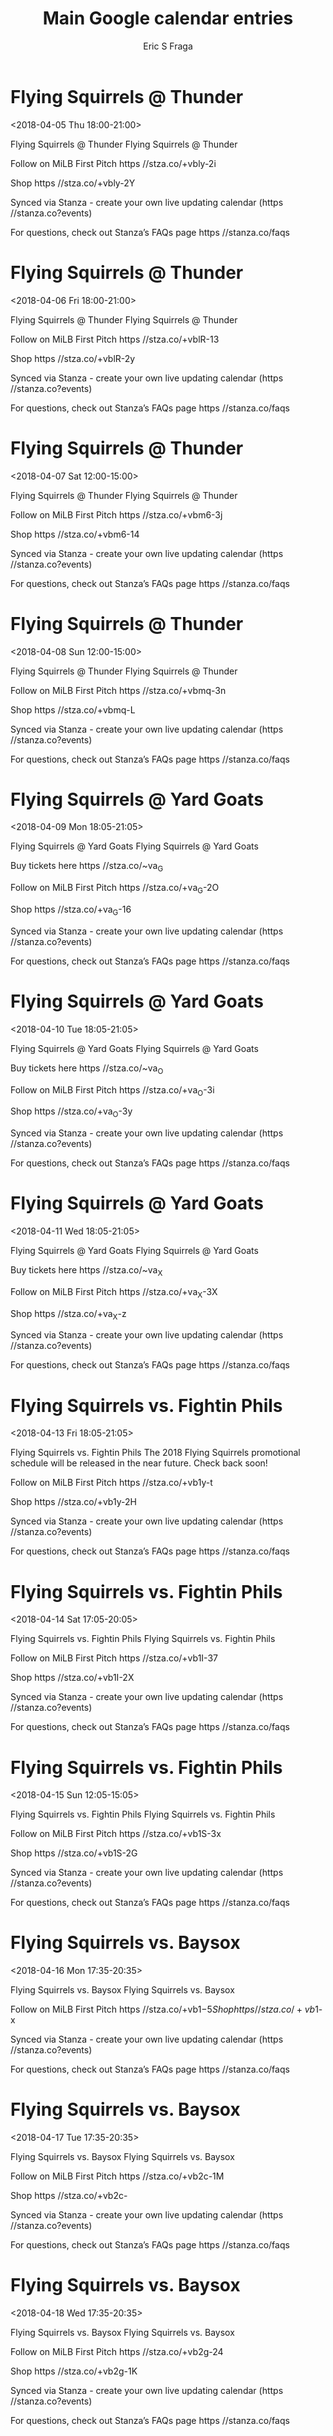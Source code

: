 #+TITLE:       Main Google calendar entries
#+AUTHOR:      Eric S Fraga
#+EMAIL:       e.fraga@ucl.ac.uk
#+DESCRIPTION: converted using the ical2org awk script
#+CATEGORY:    google
#+STARTUP:     hidestars
#+STARTUP:     overview

* COMMENT original iCal preamble

* Flying Squirrels @ Thunder
<2018-04-05 Thu 18:00-21:00>
:PROPERTIES:
:ID:       Smb6pbmTj75eN1W3YiSMmxXs@stanza.co
:LOCATION: Don't miss a minute of action. Follow along with the MiLB First Pitch app.
:STATUS:   CONFIRMED
:END:

Flying Squirrels @ Thunder Flying Squirrels @ Thunder

Follow on MiLB First Pitch  https //stza.co/+vbly-2i

Shop  https //stza.co/+vbly-2Y

Synced via Stanza - create your own live updating calendar (https //stanza.co?events)

For questions, check out Stanza’s FAQs page  https //stanza.co/faqs
** COMMENT original iCal entry
 
BEGIN:VEVENT
BEGIN:VALARM
TRIGGER;VALUE=DURATION:-PT30M
ACTION:DISPLAY
DESCRIPTION:Flying Squirrels @ Thunder
END:VALARM
DTSTART:20180405T230000Z
DTEND:20180406T020000Z
UID:Smb6pbmTj75eN1W3YiSMmxXs@stanza.co
SUMMARY:Flying Squirrels @ Thunder
DESCRIPTION:Flying Squirrels @ Thunder\n\nFollow on MiLB First Pitch: https://stza.co/+vbly-2i\n\nShop: https://stza.co/+vbly-2Y\n\nSynced via Stanza - create your own live updating calendar (https://stanza.co?events)\n\nFor questions, check out Stanza’s FAQs page: https://stanza.co/faqs
LOCATION:Don't miss a minute of action. Follow along with the MiLB First Pitch app.
STATUS:CONFIRMED
CREATED:20180213T144554Z
LAST-MODIFIED:20180213T144554Z
TRANSP:OPAQUE
END:VEVENT
* Flying Squirrels @ Thunder
<2018-04-06 Fri 18:00-21:00>
:PROPERTIES:
:ID:       G0s_ZT59Y6AWqFqOD59gnttt@stanza.co
:LOCATION: Ready for the game? Follow along with MiLB First Pitch.
:STATUS:   CONFIRMED
:END:

Flying Squirrels @ Thunder Flying Squirrels @ Thunder

Follow on MiLB First Pitch  https //stza.co/+vblR-13

Shop  https //stza.co/+vblR-2y

Synced via Stanza - create your own live updating calendar (https //stanza.co?events)

For questions, check out Stanza’s FAQs page  https //stanza.co/faqs
** COMMENT original iCal entry
 
BEGIN:VEVENT
BEGIN:VALARM
TRIGGER;VALUE=DURATION:-PT30M
ACTION:DISPLAY
DESCRIPTION:Flying Squirrels @ Thunder
END:VALARM
DTSTART:20180406T230000Z
DTEND:20180407T020000Z
UID:G0s_ZT59Y6AWqFqOD59gnttt@stanza.co
SUMMARY:Flying Squirrels @ Thunder
DESCRIPTION:Flying Squirrels @ Thunder\n\nFollow on MiLB First Pitch: https://stza.co/+vblR-13\n\nShop: https://stza.co/+vblR-2y\n\nSynced via Stanza - create your own live updating calendar (https://stanza.co?events)\n\nFor questions, check out Stanza’s FAQs page: https://stanza.co/faqs
LOCATION:Ready for the game? Follow along with MiLB First Pitch.
STATUS:CONFIRMED
CREATED:20180213T144554Z
LAST-MODIFIED:20180213T144554Z
TRANSP:OPAQUE
END:VEVENT
* Flying Squirrels @ Thunder
<2018-04-07 Sat 12:00-15:00>
:PROPERTIES:
:ID:       XVHZTNoZ0zdQytg0TgvfipRD@stanza.co
:LOCATION: Stay in the loop by following the action with MiLB First Pitch app.
:STATUS:   CONFIRMED
:END:

Flying Squirrels @ Thunder Flying Squirrels @ Thunder

Follow on MiLB First Pitch  https //stza.co/+vbm6-3j

Shop  https //stza.co/+vbm6-14

Synced via Stanza - create your own live updating calendar (https //stanza.co?events)

For questions, check out Stanza’s FAQs page  https //stanza.co/faqs
** COMMENT original iCal entry
 
BEGIN:VEVENT
BEGIN:VALARM
TRIGGER;VALUE=DURATION:-PT30M
ACTION:DISPLAY
DESCRIPTION:Flying Squirrels @ Thunder
END:VALARM
DTSTART:20180407T170000Z
DTEND:20180407T200000Z
UID:XVHZTNoZ0zdQytg0TgvfipRD@stanza.co
SUMMARY:Flying Squirrels @ Thunder
DESCRIPTION:Flying Squirrels @ Thunder\n\nFollow on MiLB First Pitch: https://stza.co/+vbm6-3j\n\nShop: https://stza.co/+vbm6-14\n\nSynced via Stanza - create your own live updating calendar (https://stanza.co?events)\n\nFor questions, check out Stanza’s FAQs page: https://stanza.co/faqs
LOCATION:Stay in the loop by following the action with MiLB First Pitch app.
STATUS:CONFIRMED
CREATED:20180213T144554Z
LAST-MODIFIED:20180213T144554Z
TRANSP:OPAQUE
END:VEVENT
* Flying Squirrels @ Thunder
<2018-04-08 Sun 12:00-15:00>
:PROPERTIES:
:ID:       pUID660dMw1nnPf267HrTJbz@stanza.co
:LOCATION: Don't miss a minute of action. Follow along with the MiLB First Pitch app.
:STATUS:   CONFIRMED
:END:

Flying Squirrels @ Thunder Flying Squirrels @ Thunder

Follow on MiLB First Pitch  https //stza.co/+vbmq-3n

Shop  https //stza.co/+vbmq-L

Synced via Stanza - create your own live updating calendar (https //stanza.co?events)

For questions, check out Stanza’s FAQs page  https //stanza.co/faqs
** COMMENT original iCal entry
 
BEGIN:VEVENT
BEGIN:VALARM
TRIGGER;VALUE=DURATION:-PT30M
ACTION:DISPLAY
DESCRIPTION:Flying Squirrels @ Thunder
END:VALARM
DTSTART:20180408T170000Z
DTEND:20180408T200000Z
UID:pUID660dMw1nnPf267HrTJbz@stanza.co
SUMMARY:Flying Squirrels @ Thunder
DESCRIPTION:Flying Squirrels @ Thunder\n\nFollow on MiLB First Pitch: https://stza.co/+vbmq-3n\n\nShop: https://stza.co/+vbmq-L\n\nSynced via Stanza - create your own live updating calendar (https://stanza.co?events)\n\nFor questions, check out Stanza’s FAQs page: https://stanza.co/faqs
LOCATION:Don't miss a minute of action. Follow along with the MiLB First Pitch app.
STATUS:CONFIRMED
CREATED:20180213T144554Z
LAST-MODIFIED:20180213T144554Z
TRANSP:OPAQUE
END:VEVENT
* Flying Squirrels @ Yard Goats
<2018-04-09 Mon 18:05-21:05>
:PROPERTIES:
:ID:       MlkEQynMdRCR7JfHwNJ4TWso@stanza.co
:LOCATION: Ready for the game? Follow along with MiLB First Pitch.
:STATUS:   CONFIRMED
:END:

Flying Squirrels @ Yard Goats Flying Squirrels @ Yard Goats

Buy tickets here  https //stza.co/~va_G

Follow on MiLB First Pitch  https //stza.co/+va_G-2O

Shop  https //stza.co/+va_G-16

Synced via Stanza - create your own live updating calendar (https //stanza.co?events)

For questions, check out Stanza’s FAQs page  https //stanza.co/faqs
** COMMENT original iCal entry
 
BEGIN:VEVENT
BEGIN:VALARM
TRIGGER;VALUE=DURATION:-PT30M
ACTION:DISPLAY
DESCRIPTION:Flying Squirrels @ Yard Goats
END:VALARM
DTSTART:20180409T230500Z
DTEND:20180410T020500Z
UID:MlkEQynMdRCR7JfHwNJ4TWso@stanza.co
SUMMARY:Flying Squirrels @ Yard Goats
DESCRIPTION:Flying Squirrels @ Yard Goats\n\nBuy tickets here: https://stza.co/~va_G\n\nFollow on MiLB First Pitch: https://stza.co/+va_G-2O\n\nShop: https://stza.co/+va_G-16\n\nSynced via Stanza - create your own live updating calendar (https://stanza.co?events)\n\nFor questions, check out Stanza’s FAQs page: https://stanza.co/faqs
LOCATION:Ready for the game? Follow along with MiLB First Pitch.
STATUS:CONFIRMED
CREATED:20180213T144554Z
LAST-MODIFIED:20180213T144554Z
TRANSP:OPAQUE
END:VEVENT
* Flying Squirrels @ Yard Goats
<2018-04-10 Tue 18:05-21:05>
:PROPERTIES:
:ID:       Y6ORuN_ObeJoVwiME9oX9AWs@stanza.co
:LOCATION: Stay in the loop by following the action with MiLB First Pitch app.
:STATUS:   CONFIRMED
:END:

Flying Squirrels @ Yard Goats Flying Squirrels @ Yard Goats

Buy tickets here  https //stza.co/~va_O

Follow on MiLB First Pitch  https //stza.co/+va_O-3i

Shop  https //stza.co/+va_O-3y

Synced via Stanza - create your own live updating calendar (https //stanza.co?events)

For questions, check out Stanza’s FAQs page  https //stanza.co/faqs
** COMMENT original iCal entry
 
BEGIN:VEVENT
BEGIN:VALARM
TRIGGER;VALUE=DURATION:-PT30M
ACTION:DISPLAY
DESCRIPTION:Flying Squirrels @ Yard Goats
END:VALARM
DTSTART:20180410T230500Z
DTEND:20180411T020500Z
UID:Y6ORuN_ObeJoVwiME9oX9AWs@stanza.co
SUMMARY:Flying Squirrels @ Yard Goats
DESCRIPTION:Flying Squirrels @ Yard Goats\n\nBuy tickets here: https://stza.co/~va_O\n\nFollow on MiLB First Pitch: https://stza.co/+va_O-3i\n\nShop: https://stza.co/+va_O-3y\n\nSynced via Stanza - create your own live updating calendar (https://stanza.co?events)\n\nFor questions, check out Stanza’s FAQs page: https://stanza.co/faqs
LOCATION:Stay in the loop by following the action with MiLB First Pitch app.
STATUS:CONFIRMED
CREATED:20180213T144554Z
LAST-MODIFIED:20180213T144554Z
TRANSP:OPAQUE
END:VEVENT
* Flying Squirrels @ Yard Goats
<2018-04-11 Wed 18:05-21:05>
:PROPERTIES:
:ID:       tRYiATsYghj88PQBf2ZCL-TE@stanza.co
:LOCATION: Don't miss a minute of action. Follow along with the MiLB First Pitch app.
:STATUS:   CONFIRMED
:END:

Flying Squirrels @ Yard Goats Flying Squirrels @ Yard Goats

Buy tickets here  https //stza.co/~va_X

Follow on MiLB First Pitch  https //stza.co/+va_X-3X

Shop  https //stza.co/+va_X-z

Synced via Stanza - create your own live updating calendar (https //stanza.co?events)

For questions, check out Stanza’s FAQs page  https //stanza.co/faqs
** COMMENT original iCal entry
 
BEGIN:VEVENT
BEGIN:VALARM
TRIGGER;VALUE=DURATION:-PT30M
ACTION:DISPLAY
DESCRIPTION:Flying Squirrels @ Yard Goats
END:VALARM
DTSTART:20180411T230500Z
DTEND:20180412T020500Z
UID:tRYiATsYghj88PQBf2ZCL-TE@stanza.co
SUMMARY:Flying Squirrels @ Yard Goats
DESCRIPTION:Flying Squirrels @ Yard Goats\n\nBuy tickets here: https://stza.co/~va_X\n\nFollow on MiLB First Pitch: https://stza.co/+va_X-3X\n\nShop: https://stza.co/+va_X-z\n\nSynced via Stanza - create your own live updating calendar (https://stanza.co?events)\n\nFor questions, check out Stanza’s FAQs page: https://stanza.co/faqs
LOCATION:Don't miss a minute of action. Follow along with the MiLB First Pitch app.
STATUS:CONFIRMED
CREATED:20180213T144554Z
LAST-MODIFIED:20180213T144554Z
TRANSP:OPAQUE
END:VEVENT
* Flying Squirrels vs. Fightin Phils
<2018-04-13 Fri 18:05-21:05>
:PROPERTIES:
:ID:       aEbyVUUWldqRvCJll7AQuSHl@stanza.co
:LOCATION: Promo Schedule Coming Soon! 
:STATUS:   CONFIRMED
:END:

Flying Squirrels vs. Fightin Phils The 2018 Flying Squirrels promotional schedule will be released in the near future. Check back soon! 

Follow on MiLB First Pitch  https //stza.co/+vb1y-t

Shop  https //stza.co/+vb1y-2H

Synced via Stanza - create your own live updating calendar (https //stanza.co?events)

For questions, check out Stanza’s FAQs page  https //stanza.co/faqs
** COMMENT original iCal entry
 
BEGIN:VEVENT
BEGIN:VALARM
TRIGGER;VALUE=DURATION:-PT240M
ACTION:DISPLAY
DESCRIPTION:Flying Squirrels vs. Fightin Phils
END:VALARM
DTSTART:20180413T230500Z
DTEND:20180414T020500Z
UID:aEbyVUUWldqRvCJll7AQuSHl@stanza.co
SUMMARY:Flying Squirrels vs. Fightin Phils
DESCRIPTION:The 2018 Flying Squirrels promotional schedule will be released in the near future. Check back soon! \n\nFollow on MiLB First Pitch: https://stza.co/+vb1y-t\n\nShop: https://stza.co/+vb1y-2H\n\nSynced via Stanza - create your own live updating calendar (https://stanza.co?events)\n\nFor questions, check out Stanza’s FAQs page: https://stanza.co/faqs
LOCATION:Promo Schedule Coming Soon! 
STATUS:CONFIRMED
CREATED:20180213T144554Z
LAST-MODIFIED:20180213T144554Z
TRANSP:OPAQUE
END:VEVENT
* Flying Squirrels vs. Fightin Phils
<2018-04-14 Sat 17:05-20:05>
:PROPERTIES:
:ID:       WxVWEcZdZiHh5fObKsjDSWGV@stanza.co
:LOCATION: Ready for the game? Follow along with MiLB First Pitch.
:STATUS:   CONFIRMED
:END:

Flying Squirrels vs. Fightin Phils Flying Squirrels vs. Fightin Phils

Follow on MiLB First Pitch  https //stza.co/+vb1I-37

Shop  https //stza.co/+vb1I-2X

Synced via Stanza - create your own live updating calendar (https //stanza.co?events)

For questions, check out Stanza’s FAQs page  https //stanza.co/faqs
** COMMENT original iCal entry
 
BEGIN:VEVENT
BEGIN:VALARM
TRIGGER;VALUE=DURATION:-PT240M
ACTION:DISPLAY
DESCRIPTION:Flying Squirrels vs. Fightin Phils
END:VALARM
DTSTART:20180414T220500Z
DTEND:20180415T010500Z
UID:WxVWEcZdZiHh5fObKsjDSWGV@stanza.co
SUMMARY:Flying Squirrels vs. Fightin Phils
DESCRIPTION:Flying Squirrels vs. Fightin Phils\n\nFollow on MiLB First Pitch: https://stza.co/+vb1I-37\n\nShop: https://stza.co/+vb1I-2X\n\nSynced via Stanza - create your own live updating calendar (https://stanza.co?events)\n\nFor questions, check out Stanza’s FAQs page: https://stanza.co/faqs
LOCATION:Ready for the game? Follow along with MiLB First Pitch.
STATUS:CONFIRMED
CREATED:20180213T144554Z
LAST-MODIFIED:20180213T144554Z
TRANSP:OPAQUE
END:VEVENT
* Flying Squirrels vs. Fightin Phils
<2018-04-15 Sun 12:05-15:05>
:PROPERTIES:
:ID:       -HUp-7lOrfdiDuOy3uK1IkHx@stanza.co
:LOCATION: Stay in the loop by following the action with MiLB First Pitch app.
:STATUS:   CONFIRMED
:END:

Flying Squirrels vs. Fightin Phils Flying Squirrels vs. Fightin Phils

Follow on MiLB First Pitch  https //stza.co/+vb1S-3x

Shop  https //stza.co/+vb1S-2G

Synced via Stanza - create your own live updating calendar (https //stanza.co?events)

For questions, check out Stanza’s FAQs page  https //stanza.co/faqs
** COMMENT original iCal entry
 
BEGIN:VEVENT
BEGIN:VALARM
TRIGGER;VALUE=DURATION:-PT240M
ACTION:DISPLAY
DESCRIPTION:Flying Squirrels vs. Fightin Phils
END:VALARM
DTSTART:20180415T170500Z
DTEND:20180415T200500Z
UID:-HUp-7lOrfdiDuOy3uK1IkHx@stanza.co
SUMMARY:Flying Squirrels vs. Fightin Phils
DESCRIPTION:Flying Squirrels vs. Fightin Phils\n\nFollow on MiLB First Pitch: https://stza.co/+vb1S-3x\n\nShop: https://stza.co/+vb1S-2G\n\nSynced via Stanza - create your own live updating calendar (https://stanza.co?events)\n\nFor questions, check out Stanza’s FAQs page: https://stanza.co/faqs
LOCATION:Stay in the loop by following the action with MiLB First Pitch app.
STATUS:CONFIRMED
CREATED:20180213T144554Z
LAST-MODIFIED:20180213T144554Z
TRANSP:OPAQUE
END:VEVENT
* Flying Squirrels vs. Baysox
<2018-04-16 Mon 17:35-20:35>
:PROPERTIES:
:ID:       IKywzp2VDlKDpRs4uMYtXAvo@stanza.co
:LOCATION: Don't miss a minute of action. Follow along with the MiLB First Pitch app.
:STATUS:   CONFIRMED
:END:

Flying Squirrels vs. Baysox Flying Squirrels vs. Baysox

Follow on MiLB First Pitch  https //stza.co/+vb1$-5

Shop  https //stza.co/+vb1$-x

Synced via Stanza - create your own live updating calendar (https //stanza.co?events)

For questions, check out Stanza’s FAQs page  https //stanza.co/faqs
** COMMENT original iCal entry
 
BEGIN:VEVENT
BEGIN:VALARM
TRIGGER;VALUE=DURATION:-PT240M
ACTION:DISPLAY
DESCRIPTION:Flying Squirrels vs. Baysox
END:VALARM
DTSTART:20180416T223500Z
DTEND:20180417T013500Z
UID:IKywzp2VDlKDpRs4uMYtXAvo@stanza.co
SUMMARY:Flying Squirrels vs. Baysox
DESCRIPTION:Flying Squirrels vs. Baysox\n\nFollow on MiLB First Pitch: https://stza.co/+vb1$-5\n\nShop: https://stza.co/+vb1$-x\n\nSynced via Stanza - create your own live updating calendar (https://stanza.co?events)\n\nFor questions, check out Stanza’s FAQs page: https://stanza.co/faqs
LOCATION:Don't miss a minute of action. Follow along with the MiLB First Pitch app.
STATUS:CONFIRMED
CREATED:20180213T144554Z
LAST-MODIFIED:20180213T144554Z
TRANSP:OPAQUE
END:VEVENT
* Flying Squirrels vs. Baysox
<2018-04-17 Tue 17:35-20:35>
:PROPERTIES:
:ID:       eb8sKVmfDgki8bAxPRcdKkHB@stanza.co
:LOCATION: Ready for the game? Follow along with MiLB First Pitch.
:STATUS:   CONFIRMED
:END:

Flying Squirrels vs. Baysox Flying Squirrels vs. Baysox

Follow on MiLB First Pitch  https //stza.co/+vb2c-1M

Shop  https //stza.co/+vb2c-

Synced via Stanza - create your own live updating calendar (https //stanza.co?events)

For questions, check out Stanza’s FAQs page  https //stanza.co/faqs
** COMMENT original iCal entry
 
BEGIN:VEVENT
BEGIN:VALARM
TRIGGER;VALUE=DURATION:-PT240M
ACTION:DISPLAY
DESCRIPTION:Flying Squirrels vs. Baysox
END:VALARM
DTSTART:20180417T223500Z
DTEND:20180418T013500Z
UID:eb8sKVmfDgki8bAxPRcdKkHB@stanza.co
SUMMARY:Flying Squirrels vs. Baysox
DESCRIPTION:Flying Squirrels vs. Baysox\n\nFollow on MiLB First Pitch: https://stza.co/+vb2c-1M\n\nShop: https://stza.co/+vb2c-\n\nSynced via Stanza - create your own live updating calendar (https://stanza.co?events)\n\nFor questions, check out Stanza’s FAQs page: https://stanza.co/faqs
LOCATION:Ready for the game? Follow along with MiLB First Pitch.
STATUS:CONFIRMED
CREATED:20180213T144554Z
LAST-MODIFIED:20180213T144554Z
TRANSP:OPAQUE
END:VEVENT
* Flying Squirrels vs. Baysox
<2018-04-18 Wed 17:35-20:35>
:PROPERTIES:
:ID:       lQeuse55iqAaZ2W3FpwNtU8S@stanza.co
:LOCATION: Stay in the loop by following the action with MiLB First Pitch app.
:STATUS:   CONFIRMED
:END:

Flying Squirrels vs. Baysox Flying Squirrels vs. Baysox

Follow on MiLB First Pitch  https //stza.co/+vb2g-24

Shop  https //stza.co/+vb2g-1K

Synced via Stanza - create your own live updating calendar (https //stanza.co?events)

For questions, check out Stanza’s FAQs page  https //stanza.co/faqs
** COMMENT original iCal entry
 
BEGIN:VEVENT
BEGIN:VALARM
TRIGGER;VALUE=DURATION:-PT240M
ACTION:DISPLAY
DESCRIPTION:Flying Squirrels vs. Baysox
END:VALARM
DTSTART:20180418T223500Z
DTEND:20180419T013500Z
UID:lQeuse55iqAaZ2W3FpwNtU8S@stanza.co
SUMMARY:Flying Squirrels vs. Baysox
DESCRIPTION:Flying Squirrels vs. Baysox\n\nFollow on MiLB First Pitch: https://stza.co/+vb2g-24\n\nShop: https://stza.co/+vb2g-1K\n\nSynced via Stanza - create your own live updating calendar (https://stanza.co?events)\n\nFor questions, check out Stanza’s FAQs page: https://stanza.co/faqs
LOCATION:Stay in the loop by following the action with MiLB First Pitch app.
STATUS:CONFIRMED
CREATED:20180213T144554Z
LAST-MODIFIED:20180213T144554Z
TRANSP:OPAQUE
END:VEVENT
* Flying Squirrels vs. Baysox
<2018-04-19 Thu 09:35-12:35>
:PROPERTIES:
:ID:       nCew8ms8KYrNQUCjUq-VSWa9@stanza.co
:LOCATION: Don't miss a minute of action. Follow along with the MiLB First Pitch app.
:STATUS:   CONFIRMED
:END:

Flying Squirrels vs. Baysox Flying Squirrels vs. Baysox

Follow on MiLB First Pitch  https //stza.co/+vb2s-3E

Shop  https //stza.co/+vb2s-3P

Synced via Stanza - create your own live updating calendar (https //stanza.co?events)

For questions, check out Stanza’s FAQs page  https //stanza.co/faqs
** COMMENT original iCal entry
 
BEGIN:VEVENT
BEGIN:VALARM
TRIGGER;VALUE=DURATION:-PT240M
ACTION:DISPLAY
DESCRIPTION:Flying Squirrels vs. Baysox
END:VALARM
DTSTART:20180419T143500Z
DTEND:20180419T173500Z
UID:nCew8ms8KYrNQUCjUq-VSWa9@stanza.co
SUMMARY:Flying Squirrels vs. Baysox
DESCRIPTION:Flying Squirrels vs. Baysox\n\nFollow on MiLB First Pitch: https://stza.co/+vb2s-3E\n\nShop: https://stza.co/+vb2s-3P\n\nSynced via Stanza - create your own live updating calendar (https://stanza.co?events)\n\nFor questions, check out Stanza’s FAQs page: https://stanza.co/faqs
LOCATION:Don't miss a minute of action. Follow along with the MiLB First Pitch app.
STATUS:CONFIRMED
CREATED:20180213T144554Z
LAST-MODIFIED:20180213T144554Z
TRANSP:OPAQUE
END:VEVENT
* Flying Squirrels @ Curve
<2018-04-20 Fri 17:00-20:00>
:PROPERTIES:
:ID:       5X_Axk_jYsRne417hCXO5Vlj@stanza.co
:LOCATION: Ready for the game? Follow along with MiLB First Pitch.
:STATUS:   CONFIRMED
:END:

Flying Squirrels @ Curve Flying Squirrels @ Curve

Follow on MiLB First Pitch  https //stza.co/+vLw9-R

Shop  https //stza.co/+vLw9-19

Synced via Stanza - create your own live updating calendar (https //stanza.co?events)

For questions, check out Stanza’s FAQs page  https //stanza.co/faqs
** COMMENT original iCal entry
 
BEGIN:VEVENT
BEGIN:VALARM
TRIGGER;VALUE=DURATION:-PT30M
ACTION:DISPLAY
DESCRIPTION:Flying Squirrels @ Curve
END:VALARM
DTSTART:20180420T220000Z
DTEND:20180421T010000Z
UID:5X_Axk_jYsRne417hCXO5Vlj@stanza.co
SUMMARY:Flying Squirrels @ Curve
DESCRIPTION:Flying Squirrels @ Curve\n\nFollow on MiLB First Pitch: https://stza.co/+vLw9-R\n\nShop: https://stza.co/+vLw9-19\n\nSynced via Stanza - create your own live updating calendar (https://stanza.co?events)\n\nFor questions, check out Stanza’s FAQs page: https://stanza.co/faqs
LOCATION:Ready for the game? Follow along with MiLB First Pitch.
STATUS:CONFIRMED
CREATED:20180213T144554Z
LAST-MODIFIED:20180213T144554Z
TRANSP:OPAQUE
END:VEVENT
* Flying Squirrels @ Curve
<2018-04-21 Sat 15:00-18:00>
:PROPERTIES:
:ID:       Sgb-aiK-YSn_-XeU0Mj4sP7k@stanza.co
:LOCATION: Stay in the loop by following the action with MiLB First Pitch app.
:STATUS:   CONFIRMED
:END:

Flying Squirrels @ Curve Flying Squirrels @ Curve

Follow on MiLB First Pitch  https //stza.co/+vLwa-10

Shop  https //stza.co/+vLwa-3K

Synced via Stanza - create your own live updating calendar (https //stanza.co?events)

For questions, check out Stanza’s FAQs page  https //stanza.co/faqs
** COMMENT original iCal entry
 
BEGIN:VEVENT
BEGIN:VALARM
TRIGGER;VALUE=DURATION:-PT30M
ACTION:DISPLAY
DESCRIPTION:Flying Squirrels @ Curve
END:VALARM
DTSTART:20180421T200000Z
DTEND:20180421T230000Z
UID:Sgb-aiK-YSn_-XeU0Mj4sP7k@stanza.co
SUMMARY:Flying Squirrels @ Curve
DESCRIPTION:Flying Squirrels @ Curve\n\nFollow on MiLB First Pitch: https://stza.co/+vLwa-10\n\nShop: https://stza.co/+vLwa-3K\n\nSynced via Stanza - create your own live updating calendar (https://stanza.co?events)\n\nFor questions, check out Stanza’s FAQs page: https://stanza.co/faqs
LOCATION:Stay in the loop by following the action with MiLB First Pitch app.
STATUS:CONFIRMED
CREATED:20180213T144554Z
LAST-MODIFIED:20180213T144554Z
TRANSP:OPAQUE
END:VEVENT
* Flying Squirrels @ Curve
<2018-04-22 Sun 13:00-16:00>
:PROPERTIES:
:ID:       aHBwQotb32A-I9w3mx2ppYT1@stanza.co
:LOCATION: Don't miss a minute of action. Follow along with the MiLB First Pitch app.
:STATUS:   CONFIRMED
:END:

Flying Squirrels @ Curve Flying Squirrels @ Curve

Follow on MiLB First Pitch  https //stza.co/+vLwb-3s

Shop  https //stza.co/+vLwb-20

Synced via Stanza - create your own live updating calendar (https //stanza.co?events)

For questions, check out Stanza’s FAQs page  https //stanza.co/faqs
** COMMENT original iCal entry
 
BEGIN:VEVENT
BEGIN:VALARM
TRIGGER;VALUE=DURATION:-PT30M
ACTION:DISPLAY
DESCRIPTION:Flying Squirrels @ Curve
END:VALARM
DTSTART:20180422T180000Z
DTEND:20180422T210000Z
UID:aHBwQotb32A-I9w3mx2ppYT1@stanza.co
SUMMARY:Flying Squirrels @ Curve
DESCRIPTION:Flying Squirrels @ Curve\n\nFollow on MiLB First Pitch: https://stza.co/+vLwb-3s\n\nShop: https://stza.co/+vLwb-20\n\nSynced via Stanza - create your own live updating calendar (https://stanza.co?events)\n\nFor questions, check out Stanza’s FAQs page: https://stanza.co/faqs
LOCATION:Don't miss a minute of action. Follow along with the MiLB First Pitch app.
STATUS:CONFIRMED
CREATED:20180213T144554Z
LAST-MODIFIED:20180213T144554Z
TRANSP:OPAQUE
END:VEVENT
* Flying Squirrels @ Baysox
<2018-04-23 Mon 17:35-20:35>
:PROPERTIES:
:ID:       njexoenjw1JhasAijDcV8m2z@stanza.co
:LOCATION: Ready for the game? Follow along with MiLB First Pitch.
:STATUS:   CONFIRMED
:END:

Flying Squirrels @ Baysox Flying Squirrels @ Baysox

Follow on MiLB First Pitch  https //stza.co/+vLwl-3L

Shop  https //stza.co/+vLwl-3v

Synced via Stanza - create your own live updating calendar (https //stanza.co?events)

For questions, check out Stanza’s FAQs page  https //stanza.co/faqs
** COMMENT original iCal entry
 
BEGIN:VEVENT
BEGIN:VALARM
TRIGGER;VALUE=DURATION:-PT30M
ACTION:DISPLAY
DESCRIPTION:Flying Squirrels @ Baysox
END:VALARM
DTSTART:20180423T223500Z
DTEND:20180424T013500Z
UID:njexoenjw1JhasAijDcV8m2z@stanza.co
SUMMARY:Flying Squirrels @ Baysox
DESCRIPTION:Flying Squirrels @ Baysox\n\nFollow on MiLB First Pitch: https://stza.co/+vLwl-3L\n\nShop: https://stza.co/+vLwl-3v\n\nSynced via Stanza - create your own live updating calendar (https://stanza.co?events)\n\nFor questions, check out Stanza’s FAQs page: https://stanza.co/faqs
LOCATION:Ready for the game? Follow along with MiLB First Pitch.
STATUS:CONFIRMED
CREATED:20180213T144554Z
LAST-MODIFIED:20180213T144554Z
TRANSP:OPAQUE
END:VEVENT
* Flying Squirrels @ Baysox
<2018-04-24 Tue 17:35-20:35>
:PROPERTIES:
:ID:       0OLlY39fasnoDHQ6HMl9hrjj@stanza.co
:LOCATION: Stay in the loop by following the action with MiLB First Pitch app.
:STATUS:   CONFIRMED
:END:

Flying Squirrels @ Baysox Flying Squirrels @ Baysox

Follow on MiLB First Pitch  https //stza.co/+vLwm-I

Shop  https //stza.co/+vLwm-3w

Synced via Stanza - create your own live updating calendar (https //stanza.co?events)

For questions, check out Stanza’s FAQs page  https //stanza.co/faqs
** COMMENT original iCal entry
 
BEGIN:VEVENT
BEGIN:VALARM
TRIGGER;VALUE=DURATION:-PT30M
ACTION:DISPLAY
DESCRIPTION:Flying Squirrels @ Baysox
END:VALARM
DTSTART:20180424T223500Z
DTEND:20180425T013500Z
UID:0OLlY39fasnoDHQ6HMl9hrjj@stanza.co
SUMMARY:Flying Squirrels @ Baysox
DESCRIPTION:Flying Squirrels @ Baysox\n\nFollow on MiLB First Pitch: https://stza.co/+vLwm-I\n\nShop: https://stza.co/+vLwm-3w\n\nSynced via Stanza - create your own live updating calendar (https://stanza.co?events)\n\nFor questions, check out Stanza’s FAQs page: https://stanza.co/faqs
LOCATION:Stay in the loop by following the action with MiLB First Pitch app.
STATUS:CONFIRMED
CREATED:20180213T144554Z
LAST-MODIFIED:20180213T144554Z
TRANSP:OPAQUE
END:VEVENT
* Flying Squirrels @ Baysox
<2018-04-25 Wed 10:05-13:05>
:PROPERTIES:
:ID:       _lEL1I5y6U8cyRn80DptnUE1@stanza.co
:LOCATION: Don't miss a minute of action. Follow along with the MiLB First Pitch app.
:STATUS:   CONFIRMED
:END:

Flying Squirrels @ Baysox Flying Squirrels @ Baysox

Follow on MiLB First Pitch  https //stza.co/+vLwn-2C

Shop  https //stza.co/+vLwn-16

Synced via Stanza - create your own live updating calendar (https //stanza.co?events)

For questions, check out Stanza’s FAQs page  https //stanza.co/faqs
** COMMENT original iCal entry
 
BEGIN:VEVENT
BEGIN:VALARM
TRIGGER;VALUE=DURATION:-PT30M
ACTION:DISPLAY
DESCRIPTION:Flying Squirrels @ Baysox
END:VALARM
DTSTART:20180425T150500Z
DTEND:20180425T180500Z
UID:_lEL1I5y6U8cyRn80DptnUE1@stanza.co
SUMMARY:Flying Squirrels @ Baysox
DESCRIPTION:Flying Squirrels @ Baysox\n\nFollow on MiLB First Pitch: https://stza.co/+vLwn-2C\n\nShop: https://stza.co/+vLwn-16\n\nSynced via Stanza - create your own live updating calendar (https://stanza.co?events)\n\nFor questions, check out Stanza’s FAQs page: https://stanza.co/faqs
LOCATION:Don't miss a minute of action. Follow along with the MiLB First Pitch app.
STATUS:CONFIRMED
CREATED:20180213T144554Z
LAST-MODIFIED:20180213T144554Z
TRANSP:OPAQUE
END:VEVENT
* Flying Squirrels vs. Yard Goats
<2018-04-27 Fri 18:05-21:05>
:PROPERTIES:
:ID:       ck0cTtDHx-zpKc5DnQplKjau@stanza.co
:LOCATION: Ready for the game? Follow along with MiLB First Pitch.
:STATUS:   CONFIRMED
:END:

Flying Squirrels vs. Yard Goats Flying Squirrels vs. Yard Goats

Follow on MiLB First Pitch  https //stza.co/+vb2G-M

Shop  https //stza.co/+vb2G-2_

Synced via Stanza - create your own live updating calendar (https //stanza.co?events)

For questions, check out Stanza’s FAQs page  https //stanza.co/faqs
** COMMENT original iCal entry
 
BEGIN:VEVENT
BEGIN:VALARM
TRIGGER;VALUE=DURATION:-PT240M
ACTION:DISPLAY
DESCRIPTION:Flying Squirrels vs. Yard Goats
END:VALARM
DTSTART:20180427T230500Z
DTEND:20180428T020500Z
UID:ck0cTtDHx-zpKc5DnQplKjau@stanza.co
SUMMARY:Flying Squirrels vs. Yard Goats
DESCRIPTION:Flying Squirrels vs. Yard Goats\n\nFollow on MiLB First Pitch: https://stza.co/+vb2G-M\n\nShop: https://stza.co/+vb2G-2_\n\nSynced via Stanza - create your own live updating calendar (https://stanza.co?events)\n\nFor questions, check out Stanza’s FAQs page: https://stanza.co/faqs
LOCATION:Ready for the game? Follow along with MiLB First Pitch.
STATUS:CONFIRMED
CREATED:20180213T144554Z
LAST-MODIFIED:20180213T144554Z
TRANSP:OPAQUE
END:VEVENT
* Flying Squirrels vs. Yard Goats
<2018-04-28 Sat 17:05-20:05>
:PROPERTIES:
:ID:       yX5eslcLGA8QG2cUKREqxuHa@stanza.co
:LOCATION: Stay in the loop by following the action with MiLB First Pitch app.
:STATUS:   CONFIRMED
:END:

Flying Squirrels vs. Yard Goats Flying Squirrels vs. Yard Goats

Follow on MiLB First Pitch  https //stza.co/+vb2N-A

Shop  https //stza.co/+vb2N-2z

Synced via Stanza - create your own live updating calendar (https //stanza.co?events)

For questions, check out Stanza’s FAQs page  https //stanza.co/faqs
** COMMENT original iCal entry
 
BEGIN:VEVENT
BEGIN:VALARM
TRIGGER;VALUE=DURATION:-PT240M
ACTION:DISPLAY
DESCRIPTION:Flying Squirrels vs. Yard Goats
END:VALARM
DTSTART:20180428T220500Z
DTEND:20180429T010500Z
UID:yX5eslcLGA8QG2cUKREqxuHa@stanza.co
SUMMARY:Flying Squirrels vs. Yard Goats
DESCRIPTION:Flying Squirrels vs. Yard Goats\n\nFollow on MiLB First Pitch: https://stza.co/+vb2N-A\n\nShop: https://stza.co/+vb2N-2z\n\nSynced via Stanza - create your own live updating calendar (https://stanza.co?events)\n\nFor questions, check out Stanza’s FAQs page: https://stanza.co/faqs
LOCATION:Stay in the loop by following the action with MiLB First Pitch app.
STATUS:CONFIRMED
CREATED:20180213T144554Z
LAST-MODIFIED:20180213T144554Z
TRANSP:OPAQUE
END:VEVENT
* Flying Squirrels vs. Yard Goats
<2018-04-29 Sun 12:05-15:05>
:PROPERTIES:
:ID:       avazcZZjBFqNnet5cUKs-lx9@stanza.co
:LOCATION: Don't miss a minute of action. Follow along with the MiLB First Pitch app.
:STATUS:   CONFIRMED
:END:

Flying Squirrels vs. Yard Goats Flying Squirrels vs. Yard Goats

Follow on MiLB First Pitch  https //stza.co/+vb2_-2f

Shop  https //stza.co/+vb2_-1w

Synced via Stanza - create your own live updating calendar (https //stanza.co?events)

For questions, check out Stanza’s FAQs page  https //stanza.co/faqs
** COMMENT original iCal entry
 
BEGIN:VEVENT
BEGIN:VALARM
TRIGGER;VALUE=DURATION:-PT240M
ACTION:DISPLAY
DESCRIPTION:Flying Squirrels vs. Yard Goats
END:VALARM
DTSTART:20180429T170500Z
DTEND:20180429T200500Z
UID:avazcZZjBFqNnet5cUKs-lx9@stanza.co
SUMMARY:Flying Squirrels vs. Yard Goats
DESCRIPTION:Flying Squirrels vs. Yard Goats\n\nFollow on MiLB First Pitch: https://stza.co/+vb2_-2f\n\nShop: https://stza.co/+vb2_-1w\n\nSynced via Stanza - create your own live updating calendar (https://stanza.co?events)\n\nFor questions, check out Stanza’s FAQs page: https://stanza.co/faqs
LOCATION:Don't miss a minute of action. Follow along with the MiLB First Pitch app.
STATUS:CONFIRMED
CREATED:20180213T144554Z
LAST-MODIFIED:20180213T144554Z
TRANSP:OPAQUE
END:VEVENT
* Flying Squirrels vs. Curve
<2018-04-30 Mon 17:35-20:35>
:PROPERTIES:
:ID:       WoY0FAmo7lGwJ0SSSnEt0gv1@stanza.co
:LOCATION: Ready for the game? Follow along with MiLB First Pitch.
:STATUS:   CONFIRMED
:END:

Flying Squirrels vs. Curve Flying Squirrels vs. Curve

Follow on MiLB First Pitch  https //stza.co/+vb3f-3T

Shop  https //stza.co/+vb3f-1J

Synced via Stanza - create your own live updating calendar (https //stanza.co?events)

For questions, check out Stanza’s FAQs page  https //stanza.co/faqs
** COMMENT original iCal entry
 
BEGIN:VEVENT
BEGIN:VALARM
TRIGGER;VALUE=DURATION:-PT240M
ACTION:DISPLAY
DESCRIPTION:Flying Squirrels vs. Curve
END:VALARM
DTSTART:20180430T223500Z
DTEND:20180501T013500Z
UID:WoY0FAmo7lGwJ0SSSnEt0gv1@stanza.co
SUMMARY:Flying Squirrels vs. Curve
DESCRIPTION:Flying Squirrels vs. Curve\n\nFollow on MiLB First Pitch: https://stza.co/+vb3f-3T\n\nShop: https://stza.co/+vb3f-1J\n\nSynced via Stanza - create your own live updating calendar (https://stanza.co?events)\n\nFor questions, check out Stanza’s FAQs page: https://stanza.co/faqs
LOCATION:Ready for the game? Follow along with MiLB First Pitch.
STATUS:CONFIRMED
CREATED:20180213T144554Z
LAST-MODIFIED:20180213T144554Z
TRANSP:OPAQUE
END:VEVENT
* Flying Squirrels vs. Curve
<2018-05-01 Tue 17:35-20:35>
:PROPERTIES:
:ID:       AN1aq_g9obkleVXFYYWhG2qo@stanza.co
:LOCATION: Stay in the loop by following the action with MiLB First Pitch app.
:STATUS:   CONFIRMED
:END:

Flying Squirrels vs. Curve Flying Squirrels vs. Curve

Follow on MiLB First Pitch  https //stza.co/+vb3x-38

Shop  https //stza.co/+vb3x-1r

Synced via Stanza - create your own live updating calendar (https //stanza.co?events)

For questions, check out Stanza’s FAQs page  https //stanza.co/faqs
** COMMENT original iCal entry
 
BEGIN:VEVENT
BEGIN:VALARM
TRIGGER;VALUE=DURATION:-PT240M
ACTION:DISPLAY
DESCRIPTION:Flying Squirrels vs. Curve
END:VALARM
DTSTART:20180501T223500Z
DTEND:20180502T013500Z
UID:AN1aq_g9obkleVXFYYWhG2qo@stanza.co
SUMMARY:Flying Squirrels vs. Curve
DESCRIPTION:Flying Squirrels vs. Curve\n\nFollow on MiLB First Pitch: https://stza.co/+vb3x-38\n\nShop: https://stza.co/+vb3x-1r\n\nSynced via Stanza - create your own live updating calendar (https://stanza.co?events)\n\nFor questions, check out Stanza’s FAQs page: https://stanza.co/faqs
LOCATION:Stay in the loop by following the action with MiLB First Pitch app.
STATUS:CONFIRMED
CREATED:20180213T144554Z
LAST-MODIFIED:20180213T144554Z
TRANSP:OPAQUE
END:VEVENT
* Flying Squirrels vs. Curve
<2018-05-02 Wed 09:35-12:35>
:PROPERTIES:
:ID:       XLxqLogc0Q_T9wnLb4jrJTKA@stanza.co
:LOCATION: Don't miss a minute of action. Follow along with the MiLB First Pitch app.
:STATUS:   CONFIRMED
:END:

Flying Squirrels vs. Curve Flying Squirrels vs. Curve

Follow on MiLB First Pitch  https //stza.co/+vb3R-2t

Shop  https //stza.co/+vb3R-1G

Synced via Stanza - create your own live updating calendar (https //stanza.co?events)

For questions, check out Stanza’s FAQs page  https //stanza.co/faqs
** COMMENT original iCal entry
 
BEGIN:VEVENT
BEGIN:VALARM
TRIGGER;VALUE=DURATION:-PT240M
ACTION:DISPLAY
DESCRIPTION:Flying Squirrels vs. Curve
END:VALARM
DTSTART:20180502T143500Z
DTEND:20180502T173500Z
UID:XLxqLogc0Q_T9wnLb4jrJTKA@stanza.co
SUMMARY:Flying Squirrels vs. Curve
DESCRIPTION:Flying Squirrels vs. Curve\n\nFollow on MiLB First Pitch: https://stza.co/+vb3R-2t\n\nShop: https://stza.co/+vb3R-1G\n\nSynced via Stanza - create your own live updating calendar (https://stanza.co?events)\n\nFor questions, check out Stanza’s FAQs page: https://stanza.co/faqs
LOCATION:Don't miss a minute of action. Follow along with the MiLB First Pitch app.
STATUS:CONFIRMED
CREATED:20180213T144554Z
LAST-MODIFIED:20180213T144554Z
TRANSP:OPAQUE
END:VEVENT
* Flying Squirrels @ Fightin Phils
<2018-05-04 Fri 18:05-21:05>
:PROPERTIES:
:ID:       fnWd1D6uLVjunl4kafGKB25f@stanza.co
:LOCATION: Ready for the game? Follow along with MiLB First Pitch.
:STATUS:   CONFIRMED
:END:

Flying Squirrels @ Fightin Phils Flying Squirrels @ Fightin Phils

Buy tickets here  https //stza.co/~vb0y

Follow on MiLB First Pitch  https //stza.co/+vb0y-3v

Shop  https //stza.co/+vb0y-1J

Synced via Stanza - create your own live updating calendar (https //stanza.co?events)

For questions, check out Stanza’s FAQs page  https //stanza.co/faqs
** COMMENT original iCal entry
 
BEGIN:VEVENT
BEGIN:VALARM
TRIGGER;VALUE=DURATION:-PT30M
ACTION:DISPLAY
DESCRIPTION:Flying Squirrels @ Fightin Phils
END:VALARM
DTSTART:20180504T230500Z
DTEND:20180505T020500Z
UID:fnWd1D6uLVjunl4kafGKB25f@stanza.co
SUMMARY:Flying Squirrels @ Fightin Phils
DESCRIPTION:Flying Squirrels @ Fightin Phils\n\nBuy tickets here: https://stza.co/~vb0y\n\nFollow on MiLB First Pitch: https://stza.co/+vb0y-3v\n\nShop: https://stza.co/+vb0y-1J\n\nSynced via Stanza - create your own live updating calendar (https://stanza.co?events)\n\nFor questions, check out Stanza’s FAQs page: https://stanza.co/faqs
LOCATION:Ready for the game? Follow along with MiLB First Pitch.
STATUS:CONFIRMED
CREATED:20180213T144554Z
LAST-MODIFIED:20180213T144554Z
TRANSP:OPAQUE
END:VEVENT
* Flying Squirrels @ Fightin Phils
<2018-05-05 Sat 17:05-20:05>
:PROPERTIES:
:ID:       25SQCl0_GRb-0S-69pJ13kvw@stanza.co
:LOCATION: Stay in the loop by following the action with MiLB First Pitch app.
:STATUS:   CONFIRMED
:END:

Flying Squirrels @ Fightin Phils Flying Squirrels @ Fightin Phils

Buy tickets here  https //stza.co/~vb0G

Follow on MiLB First Pitch  https //stza.co/+vb0G-E

Shop  https //stza.co/+vb0G-3T

Synced via Stanza - create your own live updating calendar (https //stanza.co?events)

For questions, check out Stanza’s FAQs page  https //stanza.co/faqs
** COMMENT original iCal entry
 
BEGIN:VEVENT
BEGIN:VALARM
TRIGGER;VALUE=DURATION:-PT30M
ACTION:DISPLAY
DESCRIPTION:Flying Squirrels @ Fightin Phils
END:VALARM
DTSTART:20180505T220500Z
DTEND:20180506T010500Z
UID:25SQCl0_GRb-0S-69pJ13kvw@stanza.co
SUMMARY:Flying Squirrels @ Fightin Phils
DESCRIPTION:Flying Squirrels @ Fightin Phils\n\nBuy tickets here: https://stza.co/~vb0G\n\nFollow on MiLB First Pitch: https://stza.co/+vb0G-E\n\nShop: https://stza.co/+vb0G-3T\n\nSynced via Stanza - create your own live updating calendar (https://stanza.co?events)\n\nFor questions, check out Stanza’s FAQs page: https://stanza.co/faqs
LOCATION:Stay in the loop by following the action with MiLB First Pitch app.
STATUS:CONFIRMED
CREATED:20180213T144554Z
LAST-MODIFIED:20180213T144554Z
TRANSP:OPAQUE
END:VEVENT
* Flying Squirrels @ Fightin Phils
<2018-05-06 Sun 13:05-16:05>
:PROPERTIES:
:ID:       eK3JcjLPZSHITB6jGCl0X5g9@stanza.co
:LOCATION: Don't miss a minute of action. Follow along with the MiLB First Pitch app.
:STATUS:   CONFIRMED
:END:

Flying Squirrels @ Fightin Phils Flying Squirrels @ Fightin Phils

Buy tickets here  https //stza.co/~vb0Q

Follow on MiLB First Pitch  https //stza.co/+vb0Q-2x

Shop  https //stza.co/+vb0Q-k

Synced via Stanza - create your own live updating calendar (https //stanza.co?events)

For questions, check out Stanza’s FAQs page  https //stanza.co/faqs
** COMMENT original iCal entry
 
BEGIN:VEVENT
BEGIN:VALARM
TRIGGER;VALUE=DURATION:-PT30M
ACTION:DISPLAY
DESCRIPTION:Flying Squirrels @ Fightin Phils
END:VALARM
DTSTART:20180506T180500Z
DTEND:20180506T210500Z
UID:eK3JcjLPZSHITB6jGCl0X5g9@stanza.co
SUMMARY:Flying Squirrels @ Fightin Phils
DESCRIPTION:Flying Squirrels @ Fightin Phils\n\nBuy tickets here: https://stza.co/~vb0Q\n\nFollow on MiLB First Pitch: https://stza.co/+vb0Q-2x\n\nShop: https://stza.co/+vb0Q-k\n\nSynced via Stanza - create your own live updating calendar (https://stanza.co?events)\n\nFor questions, check out Stanza’s FAQs page: https://stanza.co/faqs
LOCATION:Don't miss a minute of action. Follow along with the MiLB First Pitch app.
STATUS:CONFIRMED
CREATED:20180213T144554Z
LAST-MODIFIED:20180213T144554Z
TRANSP:OPAQUE
END:VEVENT
* Flying Squirrels vs. RubberDucks
<2018-05-07 Mon 17:35-20:35>
:PROPERTIES:
:ID:       EUQFKCD79hEAzRVQ4li5yKgG@stanza.co
:LOCATION: Ready for the game? Follow along with MiLB First Pitch.
:STATUS:   CONFIRMED
:END:

Flying Squirrels vs. RubberDucks Flying Squirrels vs. RubberDucks

Follow on MiLB First Pitch  https //stza.co/+vb45-1z

Shop  https //stza.co/+vb45-32

Synced via Stanza - create your own live updating calendar (https //stanza.co?events)

For questions, check out Stanza’s FAQs page  https //stanza.co/faqs
** COMMENT original iCal entry
 
BEGIN:VEVENT
BEGIN:VALARM
TRIGGER;VALUE=DURATION:-PT240M
ACTION:DISPLAY
DESCRIPTION:Flying Squirrels vs. RubberDucks
END:VALARM
DTSTART:20180507T223500Z
DTEND:20180508T013500Z
UID:EUQFKCD79hEAzRVQ4li5yKgG@stanza.co
SUMMARY:Flying Squirrels vs. RubberDucks
DESCRIPTION:Flying Squirrels vs. RubberDucks\n\nFollow on MiLB First Pitch: https://stza.co/+vb45-1z\n\nShop: https://stza.co/+vb45-32\n\nSynced via Stanza - create your own live updating calendar (https://stanza.co?events)\n\nFor questions, check out Stanza’s FAQs page: https://stanza.co/faqs
LOCATION:Ready for the game? Follow along with MiLB First Pitch.
STATUS:CONFIRMED
CREATED:20180213T144554Z
LAST-MODIFIED:20180213T144554Z
TRANSP:OPAQUE
END:VEVENT
* Flying Squirrels vs. RubberDucks
<2018-05-08 Tue 17:35-20:35>
:PROPERTIES:
:ID:       BQCBZrVhD_h4cWO3CbPF5Rj9@stanza.co
:LOCATION: Stay in the loop by following the action with MiLB First Pitch app.
:STATUS:   CONFIRMED
:END:

Flying Squirrels vs. RubberDucks Flying Squirrels vs. RubberDucks

Follow on MiLB First Pitch  https //stza.co/+vb4n-2v

Shop  https //stza.co/+vb4n-2P

Synced via Stanza - create your own live updating calendar (https //stanza.co?events)

For questions, check out Stanza’s FAQs page  https //stanza.co/faqs
** COMMENT original iCal entry
 
BEGIN:VEVENT
BEGIN:VALARM
TRIGGER;VALUE=DURATION:-PT240M
ACTION:DISPLAY
DESCRIPTION:Flying Squirrels vs. RubberDucks
END:VALARM
DTSTART:20180508T223500Z
DTEND:20180509T013500Z
UID:BQCBZrVhD_h4cWO3CbPF5Rj9@stanza.co
SUMMARY:Flying Squirrels vs. RubberDucks
DESCRIPTION:Flying Squirrels vs. RubberDucks\n\nFollow on MiLB First Pitch: https://stza.co/+vb4n-2v\n\nShop: https://stza.co/+vb4n-2P\n\nSynced via Stanza - create your own live updating calendar (https://stanza.co?events)\n\nFor questions, check out Stanza’s FAQs page: https://stanza.co/faqs
LOCATION:Stay in the loop by following the action with MiLB First Pitch app.
STATUS:CONFIRMED
CREATED:20180213T144554Z
LAST-MODIFIED:20180213T144554Z
TRANSP:OPAQUE
END:VEVENT
* Flying Squirrels vs. RubberDucks
<2018-05-09 Wed 11:05-14:05>
:PROPERTIES:
:ID:       dQIO877PpjX27aDOr95ihOwk@stanza.co
:LOCATION: Don't miss a minute of action. Follow along with the MiLB First Pitch app.
:STATUS:   CONFIRMED
:END:

Flying Squirrels vs. RubberDucks Flying Squirrels vs. RubberDucks

Follow on MiLB First Pitch  https //stza.co/+vb4J-w

Shop  https //stza.co/+vb4J-37

Synced via Stanza - create your own live updating calendar (https //stanza.co?events)

For questions, check out Stanza’s FAQs page  https //stanza.co/faqs
** COMMENT original iCal entry
 
BEGIN:VEVENT
BEGIN:VALARM
TRIGGER;VALUE=DURATION:-PT240M
ACTION:DISPLAY
DESCRIPTION:Flying Squirrels vs. RubberDucks
END:VALARM
DTSTART:20180509T160500Z
DTEND:20180509T190500Z
UID:dQIO877PpjX27aDOr95ihOwk@stanza.co
SUMMARY:Flying Squirrels vs. RubberDucks
DESCRIPTION:Flying Squirrels vs. RubberDucks\n\nFollow on MiLB First Pitch: https://stza.co/+vb4J-w\n\nShop: https://stza.co/+vb4J-37\n\nSynced via Stanza - create your own live updating calendar (https://stanza.co?events)\n\nFor questions, check out Stanza’s FAQs page: https://stanza.co/faqs
LOCATION:Don't miss a minute of action. Follow along with the MiLB First Pitch app.
STATUS:CONFIRMED
CREATED:20180213T144554Z
LAST-MODIFIED:20180213T144554Z
TRANSP:OPAQUE
END:VEVENT
* Flying Squirrels vs. Thunder
<2018-05-10 Thu 17:35-20:35>
:PROPERTIES:
:ID:       Jv2M40ckZyd3scYm8bnlmPRO@stanza.co
:LOCATION: Ready for the game? Follow along with MiLB First Pitch.
:STATUS:   CONFIRMED
:END:

Flying Squirrels vs. Thunder Flying Squirrels vs. Thunder

Follow on MiLB First Pitch  https //stza.co/+vb4$-3l

Shop  https //stza.co/+vb4$-1Y

Synced via Stanza - create your own live updating calendar (https //stanza.co?events)

For questions, check out Stanza’s FAQs page  https //stanza.co/faqs
** COMMENT original iCal entry
 
BEGIN:VEVENT
BEGIN:VALARM
TRIGGER;VALUE=DURATION:-PT240M
ACTION:DISPLAY
DESCRIPTION:Flying Squirrels vs. Thunder
END:VALARM
DTSTART:20180510T223500Z
DTEND:20180511T013500Z
UID:Jv2M40ckZyd3scYm8bnlmPRO@stanza.co
SUMMARY:Flying Squirrels vs. Thunder
DESCRIPTION:Flying Squirrels vs. Thunder\n\nFollow on MiLB First Pitch: https://stza.co/+vb4$-3l\n\nShop: https://stza.co/+vb4$-1Y\n\nSynced via Stanza - create your own live updating calendar (https://stanza.co?events)\n\nFor questions, check out Stanza’s FAQs page: https://stanza.co/faqs
LOCATION:Ready for the game? Follow along with MiLB First Pitch.
STATUS:CONFIRMED
CREATED:20180213T144554Z
LAST-MODIFIED:20180213T144554Z
TRANSP:OPAQUE
END:VEVENT
* Flying Squirrels vs. Thunder
<2018-05-11 Fri 18:05-21:05>
:PROPERTIES:
:ID:       z1s5VqBqccxQTHr9ZkVyUECv@stanza.co
:LOCATION: Stay in the loop by following the action with MiLB First Pitch app.
:STATUS:   CONFIRMED
:END:

Flying Squirrels vs. Thunder Flying Squirrels vs. Thunder

Follow on MiLB First Pitch  https //stza.co/+vb5i-Z

Shop  https //stza.co/+vb5i-1l

Synced via Stanza - create your own live updating calendar (https //stanza.co?events)

For questions, check out Stanza’s FAQs page  https //stanza.co/faqs
** COMMENT original iCal entry
 
BEGIN:VEVENT
BEGIN:VALARM
TRIGGER;VALUE=DURATION:-PT240M
ACTION:DISPLAY
DESCRIPTION:Flying Squirrels vs. Thunder
END:VALARM
DTSTART:20180511T230500Z
DTEND:20180512T020500Z
UID:z1s5VqBqccxQTHr9ZkVyUECv@stanza.co
SUMMARY:Flying Squirrels vs. Thunder
DESCRIPTION:Flying Squirrels vs. Thunder\n\nFollow on MiLB First Pitch: https://stza.co/+vb5i-Z\n\nShop: https://stza.co/+vb5i-1l\n\nSynced via Stanza - create your own live updating calendar (https://stanza.co?events)\n\nFor questions, check out Stanza’s FAQs page: https://stanza.co/faqs
LOCATION:Stay in the loop by following the action with MiLB First Pitch app.
STATUS:CONFIRMED
CREATED:20180213T144554Z
LAST-MODIFIED:20180213T144554Z
TRANSP:OPAQUE
END:VEVENT
* Flying Squirrels vs. Thunder
<2018-05-12 Sat 17:05-20:05>
:PROPERTIES:
:ID:       1FMwBYNvqlyAfQjTWr1CCkVw@stanza.co
:LOCATION: Don't miss a minute of action. Follow along with the MiLB First Pitch app.
:STATUS:   CONFIRMED
:END:

Flying Squirrels vs. Thunder Flying Squirrels vs. Thunder

Follow on MiLB First Pitch  https //stza.co/+vb5B-V

Shop  https //stza.co/+vb5B-15

Synced via Stanza - create your own live updating calendar (https //stanza.co?events)

For questions, check out Stanza’s FAQs page  https //stanza.co/faqs
** COMMENT original iCal entry
 
BEGIN:VEVENT
BEGIN:VALARM
TRIGGER;VALUE=DURATION:-PT240M
ACTION:DISPLAY
DESCRIPTION:Flying Squirrels vs. Thunder
END:VALARM
DTSTART:20180512T220500Z
DTEND:20180513T010500Z
UID:1FMwBYNvqlyAfQjTWr1CCkVw@stanza.co
SUMMARY:Flying Squirrels vs. Thunder
DESCRIPTION:Flying Squirrels vs. Thunder\n\nFollow on MiLB First Pitch: https://stza.co/+vb5B-V\n\nShop: https://stza.co/+vb5B-15\n\nSynced via Stanza - create your own live updating calendar (https://stanza.co?events)\n\nFor questions, check out Stanza’s FAQs page: https://stanza.co/faqs
LOCATION:Don't miss a minute of action. Follow along with the MiLB First Pitch app.
STATUS:CONFIRMED
CREATED:20180213T144554Z
LAST-MODIFIED:20180213T144554Z
TRANSP:OPAQUE
END:VEVENT
* Flying Squirrels vs. Thunder
<2018-05-13 Sun 12:05-15:05>
:PROPERTIES:
:ID:       hureT0xO5mQTU5EYmju8zBvo@stanza.co
:LOCATION: Ready for the game? Follow along with MiLB First Pitch.
:STATUS:   CONFIRMED
:END:

Flying Squirrels vs. Thunder Flying Squirrels vs. Thunder

Follow on MiLB First Pitch  https //stza.co/+vb5T-z

Shop  https //stza.co/+vb5T-2N

Synced via Stanza - create your own live updating calendar (https //stanza.co?events)

For questions, check out Stanza’s FAQs page  https //stanza.co/faqs
** COMMENT original iCal entry
 
BEGIN:VEVENT
BEGIN:VALARM
TRIGGER;VALUE=DURATION:-PT240M
ACTION:DISPLAY
DESCRIPTION:Flying Squirrels vs. Thunder
END:VALARM
DTSTART:20180513T170500Z
DTEND:20180513T200500Z
UID:hureT0xO5mQTU5EYmju8zBvo@stanza.co
SUMMARY:Flying Squirrels vs. Thunder
DESCRIPTION:Flying Squirrels vs. Thunder\n\nFollow on MiLB First Pitch: https://stza.co/+vb5T-z\n\nShop: https://stza.co/+vb5T-2N\n\nSynced via Stanza - create your own live updating calendar (https://stanza.co?events)\n\nFor questions, check out Stanza’s FAQs page: https://stanza.co/faqs
LOCATION:Ready for the game? Follow along with MiLB First Pitch.
STATUS:CONFIRMED
CREATED:20180213T144554Z
LAST-MODIFIED:20180213T144554Z
TRANSP:OPAQUE
END:VEVENT
* Flying Squirrels @ Curve
<2018-05-14 Mon 17:00-20:00>
:PROPERTIES:
:ID:       1NAhR-5Fp8Jze7hUglPjbTpF@stanza.co
:LOCATION: Stay in the loop by following the action with MiLB First Pitch app.
:STATUS:   CONFIRMED
:END:

Flying Squirrels @ Curve Flying Squirrels @ Curve

Follow on MiLB First Pitch  https //stza.co/+vLwc-O

Shop  https //stza.co/+vLwc-3Z

Synced via Stanza - create your own live updating calendar (https //stanza.co?events)

For questions, check out Stanza’s FAQs page  https //stanza.co/faqs
** COMMENT original iCal entry
 
BEGIN:VEVENT
BEGIN:VALARM
TRIGGER;VALUE=DURATION:-PT30M
ACTION:DISPLAY
DESCRIPTION:Flying Squirrels @ Curve
END:VALARM
DTSTART:20180514T220000Z
DTEND:20180515T010000Z
UID:1NAhR-5Fp8Jze7hUglPjbTpF@stanza.co
SUMMARY:Flying Squirrels @ Curve
DESCRIPTION:Flying Squirrels @ Curve\n\nFollow on MiLB First Pitch: https://stza.co/+vLwc-O\n\nShop: https://stza.co/+vLwc-3Z\n\nSynced via Stanza - create your own live updating calendar (https://stanza.co?events)\n\nFor questions, check out Stanza’s FAQs page: https://stanza.co/faqs
LOCATION:Stay in the loop by following the action with MiLB First Pitch app.
STATUS:CONFIRMED
CREATED:20180213T144554Z
LAST-MODIFIED:20180213T144554Z
TRANSP:OPAQUE
END:VEVENT
* Flying Squirrels @ Curve
<2018-05-15 Tue 17:00-20:00>
:PROPERTIES:
:ID:       0vSmetcvvyD-J-m2mb2440zr@stanza.co
:LOCATION: Don't miss a minute of action. Follow along with the MiLB First Pitch app.
:STATUS:   CONFIRMED
:END:

Flying Squirrels @ Curve Flying Squirrels @ Curve

Follow on MiLB First Pitch  https //stza.co/+vLwd-1R

Shop  https //stza.co/+vLwd-X

Synced via Stanza - create your own live updating calendar (https //stanza.co?events)

For questions, check out Stanza’s FAQs page  https //stanza.co/faqs
** COMMENT original iCal entry
 
BEGIN:VEVENT
BEGIN:VALARM
TRIGGER;VALUE=DURATION:-PT30M
ACTION:DISPLAY
DESCRIPTION:Flying Squirrels @ Curve
END:VALARM
DTSTART:20180515T220000Z
DTEND:20180516T010000Z
UID:0vSmetcvvyD-J-m2mb2440zr@stanza.co
SUMMARY:Flying Squirrels @ Curve
DESCRIPTION:Flying Squirrels @ Curve\n\nFollow on MiLB First Pitch: https://stza.co/+vLwd-1R\n\nShop: https://stza.co/+vLwd-X\n\nSynced via Stanza - create your own live updating calendar (https://stanza.co?events)\n\nFor questions, check out Stanza’s FAQs page: https://stanza.co/faqs
LOCATION:Don't miss a minute of action. Follow along with the MiLB First Pitch app.
STATUS:CONFIRMED
CREATED:20180213T144554Z
LAST-MODIFIED:20180213T144554Z
TRANSP:OPAQUE
END:VEVENT
* Flying Squirrels @ Curve
<2018-05-16 Wed 17:00-20:00>
:PROPERTIES:
:ID:       3eJMiHoEeqqYlfAr8wl4cyGS@stanza.co
:LOCATION: Ready for the game? Follow along with MiLB First Pitch.
:STATUS:   CONFIRMED
:END:

Flying Squirrels @ Curve Flying Squirrels @ Curve

Follow on MiLB First Pitch  https //stza.co/+vLwe-1O

Shop  https //stza.co/+vLwe-2F

Synced via Stanza - create your own live updating calendar (https //stanza.co?events)

For questions, check out Stanza’s FAQs page  https //stanza.co/faqs
** COMMENT original iCal entry
 
BEGIN:VEVENT
BEGIN:VALARM
TRIGGER;VALUE=DURATION:-PT30M
ACTION:DISPLAY
DESCRIPTION:Flying Squirrels @ Curve
END:VALARM
DTSTART:20180516T220000Z
DTEND:20180517T010000Z
UID:3eJMiHoEeqqYlfAr8wl4cyGS@stanza.co
SUMMARY:Flying Squirrels @ Curve
DESCRIPTION:Flying Squirrels @ Curve\n\nFollow on MiLB First Pitch: https://stza.co/+vLwe-1O\n\nShop: https://stza.co/+vLwe-2F\n\nSynced via Stanza - create your own live updating calendar (https://stanza.co?events)\n\nFor questions, check out Stanza’s FAQs page: https://stanza.co/faqs
LOCATION:Ready for the game? Follow along with MiLB First Pitch.
STATUS:CONFIRMED
CREATED:20180213T144554Z
LAST-MODIFIED:20180213T144554Z
TRANSP:OPAQUE
END:VEVENT
* Flying Squirrels vs. Senators
<2018-05-17 Thu 17:35-20:35>
:PROPERTIES:
:ID:       ldDTBNeOuZp63br7DWDldkFh@stanza.co
:LOCATION: Stay in the loop by following the action with MiLB First Pitch app.
:STATUS:   CONFIRMED
:END:

Flying Squirrels vs. Senators Flying Squirrels vs. Senators

Follow on MiLB First Pitch  https //stza.co/+vb6a-2a

Shop  https //stza.co/+vb6a-3e

Synced via Stanza - create your own live updating calendar (https //stanza.co?events)

For questions, check out Stanza’s FAQs page  https //stanza.co/faqs
** COMMENT original iCal entry
 
BEGIN:VEVENT
BEGIN:VALARM
TRIGGER;VALUE=DURATION:-PT240M
ACTION:DISPLAY
DESCRIPTION:Flying Squirrels vs. Senators
END:VALARM
DTSTART:20180517T223500Z
DTEND:20180518T013500Z
UID:ldDTBNeOuZp63br7DWDldkFh@stanza.co
SUMMARY:Flying Squirrels vs. Senators
DESCRIPTION:Flying Squirrels vs. Senators\n\nFollow on MiLB First Pitch: https://stza.co/+vb6a-2a\n\nShop: https://stza.co/+vb6a-3e\n\nSynced via Stanza - create your own live updating calendar (https://stanza.co?events)\n\nFor questions, check out Stanza’s FAQs page: https://stanza.co/faqs
LOCATION:Stay in the loop by following the action with MiLB First Pitch app.
STATUS:CONFIRMED
CREATED:20180213T144554Z
LAST-MODIFIED:20180213T144554Z
TRANSP:OPAQUE
END:VEVENT
* Flying Squirrels vs. Senators
<2018-05-18 Fri 18:05-21:05>
:PROPERTIES:
:ID:       wW9EOeOEh3mazH40-kG27WiX@stanza.co
:LOCATION: Don't miss a minute of action. Follow along with the MiLB First Pitch app.
:STATUS:   CONFIRMED
:END:

Flying Squirrels vs. Senators Flying Squirrels vs. Senators

Follow on MiLB First Pitch  https //stza.co/+vb6t-2Q

Shop  https //stza.co/+vb6t-3a

Synced via Stanza - create your own live updating calendar (https //stanza.co?events)

For questions, check out Stanza’s FAQs page  https //stanza.co/faqs
** COMMENT original iCal entry
 
BEGIN:VEVENT
BEGIN:VALARM
TRIGGER;VALUE=DURATION:-PT240M
ACTION:DISPLAY
DESCRIPTION:Flying Squirrels vs. Senators
END:VALARM
DTSTART:20180518T230500Z
DTEND:20180519T020500Z
UID:wW9EOeOEh3mazH40-kG27WiX@stanza.co
SUMMARY:Flying Squirrels vs. Senators
DESCRIPTION:Flying Squirrels vs. Senators\n\nFollow on MiLB First Pitch: https://stza.co/+vb6t-2Q\n\nShop: https://stza.co/+vb6t-3a\n\nSynced via Stanza - create your own live updating calendar (https://stanza.co?events)\n\nFor questions, check out Stanza’s FAQs page: https://stanza.co/faqs
LOCATION:Don't miss a minute of action. Follow along with the MiLB First Pitch app.
STATUS:CONFIRMED
CREATED:20180213T144554Z
LAST-MODIFIED:20180213T144554Z
TRANSP:OPAQUE
END:VEVENT
* Flying Squirrels vs. Senators
<2018-05-19 Sat 17:05-20:05>
:PROPERTIES:
:ID:       hbp3TShF8e6UzsA9vZFiQjnC@stanza.co
:LOCATION: Ready for the game? Follow along with MiLB First Pitch.
:STATUS:   CONFIRMED
:END:

Flying Squirrels vs. Senators Flying Squirrels vs. Senators

Follow on MiLB First Pitch  https //stza.co/+vb6N-2D

Shop  https //stza.co/+vb6N-1$

Synced via Stanza - create your own live updating calendar (https //stanza.co?events)

For questions, check out Stanza’s FAQs page  https //stanza.co/faqs
** COMMENT original iCal entry
 
BEGIN:VEVENT
BEGIN:VALARM
TRIGGER;VALUE=DURATION:-PT240M
ACTION:DISPLAY
DESCRIPTION:Flying Squirrels vs. Senators
END:VALARM
DTSTART:20180519T220500Z
DTEND:20180520T010500Z
UID:hbp3TShF8e6UzsA9vZFiQjnC@stanza.co
SUMMARY:Flying Squirrels vs. Senators
DESCRIPTION:Flying Squirrels vs. Senators\n\nFollow on MiLB First Pitch: https://stza.co/+vb6N-2D\n\nShop: https://stza.co/+vb6N-1$\n\nSynced via Stanza - create your own live updating calendar (https://stanza.co?events)\n\nFor questions, check out Stanza’s FAQs page: https://stanza.co/faqs
LOCATION:Ready for the game? Follow along with MiLB First Pitch.
STATUS:CONFIRMED
CREATED:20180213T144554Z
LAST-MODIFIED:20180213T144554Z
TRANSP:OPAQUE
END:VEVENT
* Flying Squirrels vs. Senators
<2018-05-20 Sun 12:05-15:05>
:PROPERTIES:
:ID:       hMPG-XCn3f97XHEOgbqnJMX2@stanza.co
:LOCATION: Stay in the loop by following the action with MiLB First Pitch app.
:STATUS:   CONFIRMED
:END:

Flying Squirrels vs. Senators Flying Squirrels vs. Senators

Follow on MiLB First Pitch  https //stza.co/+vb78-2m

Shop  https //stza.co/+vb78-J

Synced via Stanza - create your own live updating calendar (https //stanza.co?events)

For questions, check out Stanza’s FAQs page  https //stanza.co/faqs
** COMMENT original iCal entry
 
BEGIN:VEVENT
BEGIN:VALARM
TRIGGER;VALUE=DURATION:-PT240M
ACTION:DISPLAY
DESCRIPTION:Flying Squirrels vs. Senators
END:VALARM
DTSTART:20180520T170500Z
DTEND:20180520T200500Z
UID:hMPG-XCn3f97XHEOgbqnJMX2@stanza.co
SUMMARY:Flying Squirrels vs. Senators
DESCRIPTION:Flying Squirrels vs. Senators\n\nFollow on MiLB First Pitch: https://stza.co/+vb78-2m\n\nShop: https://stza.co/+vb78-J\n\nSynced via Stanza - create your own live updating calendar (https://stanza.co?events)\n\nFor questions, check out Stanza’s FAQs page: https://stanza.co/faqs
LOCATION:Stay in the loop by following the action with MiLB First Pitch app.
STATUS:CONFIRMED
CREATED:20180213T144554Z
LAST-MODIFIED:20180213T144554Z
TRANSP:OPAQUE
END:VEVENT
* Flying Squirrels @ Rumble Ponies
<2018-05-22 Tue 17:35-20:35>
:PROPERTIES:
:ID:       Wsyhdp7Nez7R7oALjM501D-M@stanza.co
:LOCATION: Don't miss a minute of action. Follow along with the MiLB First Pitch app.
:STATUS:   CONFIRMED
:END:

Flying Squirrels @ Rumble Ponies Flying Squirrels @ Rumble Ponies

Follow on MiLB First Pitch  https //stza.co/+vLwi-m

Shop  https //stza.co/+vLwi-2G

Synced via Stanza - create your own live updating calendar (https //stanza.co?events)

For questions, check out Stanza’s FAQs page  https //stanza.co/faqs
** COMMENT original iCal entry
 
BEGIN:VEVENT
BEGIN:VALARM
TRIGGER;VALUE=DURATION:-PT30M
ACTION:DISPLAY
DESCRIPTION:Flying Squirrels @ Rumble Ponies
END:VALARM
DTSTART:20180522T223500Z
DTEND:20180523T013500Z
UID:Wsyhdp7Nez7R7oALjM501D-M@stanza.co
SUMMARY:Flying Squirrels @ Rumble Ponies
DESCRIPTION:Flying Squirrels @ Rumble Ponies\n\nFollow on MiLB First Pitch: https://stza.co/+vLwi-m\n\nShop: https://stza.co/+vLwi-2G\n\nSynced via Stanza - create your own live updating calendar (https://stanza.co?events)\n\nFor questions, check out Stanza’s FAQs page: https://stanza.co/faqs
LOCATION:Don't miss a minute of action. Follow along with the MiLB First Pitch app.
STATUS:CONFIRMED
CREATED:20180213T144554Z
LAST-MODIFIED:20180213T144554Z
TRANSP:OPAQUE
END:VEVENT
* Flying Squirrels @ Rumble Ponies
<2018-05-23 Wed 17:35-20:35>
:PROPERTIES:
:ID:       zBIn3kzTbm8B3JHgXyCJQVYB@stanza.co
:LOCATION: Ready for the game? Follow along with MiLB First Pitch.
:STATUS:   CONFIRMED
:END:

Flying Squirrels @ Rumble Ponies Flying Squirrels @ Rumble Ponies

Follow on MiLB First Pitch  https //stza.co/+vLwj-1s

Shop  https //stza.co/+vLwj-i

Synced via Stanza - create your own live updating calendar (https //stanza.co?events)

For questions, check out Stanza’s FAQs page  https //stanza.co/faqs
** COMMENT original iCal entry
 
BEGIN:VEVENT
BEGIN:VALARM
TRIGGER;VALUE=DURATION:-PT30M
ACTION:DISPLAY
DESCRIPTION:Flying Squirrels @ Rumble Ponies
END:VALARM
DTSTART:20180523T223500Z
DTEND:20180524T013500Z
UID:zBIn3kzTbm8B3JHgXyCJQVYB@stanza.co
SUMMARY:Flying Squirrels @ Rumble Ponies
DESCRIPTION:Flying Squirrels @ Rumble Ponies\n\nFollow on MiLB First Pitch: https://stza.co/+vLwj-1s\n\nShop: https://stza.co/+vLwj-i\n\nSynced via Stanza - create your own live updating calendar (https://stanza.co?events)\n\nFor questions, check out Stanza’s FAQs page: https://stanza.co/faqs
LOCATION:Ready for the game? Follow along with MiLB First Pitch.
STATUS:CONFIRMED
CREATED:20180213T144554Z
LAST-MODIFIED:20180213T144554Z
TRANSP:OPAQUE
END:VEVENT
* Flying Squirrels @ Rumble Ponies
<2018-05-24 Thu 09:35-12:35>
:PROPERTIES:
:ID:       NqNI8i71eIW0AuJ1FdXV0ij5@stanza.co
:LOCATION: Stay in the loop by following the action with MiLB First Pitch app.
:STATUS:   CONFIRMED
:END:

Flying Squirrels @ Rumble Ponies Flying Squirrels @ Rumble Ponies

Follow on MiLB First Pitch  https //stza.co/+vLwk-3U

Shop  https //stza.co/+vLwk-2H

Synced via Stanza - create your own live updating calendar (https //stanza.co?events)

For questions, check out Stanza’s FAQs page  https //stanza.co/faqs
** COMMENT original iCal entry
 
BEGIN:VEVENT
BEGIN:VALARM
TRIGGER;VALUE=DURATION:-PT30M
ACTION:DISPLAY
DESCRIPTION:Flying Squirrels @ Rumble Ponies
END:VALARM
DTSTART:20180524T143500Z
DTEND:20180524T173500Z
UID:NqNI8i71eIW0AuJ1FdXV0ij5@stanza.co
SUMMARY:Flying Squirrels @ Rumble Ponies
DESCRIPTION:Flying Squirrels @ Rumble Ponies\n\nFollow on MiLB First Pitch: https://stza.co/+vLwk-3U\n\nShop: https://stza.co/+vLwk-2H\n\nSynced via Stanza - create your own live updating calendar (https://stanza.co?events)\n\nFor questions, check out Stanza’s FAQs page: https://stanza.co/faqs
LOCATION:Stay in the loop by following the action with MiLB First Pitch app.
STATUS:CONFIRMED
CREATED:20180213T144554Z
LAST-MODIFIED:20180213T144554Z
TRANSP:OPAQUE
END:VEVENT
* Flying Squirrels @ RubberDucks
<2018-05-25 Fri 17:35-20:35>
:PROPERTIES:
:ID:       FyRr--3mGpbd3n-nQ0Z1Onmj@stanza.co
:LOCATION: Don't miss a minute of action. Follow along with the MiLB First Pitch app.
:STATUS:   CONFIRMED
:END:

Flying Squirrels @ RubberDucks Flying Squirrels @ RubberDucks

Follow on MiLB First Pitch  https //stza.co/+vLw1-3C

Shop  https //stza.co/+vLw1-2U

Synced via Stanza - create your own live updating calendar (https //stanza.co?events)

For questions, check out Stanza’s FAQs page  https //stanza.co/faqs
** COMMENT original iCal entry
 
BEGIN:VEVENT
BEGIN:VALARM
TRIGGER;VALUE=DURATION:-PT30M
ACTION:DISPLAY
DESCRIPTION:Flying Squirrels @ RubberDucks
END:VALARM
DTSTART:20180525T223500Z
DTEND:20180526T013500Z
UID:FyRr--3mGpbd3n-nQ0Z1Onmj@stanza.co
SUMMARY:Flying Squirrels @ RubberDucks
DESCRIPTION:Flying Squirrels @ RubberDucks\n\nFollow on MiLB First Pitch: https://stza.co/+vLw1-3C\n\nShop: https://stza.co/+vLw1-2U\n\nSynced via Stanza - create your own live updating calendar (https://stanza.co?events)\n\nFor questions, check out Stanza’s FAQs page: https://stanza.co/faqs
LOCATION:Don't miss a minute of action. Follow along with the MiLB First Pitch app.
STATUS:CONFIRMED
CREATED:20180213T144554Z
LAST-MODIFIED:20180213T144554Z
TRANSP:OPAQUE
END:VEVENT
* Flying Squirrels @ RubberDucks
<2018-05-26 Sat 17:35-20:35>
:PROPERTIES:
:ID:       DcnSU4Iwfq2a_G4gvl68UE5_@stanza.co
:LOCATION: Ready for the game? Follow along with MiLB First Pitch.
:STATUS:   CONFIRMED
:END:

Flying Squirrels @ RubberDucks Flying Squirrels @ RubberDucks

Follow on MiLB First Pitch  https //stza.co/+vLw2-E

Shop  https //stza.co/+vLw2-$

Synced via Stanza - create your own live updating calendar (https //stanza.co?events)

For questions, check out Stanza’s FAQs page  https //stanza.co/faqs
** COMMENT original iCal entry
 
BEGIN:VEVENT
BEGIN:VALARM
TRIGGER;VALUE=DURATION:-PT30M
ACTION:DISPLAY
DESCRIPTION:Flying Squirrels @ RubberDucks
END:VALARM
DTSTART:20180526T223500Z
DTEND:20180527T013500Z
UID:DcnSU4Iwfq2a_G4gvl68UE5_@stanza.co
SUMMARY:Flying Squirrels @ RubberDucks
DESCRIPTION:Flying Squirrels @ RubberDucks\n\nFollow on MiLB First Pitch: https://stza.co/+vLw2-E\n\nShop: https://stza.co/+vLw2-$\n\nSynced via Stanza - create your own live updating calendar (https://stanza.co?events)\n\nFor questions, check out Stanza’s FAQs page: https://stanza.co/faqs
LOCATION:Ready for the game? Follow along with MiLB First Pitch.
STATUS:CONFIRMED
CREATED:20180213T144554Z
LAST-MODIFIED:20180213T144554Z
TRANSP:OPAQUE
END:VEVENT
* Flying Squirrels @ RubberDucks
<2018-05-27 Sun 17:35-20:35>
:PROPERTIES:
:ID:       MgqQjz6I3ES5tXhu6s6AaCCh@stanza.co
:LOCATION: Stay in the loop by following the action with MiLB First Pitch app.
:STATUS:   CONFIRMED
:END:

Flying Squirrels @ RubberDucks Flying Squirrels @ RubberDucks

Follow on MiLB First Pitch  https //stza.co/+vLw3-2R

Shop  https //stza.co/+vLw3-2i

Synced via Stanza - create your own live updating calendar (https //stanza.co?events)

For questions, check out Stanza’s FAQs page  https //stanza.co/faqs
** COMMENT original iCal entry
 
BEGIN:VEVENT
BEGIN:VALARM
TRIGGER;VALUE=DURATION:-PT30M
ACTION:DISPLAY
DESCRIPTION:Flying Squirrels @ RubberDucks
END:VALARM
DTSTART:20180527T223500Z
DTEND:20180528T013500Z
UID:MgqQjz6I3ES5tXhu6s6AaCCh@stanza.co
SUMMARY:Flying Squirrels @ RubberDucks
DESCRIPTION:Flying Squirrels @ RubberDucks\n\nFollow on MiLB First Pitch: https://stza.co/+vLw3-2R\n\nShop: https://stza.co/+vLw3-2i\n\nSynced via Stanza - create your own live updating calendar (https://stanza.co?events)\n\nFor questions, check out Stanza’s FAQs page: https://stanza.co/faqs
LOCATION:Stay in the loop by following the action with MiLB First Pitch app.
STATUS:CONFIRMED
CREATED:20180213T144554Z
LAST-MODIFIED:20180213T144554Z
TRANSP:OPAQUE
END:VEVENT
* Flying Squirrels @ RubberDucks
<2018-05-28 Mon 12:05-15:05>
:PROPERTIES:
:ID:       XC91e-sA3__1WRSlYfp3u94o@stanza.co
:LOCATION: Don't miss a minute of action. Follow along with the MiLB First Pitch app.
:STATUS:   CONFIRMED
:END:

Flying Squirrels @ RubberDucks Flying Squirrels @ RubberDucks

Follow on MiLB First Pitch  https //stza.co/+vLw4-2Z

Shop  https //stza.co/+vLw4-1z

Synced via Stanza - create your own live updating calendar (https //stanza.co?events)

For questions, check out Stanza’s FAQs page  https //stanza.co/faqs
** COMMENT original iCal entry
 
BEGIN:VEVENT
BEGIN:VALARM
TRIGGER;VALUE=DURATION:-PT30M
ACTION:DISPLAY
DESCRIPTION:Flying Squirrels @ RubberDucks
END:VALARM
DTSTART:20180528T170500Z
DTEND:20180528T200500Z
UID:XC91e-sA3__1WRSlYfp3u94o@stanza.co
SUMMARY:Flying Squirrels @ RubberDucks
DESCRIPTION:Flying Squirrels @ RubberDucks\n\nFollow on MiLB First Pitch: https://stza.co/+vLw4-2Z\n\nShop: https://stza.co/+vLw4-1z\n\nSynced via Stanza - create your own live updating calendar (https://stanza.co?events)\n\nFor questions, check out Stanza’s FAQs page: https://stanza.co/faqs
LOCATION:Don't miss a minute of action. Follow along with the MiLB First Pitch app.
STATUS:CONFIRMED
CREATED:20180213T144554Z
LAST-MODIFIED:20180213T144554Z
TRANSP:OPAQUE
END:VEVENT
* Flying Squirrels vs. Baysox
<2018-05-29 Tue 17:35-20:35>
:PROPERTIES:
:ID:       nHcPZI-kSvzi7LniGL2sREZn@stanza.co
:LOCATION: Ready for the game? Follow along with MiLB First Pitch.
:STATUS:   CONFIRMED
:END:

Flying Squirrels vs. Baysox Flying Squirrels vs. Baysox

Follow on MiLB First Pitch  https //stza.co/+vb7q-3l

Shop  https //stza.co/+vb7q-3I

Synced via Stanza - create your own live updating calendar (https //stanza.co?events)

For questions, check out Stanza’s FAQs page  https //stanza.co/faqs
** COMMENT original iCal entry
 
BEGIN:VEVENT
BEGIN:VALARM
TRIGGER;VALUE=DURATION:-PT240M
ACTION:DISPLAY
DESCRIPTION:Flying Squirrels vs. Baysox
END:VALARM
DTSTART:20180529T223500Z
DTEND:20180530T013500Z
UID:nHcPZI-kSvzi7LniGL2sREZn@stanza.co
SUMMARY:Flying Squirrels vs. Baysox
DESCRIPTION:Flying Squirrels vs. Baysox\n\nFollow on MiLB First Pitch: https://stza.co/+vb7q-3l\n\nShop: https://stza.co/+vb7q-3I\n\nSynced via Stanza - create your own live updating calendar (https://stanza.co?events)\n\nFor questions, check out Stanza’s FAQs page: https://stanza.co/faqs
LOCATION:Ready for the game? Follow along with MiLB First Pitch.
STATUS:CONFIRMED
CREATED:20180213T144554Z
LAST-MODIFIED:20180213T144554Z
TRANSP:OPAQUE
END:VEVENT
* Flying Squirrels vs. Baysox
<2018-05-30 Wed 17:35-20:35>
:PROPERTIES:
:ID:       Ayeb5wia3g4suWYYW1dudk-w@stanza.co
:LOCATION: Stay in the loop by following the action with MiLB First Pitch app.
:STATUS:   CONFIRMED
:END:

Flying Squirrels vs. Baysox Flying Squirrels vs. Baysox

Follow on MiLB First Pitch  https //stza.co/+vb7N-w

Shop  https //stza.co/+vb7N-n

Synced via Stanza - create your own live updating calendar (https //stanza.co?events)

For questions, check out Stanza’s FAQs page  https //stanza.co/faqs
** COMMENT original iCal entry
 
BEGIN:VEVENT
BEGIN:VALARM
TRIGGER;VALUE=DURATION:-PT240M
ACTION:DISPLAY
DESCRIPTION:Flying Squirrels vs. Baysox
END:VALARM
DTSTART:20180530T223500Z
DTEND:20180531T013500Z
UID:Ayeb5wia3g4suWYYW1dudk-w@stanza.co
SUMMARY:Flying Squirrels vs. Baysox
DESCRIPTION:Flying Squirrels vs. Baysox\n\nFollow on MiLB First Pitch: https://stza.co/+vb7N-w\n\nShop: https://stza.co/+vb7N-n\n\nSynced via Stanza - create your own live updating calendar (https://stanza.co?events)\n\nFor questions, check out Stanza’s FAQs page: https://stanza.co/faqs
LOCATION:Stay in the loop by following the action with MiLB First Pitch app.
STATUS:CONFIRMED
CREATED:20180213T144554Z
LAST-MODIFIED:20180213T144554Z
TRANSP:OPAQUE
END:VEVENT
* Flying Squirrels vs. Baysox
<2018-05-31 Thu 17:35-20:35>
:PROPERTIES:
:ID:       4tJlxfJ9CBDJEhrPKBHoRal6@stanza.co
:LOCATION: Don't miss a minute of action. Follow along with the MiLB First Pitch app.
:STATUS:   CONFIRMED
:END:

Flying Squirrels vs. Baysox Flying Squirrels vs. Baysox

Follow on MiLB First Pitch  https //stza.co/+vb84-2V

Shop  https //stza.co/+vb84-1m

Synced via Stanza - create your own live updating calendar (https //stanza.co?events)

For questions, check out Stanza’s FAQs page  https //stanza.co/faqs
** COMMENT original iCal entry
 
BEGIN:VEVENT
BEGIN:VALARM
TRIGGER;VALUE=DURATION:-PT240M
ACTION:DISPLAY
DESCRIPTION:Flying Squirrels vs. Baysox
END:VALARM
DTSTART:20180531T223500Z
DTEND:20180601T013500Z
UID:4tJlxfJ9CBDJEhrPKBHoRal6@stanza.co
SUMMARY:Flying Squirrels vs. Baysox
DESCRIPTION:Flying Squirrels vs. Baysox\n\nFollow on MiLB First Pitch: https://stza.co/+vb84-2V\n\nShop: https://stza.co/+vb84-1m\n\nSynced via Stanza - create your own live updating calendar (https://stanza.co?events)\n\nFor questions, check out Stanza’s FAQs page: https://stanza.co/faqs
LOCATION:Don't miss a minute of action. Follow along with the MiLB First Pitch app.
STATUS:CONFIRMED
CREATED:20180213T144554Z
LAST-MODIFIED:20180213T144554Z
TRANSP:OPAQUE
END:VEVENT
* Flying Squirrels @ Fightin Phils
<2018-06-01 Fri 18:05-21:05>
:PROPERTIES:
:ID:       Oz67-UIHT7qQgQKv6on-NSGM@stanza.co
:LOCATION: Ready for the game? Follow along with MiLB First Pitch.
:STATUS:   CONFIRMED
:END:

Flying Squirrels @ Fightin Phils Flying Squirrels @ Fightin Phils

Buy tickets here  https //stza.co/~vb0W

Follow on MiLB First Pitch  https //stza.co/+vb0W-F

Shop  https //stza.co/+vb0W-2b

Synced via Stanza - create your own live updating calendar (https //stanza.co?events)

For questions, check out Stanza’s FAQs page  https //stanza.co/faqs
** COMMENT original iCal entry
 
BEGIN:VEVENT
BEGIN:VALARM
TRIGGER;VALUE=DURATION:-PT30M
ACTION:DISPLAY
DESCRIPTION:Flying Squirrels @ Fightin Phils
END:VALARM
DTSTART:20180601T230500Z
DTEND:20180602T020500Z
UID:Oz67-UIHT7qQgQKv6on-NSGM@stanza.co
SUMMARY:Flying Squirrels @ Fightin Phils
DESCRIPTION:Flying Squirrels @ Fightin Phils\n\nBuy tickets here: https://stza.co/~vb0W\n\nFollow on MiLB First Pitch: https://stza.co/+vb0W-F\n\nShop: https://stza.co/+vb0W-2b\n\nSynced via Stanza - create your own live updating calendar (https://stanza.co?events)\n\nFor questions, check out Stanza’s FAQs page: https://stanza.co/faqs
LOCATION:Ready for the game? Follow along with MiLB First Pitch.
STATUS:CONFIRMED
CREATED:20180213T144554Z
LAST-MODIFIED:20180213T144554Z
TRANSP:OPAQUE
END:VEVENT
* Flying Squirrels @ Fightin Phils
<2018-06-02 Sat 17:35-20:35>
:PROPERTIES:
:ID:       FJQFNMmS88AtCh1Zn3GLO7TV@stanza.co
:LOCATION: Stay in the loop by following the action with MiLB First Pitch app.
:STATUS:   CONFIRMED
:END:

Flying Squirrels @ Fightin Phils Flying Squirrels @ Fightin Phils

Buy tickets here  https //stza.co/~vb17

Follow on MiLB First Pitch  https //stza.co/+vb17-Z

Shop  https //stza.co/+vb17-I

Synced via Stanza - create your own live updating calendar (https //stanza.co?events)

For questions, check out Stanza’s FAQs page  https //stanza.co/faqs
** COMMENT original iCal entry
 
BEGIN:VEVENT
BEGIN:VALARM
TRIGGER;VALUE=DURATION:-PT30M
ACTION:DISPLAY
DESCRIPTION:Flying Squirrels @ Fightin Phils
END:VALARM
DTSTART:20180602T223500Z
DTEND:20180603T013500Z
UID:FJQFNMmS88AtCh1Zn3GLO7TV@stanza.co
SUMMARY:Flying Squirrels @ Fightin Phils
DESCRIPTION:Flying Squirrels @ Fightin Phils\n\nBuy tickets here: https://stza.co/~vb17\n\nFollow on MiLB First Pitch: https://stza.co/+vb17-Z\n\nShop: https://stza.co/+vb17-I\n\nSynced via Stanza - create your own live updating calendar (https://stanza.co?events)\n\nFor questions, check out Stanza’s FAQs page: https://stanza.co/faqs
LOCATION:Stay in the loop by following the action with MiLB First Pitch app.
STATUS:CONFIRMED
CREATED:20180213T144554Z
LAST-MODIFIED:20180213T144554Z
TRANSP:OPAQUE
END:VEVENT
* Flying Squirrels @ Fightin Phils
<2018-06-03 Sun 13:05-16:05>
:PROPERTIES:
:ID:       Yfc9dNC2gwtj8wammb3RM89p@stanza.co
:LOCATION: Don't miss a minute of action. Follow along with the MiLB First Pitch app.
:STATUS:   CONFIRMED
:END:

Flying Squirrels @ Fightin Phils Flying Squirrels @ Fightin Phils

Buy tickets here  https //stza.co/~vb1c

Follow on MiLB First Pitch  https //stza.co/+vb1c-2p

Shop  https //stza.co/+vb1c-2C

Synced via Stanza - create your own live updating calendar (https //stanza.co?events)

For questions, check out Stanza’s FAQs page  https //stanza.co/faqs
** COMMENT original iCal entry
 
BEGIN:VEVENT
BEGIN:VALARM
TRIGGER;VALUE=DURATION:-PT30M
ACTION:DISPLAY
DESCRIPTION:Flying Squirrels @ Fightin Phils
END:VALARM
DTSTART:20180603T180500Z
DTEND:20180603T210500Z
UID:Yfc9dNC2gwtj8wammb3RM89p@stanza.co
SUMMARY:Flying Squirrels @ Fightin Phils
DESCRIPTION:Flying Squirrels @ Fightin Phils\n\nBuy tickets here: https://stza.co/~vb1c\n\nFollow on MiLB First Pitch: https://stza.co/+vb1c-2p\n\nShop: https://stza.co/+vb1c-2C\n\nSynced via Stanza - create your own live updating calendar (https://stanza.co?events)\n\nFor questions, check out Stanza’s FAQs page: https://stanza.co/faqs
LOCATION:Don't miss a minute of action. Follow along with the MiLB First Pitch app.
STATUS:CONFIRMED
CREATED:20180213T144554Z
LAST-MODIFIED:20180213T144554Z
TRANSP:OPAQUE
END:VEVENT
* Flying Squirrels @ Fightin Phils
<2018-06-04 Mon 08:35-11:35>
:PROPERTIES:
:ID:       poTxfYjkF5_3QoEq19WkMUrk@stanza.co
:LOCATION: Ready for the game? Follow along with MiLB First Pitch.
:STATUS:   CONFIRMED
:END:

Flying Squirrels @ Fightin Phils Flying Squirrels @ Fightin Phils

Buy tickets here  https //stza.co/~vb1l

Follow on MiLB First Pitch  https //stza.co/+vb1l-n

Shop  https //stza.co/+vb1l-1H

Synced via Stanza - create your own live updating calendar (https //stanza.co?events)

For questions, check out Stanza’s FAQs page  https //stanza.co/faqs
** COMMENT original iCal entry
 
BEGIN:VEVENT
BEGIN:VALARM
TRIGGER;VALUE=DURATION:-PT30M
ACTION:DISPLAY
DESCRIPTION:Flying Squirrels @ Fightin Phils
END:VALARM
DTSTART:20180604T133500Z
DTEND:20180604T163500Z
UID:poTxfYjkF5_3QoEq19WkMUrk@stanza.co
SUMMARY:Flying Squirrels @ Fightin Phils
DESCRIPTION:Flying Squirrels @ Fightin Phils\n\nBuy tickets here: https://stza.co/~vb1l\n\nFollow on MiLB First Pitch: https://stza.co/+vb1l-n\n\nShop: https://stza.co/+vb1l-1H\n\nSynced via Stanza - create your own live updating calendar (https://stanza.co?events)\n\nFor questions, check out Stanza’s FAQs page: https://stanza.co/faqs
LOCATION:Ready for the game? Follow along with MiLB First Pitch.
STATUS:CONFIRMED
CREATED:20180213T144554Z
LAST-MODIFIED:20180213T144554Z
TRANSP:OPAQUE
END:VEVENT
* Flying Squirrels @ Thunder
<2018-06-05 Tue 18:00-21:00>
:PROPERTIES:
:ID:       wBbHEwQNV0OyTcQcH972LTeT@stanza.co
:LOCATION: Stay in the loop by following the action with MiLB First Pitch app.
:STATUS:   CONFIRMED
:END:

Flying Squirrels @ Thunder Flying Squirrels @ Thunder

Follow on MiLB First Pitch  https //stza.co/+vbmM-33

Shop  https //stza.co/+vbmM-1K

Synced via Stanza - create your own live updating calendar (https //stanza.co?events)

For questions, check out Stanza’s FAQs page  https //stanza.co/faqs
** COMMENT original iCal entry
 
BEGIN:VEVENT
BEGIN:VALARM
TRIGGER;VALUE=DURATION:-PT30M
ACTION:DISPLAY
DESCRIPTION:Flying Squirrels @ Thunder
END:VALARM
DTSTART:20180605T230000Z
DTEND:20180606T020000Z
UID:wBbHEwQNV0OyTcQcH972LTeT@stanza.co
SUMMARY:Flying Squirrels @ Thunder
DESCRIPTION:Flying Squirrels @ Thunder\n\nFollow on MiLB First Pitch: https://stza.co/+vbmM-33\n\nShop: https://stza.co/+vbmM-1K\n\nSynced via Stanza - create your own live updating calendar (https://stanza.co?events)\n\nFor questions, check out Stanza’s FAQs page: https://stanza.co/faqs
LOCATION:Stay in the loop by following the action with MiLB First Pitch app.
STATUS:CONFIRMED
CREATED:20180213T144554Z
LAST-MODIFIED:20180213T144554Z
TRANSP:OPAQUE
END:VEVENT
* Flying Squirrels @ Thunder
<2018-06-06 Wed 18:00-21:00>
:PROPERTIES:
:ID:       sHsd1S5R2tktfpLZOjEWUAbU@stanza.co
:LOCATION: Don't miss a minute of action. Follow along with the MiLB First Pitch app.
:STATUS:   CONFIRMED
:END:

Flying Squirrels @ Thunder Flying Squirrels @ Thunder

Follow on MiLB First Pitch  https //stza.co/+vbmZ-21

Shop  https //stza.co/+vbmZ-23

Synced via Stanza - create your own live updating calendar (https //stanza.co?events)

For questions, check out Stanza’s FAQs page  https //stanza.co/faqs
** COMMENT original iCal entry
 
BEGIN:VEVENT
BEGIN:VALARM
TRIGGER;VALUE=DURATION:-PT30M
ACTION:DISPLAY
DESCRIPTION:Flying Squirrels @ Thunder
END:VALARM
DTSTART:20180606T230000Z
DTEND:20180607T020000Z
UID:sHsd1S5R2tktfpLZOjEWUAbU@stanza.co
SUMMARY:Flying Squirrels @ Thunder
DESCRIPTION:Flying Squirrels @ Thunder\n\nFollow on MiLB First Pitch: https://stza.co/+vbmZ-21\n\nShop: https://stza.co/+vbmZ-23\n\nSynced via Stanza - create your own live updating calendar (https://stanza.co?events)\n\nFor questions, check out Stanza’s FAQs page: https://stanza.co/faqs
LOCATION:Don't miss a minute of action. Follow along with the MiLB First Pitch app.
STATUS:CONFIRMED
CREATED:20180213T144554Z
LAST-MODIFIED:20180213T144554Z
TRANSP:OPAQUE
END:VEVENT
* Flying Squirrels @ Thunder
<2018-06-07 Thu 18:00-21:00>
:PROPERTIES:
:ID:       2fS-FhK1pgGPOL1esEoUkimL@stanza.co
:LOCATION: Ready for the game? Follow along with MiLB First Pitch.
:STATUS:   CONFIRMED
:END:

Flying Squirrels @ Thunder Flying Squirrels @ Thunder

Follow on MiLB First Pitch  https //stza.co/+vbnk-a

Shop  https //stza.co/+vbnk-2g

Synced via Stanza - create your own live updating calendar (https //stanza.co?events)

For questions, check out Stanza’s FAQs page  https //stanza.co/faqs
** COMMENT original iCal entry
 
BEGIN:VEVENT
BEGIN:VALARM
TRIGGER;VALUE=DURATION:-PT30M
ACTION:DISPLAY
DESCRIPTION:Flying Squirrels @ Thunder
END:VALARM
DTSTART:20180607T230000Z
DTEND:20180608T020000Z
UID:2fS-FhK1pgGPOL1esEoUkimL@stanza.co
SUMMARY:Flying Squirrels @ Thunder
DESCRIPTION:Flying Squirrels @ Thunder\n\nFollow on MiLB First Pitch: https://stza.co/+vbnk-a\n\nShop: https://stza.co/+vbnk-2g\n\nSynced via Stanza - create your own live updating calendar (https://stanza.co?events)\n\nFor questions, check out Stanza’s FAQs page: https://stanza.co/faqs
LOCATION:Ready for the game? Follow along with MiLB First Pitch.
STATUS:CONFIRMED
CREATED:20180213T144554Z
LAST-MODIFIED:20180213T144554Z
TRANSP:OPAQUE
END:VEVENT
* Flying Squirrels vs. Senators
<2018-06-08 Fri 18:05-21:05>
:PROPERTIES:
:ID:       4Y467vbYSATnZuwvYglVj701@stanza.co
:LOCATION: Stay in the loop by following the action with MiLB First Pitch app.
:STATUS:   CONFIRMED
:END:

Flying Squirrels vs. Senators Flying Squirrels vs. Senators

Follow on MiLB First Pitch  https //stza.co/+vb8o-3C

Shop  https //stza.co/+vb8o-3z

Synced via Stanza - create your own live updating calendar (https //stanza.co?events)

For questions, check out Stanza’s FAQs page  https //stanza.co/faqs
** COMMENT original iCal entry
 
BEGIN:VEVENT
BEGIN:VALARM
TRIGGER;VALUE=DURATION:-PT240M
ACTION:DISPLAY
DESCRIPTION:Flying Squirrels vs. Senators
END:VALARM
DTSTART:20180608T230500Z
DTEND:20180609T020500Z
UID:4Y467vbYSATnZuwvYglVj701@stanza.co
SUMMARY:Flying Squirrels vs. Senators
DESCRIPTION:Flying Squirrels vs. Senators\n\nFollow on MiLB First Pitch: https://stza.co/+vb8o-3C\n\nShop: https://stza.co/+vb8o-3z\n\nSynced via Stanza - create your own live updating calendar (https://stanza.co?events)\n\nFor questions, check out Stanza’s FAQs page: https://stanza.co/faqs
LOCATION:Stay in the loop by following the action with MiLB First Pitch app.
STATUS:CONFIRMED
CREATED:20180213T144554Z
LAST-MODIFIED:20180213T144554Z
TRANSP:OPAQUE
END:VEVENT
* Flying Squirrels vs. Senators
<2018-06-09 Sat 17:05-20:05>
:PROPERTIES:
:ID:       A1vul1oQz2pUqZ0Hltk_MB2b@stanza.co
:LOCATION: Don't miss a minute of action. Follow along with the MiLB First Pitch app.
:STATUS:   CONFIRMED
:END:

Flying Squirrels vs. Senators Flying Squirrels vs. Senators

Follow on MiLB First Pitch  https //stza.co/+vb8H-2H

Shop  https //stza.co/+vb8H-1G

Synced via Stanza - create your own live updating calendar (https //stanza.co?events)

For questions, check out Stanza’s FAQs page  https //stanza.co/faqs
** COMMENT original iCal entry
 
BEGIN:VEVENT
BEGIN:VALARM
TRIGGER;VALUE=DURATION:-PT240M
ACTION:DISPLAY
DESCRIPTION:Flying Squirrels vs. Senators
END:VALARM
DTSTART:20180609T220500Z
DTEND:20180610T010500Z
UID:A1vul1oQz2pUqZ0Hltk_MB2b@stanza.co
SUMMARY:Flying Squirrels vs. Senators
DESCRIPTION:Flying Squirrels vs. Senators\n\nFollow on MiLB First Pitch: https://stza.co/+vb8H-2H\n\nShop: https://stza.co/+vb8H-1G\n\nSynced via Stanza - create your own live updating calendar (https://stanza.co?events)\n\nFor questions, check out Stanza’s FAQs page: https://stanza.co/faqs
LOCATION:Don't miss a minute of action. Follow along with the MiLB First Pitch app.
STATUS:CONFIRMED
CREATED:20180213T144554Z
LAST-MODIFIED:20180213T144554Z
TRANSP:OPAQUE
END:VEVENT
* Flying Squirrels vs. Senators
<2018-06-10 Sun 12:05-15:05>
:PROPERTIES:
:ID:       xKCXTJSy3KlqPpHcBCgn9uzZ@stanza.co
:LOCATION: Ready for the game? Follow along with MiLB First Pitch.
:STATUS:   CONFIRMED
:END:

Flying Squirrels vs. Senators Flying Squirrels vs. Senators

Follow on MiLB First Pitch  https //stza.co/+vb93-28

Shop  https //stza.co/+vb93-O

Synced via Stanza - create your own live updating calendar (https //stanza.co?events)

For questions, check out Stanza’s FAQs page  https //stanza.co/faqs
** COMMENT original iCal entry
 
BEGIN:VEVENT
BEGIN:VALARM
TRIGGER;VALUE=DURATION:-PT240M
ACTION:DISPLAY
DESCRIPTION:Flying Squirrels vs. Senators
END:VALARM
DTSTART:20180610T170500Z
DTEND:20180610T200500Z
UID:xKCXTJSy3KlqPpHcBCgn9uzZ@stanza.co
SUMMARY:Flying Squirrels vs. Senators
DESCRIPTION:Flying Squirrels vs. Senators\n\nFollow on MiLB First Pitch: https://stza.co/+vb93-28\n\nShop: https://stza.co/+vb93-O\n\nSynced via Stanza - create your own live updating calendar (https://stanza.co?events)\n\nFor questions, check out Stanza’s FAQs page: https://stanza.co/faqs
LOCATION:Ready for the game? Follow along with MiLB First Pitch.
STATUS:CONFIRMED
CREATED:20180213T144554Z
LAST-MODIFIED:20180213T144554Z
TRANSP:OPAQUE
END:VEVENT
* Flying Squirrels vs. Sea Dogs
<2018-06-12 Tue 17:35-20:35>
:PROPERTIES:
:ID:       FZrFx-__WZhWMHsdrE3l2jJW@stanza.co
:LOCATION: Stay in the loop by following the action with MiLB First Pitch app.
:STATUS:   CONFIRMED
:END:

Flying Squirrels vs. Sea Dogs Flying Squirrels vs. Sea Dogs

Follow on MiLB First Pitch  https //stza.co/+vb9k-M

Shop  https //stza.co/+vb9k-2Z

Synced via Stanza - create your own live updating calendar (https //stanza.co?events)

For questions, check out Stanza’s FAQs page  https //stanza.co/faqs
** COMMENT original iCal entry
 
BEGIN:VEVENT
BEGIN:VALARM
TRIGGER;VALUE=DURATION:-PT240M
ACTION:DISPLAY
DESCRIPTION:Flying Squirrels vs. Sea Dogs
END:VALARM
DTSTART:20180612T223500Z
DTEND:20180613T013500Z
UID:FZrFx-__WZhWMHsdrE3l2jJW@stanza.co
SUMMARY:Flying Squirrels vs. Sea Dogs
DESCRIPTION:Flying Squirrels vs. Sea Dogs\n\nFollow on MiLB First Pitch: https://stza.co/+vb9k-M\n\nShop: https://stza.co/+vb9k-2Z\n\nSynced via Stanza - create your own live updating calendar (https://stanza.co?events)\n\nFor questions, check out Stanza’s FAQs page: https://stanza.co/faqs
LOCATION:Stay in the loop by following the action with MiLB First Pitch app.
STATUS:CONFIRMED
CREATED:20180213T144554Z
LAST-MODIFIED:20180213T144554Z
TRANSP:OPAQUE
END:VEVENT
* Flying Squirrels vs. Sea Dogs
<2018-06-13 Wed 17:35-20:35>
:PROPERTIES:
:ID:       -CiVOhR-TDG3eFHqabvliDjK@stanza.co
:LOCATION: Don't miss a minute of action. Follow along with the MiLB First Pitch app.
:STATUS:   CONFIRMED
:END:

Flying Squirrels vs. Sea Dogs Flying Squirrels vs. Sea Dogs

Follow on MiLB First Pitch  https //stza.co/+vb9D-1X

Shop  https //stza.co/+vb9D-2r

Synced via Stanza - create your own live updating calendar (https //stanza.co?events)

For questions, check out Stanza’s FAQs page  https //stanza.co/faqs
** COMMENT original iCal entry
 
BEGIN:VEVENT
BEGIN:VALARM
TRIGGER;VALUE=DURATION:-PT240M
ACTION:DISPLAY
DESCRIPTION:Flying Squirrels vs. Sea Dogs
END:VALARM
DTSTART:20180613T223500Z
DTEND:20180614T013500Z
UID:-CiVOhR-TDG3eFHqabvliDjK@stanza.co
SUMMARY:Flying Squirrels vs. Sea Dogs
DESCRIPTION:Flying Squirrels vs. Sea Dogs\n\nFollow on MiLB First Pitch: https://stza.co/+vb9D-1X\n\nShop: https://stza.co/+vb9D-2r\n\nSynced via Stanza - create your own live updating calendar (https://stanza.co?events)\n\nFor questions, check out Stanza’s FAQs page: https://stanza.co/faqs
LOCATION:Don't miss a minute of action. Follow along with the MiLB First Pitch app.
STATUS:CONFIRMED
CREATED:20180213T144554Z
LAST-MODIFIED:20180213T144554Z
TRANSP:OPAQUE
END:VEVENT
* Flying Squirrels vs. Sea Dogs
<2018-06-14 Thu 17:35-20:35>
:PROPERTIES:
:ID:       qAtrMkPOnrn1ys813VED5pOy@stanza.co
:LOCATION: Ready for the game? Follow along with MiLB First Pitch.
:STATUS:   CONFIRMED
:END:

Flying Squirrels vs. Sea Dogs Flying Squirrels vs. Sea Dogs

Follow on MiLB First Pitch  https //stza.co/+vb9W-q

Shop  https //stza.co/+vb9W-3G

Synced via Stanza - create your own live updating calendar (https //stanza.co?events)

For questions, check out Stanza’s FAQs page  https //stanza.co/faqs
** COMMENT original iCal entry
 
BEGIN:VEVENT
BEGIN:VALARM
TRIGGER;VALUE=DURATION:-PT240M
ACTION:DISPLAY
DESCRIPTION:Flying Squirrels vs. Sea Dogs
END:VALARM
DTSTART:20180614T223500Z
DTEND:20180615T013500Z
UID:qAtrMkPOnrn1ys813VED5pOy@stanza.co
SUMMARY:Flying Squirrels vs. Sea Dogs
DESCRIPTION:Flying Squirrels vs. Sea Dogs\n\nFollow on MiLB First Pitch: https://stza.co/+vb9W-q\n\nShop: https://stza.co/+vb9W-3G\n\nSynced via Stanza - create your own live updating calendar (https://stanza.co?events)\n\nFor questions, check out Stanza’s FAQs page: https://stanza.co/faqs
LOCATION:Ready for the game? Follow along with MiLB First Pitch.
STATUS:CONFIRMED
CREATED:20180213T144554Z
LAST-MODIFIED:20180213T144554Z
TRANSP:OPAQUE
END:VEVENT
* Flying Squirrels @ Senators
<2018-06-15 Fri 18:00-21:00>
:PROPERTIES:
:ID:       TRViju2J8uZ6cC1KrLnnGAeg@stanza.co
:LOCATION: Stay in the loop by following the action with MiLB First Pitch app.
:STATUS:   CONFIRMED
:END:

Flying Squirrels @ Senators Flying Squirrels @ Senators

Follow on MiLB First Pitch  https //stza.co/+vaZw-2Z

Shop  https //stza.co/+vaZw-2V

Synced via Stanza - create your own live updating calendar (https //stanza.co?events)

For questions, check out Stanza’s FAQs page  https //stanza.co/faqs
** COMMENT original iCal entry
 
BEGIN:VEVENT
BEGIN:VALARM
TRIGGER;VALUE=DURATION:-PT30M
ACTION:DISPLAY
DESCRIPTION:Flying Squirrels @ Senators
END:VALARM
DTSTART:20180615T230000Z
DTEND:20180616T020000Z
UID:TRViju2J8uZ6cC1KrLnnGAeg@stanza.co
SUMMARY:Flying Squirrels @ Senators
DESCRIPTION:Flying Squirrels @ Senators\n\nFollow on MiLB First Pitch: https://stza.co/+vaZw-2Z\n\nShop: https://stza.co/+vaZw-2V\n\nSynced via Stanza - create your own live updating calendar (https://stanza.co?events)\n\nFor questions, check out Stanza’s FAQs page: https://stanza.co/faqs
LOCATION:Stay in the loop by following the action with MiLB First Pitch app.
STATUS:CONFIRMED
CREATED:20180213T144554Z
LAST-MODIFIED:20180213T144554Z
TRANSP:OPAQUE
END:VEVENT
* Flying Squirrels @ Senators
<2018-06-16 Sat 17:00-20:00>
:PROPERTIES:
:ID:       rjh1-AG3surrKhkR11D8-uIX@stanza.co
:LOCATION: Don't miss a minute of action. Follow along with the MiLB First Pitch app.
:STATUS:   CONFIRMED
:END:

Flying Squirrels @ Senators Flying Squirrels @ Senators

Follow on MiLB First Pitch  https //stza.co/+vaZH-37

Shop  https //stza.co/+vaZH-F

Synced via Stanza - create your own live updating calendar (https //stanza.co?events)

For questions, check out Stanza’s FAQs page  https //stanza.co/faqs
** COMMENT original iCal entry
 
BEGIN:VEVENT
BEGIN:VALARM
TRIGGER;VALUE=DURATION:-PT30M
ACTION:DISPLAY
DESCRIPTION:Flying Squirrels @ Senators
END:VALARM
DTSTART:20180616T220000Z
DTEND:20180617T010000Z
UID:rjh1-AG3surrKhkR11D8-uIX@stanza.co
SUMMARY:Flying Squirrels @ Senators
DESCRIPTION:Flying Squirrels @ Senators\n\nFollow on MiLB First Pitch: https://stza.co/+vaZH-37\n\nShop: https://stza.co/+vaZH-F\n\nSynced via Stanza - create your own live updating calendar (https://stanza.co?events)\n\nFor questions, check out Stanza’s FAQs page: https://stanza.co/faqs
LOCATION:Don't miss a minute of action. Follow along with the MiLB First Pitch app.
STATUS:CONFIRMED
CREATED:20180213T144554Z
LAST-MODIFIED:20180213T144554Z
TRANSP:OPAQUE
END:VEVENT
* Flying Squirrels @ Senators
<2018-06-17 Sun 12:30-15:30>
:PROPERTIES:
:ID:       qqDordRzS7M9N8rXypS1QOIa@stanza.co
:LOCATION: Ready for the game? Follow along with MiLB First Pitch.
:STATUS:   CONFIRMED
:END:

Flying Squirrels @ Senators Flying Squirrels @ Senators

Follow on MiLB First Pitch  https //stza.co/+vaZP-3x

Shop  https //stza.co/+vaZP-3s

Synced via Stanza - create your own live updating calendar (https //stanza.co?events)

For questions, check out Stanza’s FAQs page  https //stanza.co/faqs
** COMMENT original iCal entry
 
BEGIN:VEVENT
BEGIN:VALARM
TRIGGER;VALUE=DURATION:-PT30M
ACTION:DISPLAY
DESCRIPTION:Flying Squirrels @ Senators
END:VALARM
DTSTART:20180617T173000Z
DTEND:20180617T203000Z
UID:qqDordRzS7M9N8rXypS1QOIa@stanza.co
SUMMARY:Flying Squirrels @ Senators
DESCRIPTION:Flying Squirrels @ Senators\n\nFollow on MiLB First Pitch: https://stza.co/+vaZP-3x\n\nShop: https://stza.co/+vaZP-3s\n\nSynced via Stanza - create your own live updating calendar (https://stanza.co?events)\n\nFor questions, check out Stanza’s FAQs page: https://stanza.co/faqs
LOCATION:Ready for the game? Follow along with MiLB First Pitch.
STATUS:CONFIRMED
CREATED:20180213T144554Z
LAST-MODIFIED:20180213T144554Z
TRANSP:OPAQUE
END:VEVENT
* Flying Squirrels vs. Curve
<2018-06-19 Tue 17:35-20:35>
:PROPERTIES:
:ID:       0WQSgerELfBhlry0V8ONr498@stanza.co
:LOCATION: Stay in the loop by following the action with MiLB First Pitch app.
:STATUS:   CONFIRMED
:END:

Flying Squirrels vs. Curve Flying Squirrels vs. Curve

Follow on MiLB First Pitch  https //stza.co/+vbad-1I

Shop  https //stza.co/+vbad-11

Synced via Stanza - create your own live updating calendar (https //stanza.co?events)

For questions, check out Stanza’s FAQs page  https //stanza.co/faqs
** COMMENT original iCal entry
 
BEGIN:VEVENT
BEGIN:VALARM
TRIGGER;VALUE=DURATION:-PT240M
ACTION:DISPLAY
DESCRIPTION:Flying Squirrels vs. Curve
END:VALARM
DTSTART:20180619T223500Z
DTEND:20180620T013500Z
UID:0WQSgerELfBhlry0V8ONr498@stanza.co
SUMMARY:Flying Squirrels vs. Curve
DESCRIPTION:Flying Squirrels vs. Curve\n\nFollow on MiLB First Pitch: https://stza.co/+vbad-1I\n\nShop: https://stza.co/+vbad-11\n\nSynced via Stanza - create your own live updating calendar (https://stanza.co?events)\n\nFor questions, check out Stanza’s FAQs page: https://stanza.co/faqs
LOCATION:Stay in the loop by following the action with MiLB First Pitch app.
STATUS:CONFIRMED
CREATED:20180213T144554Z
LAST-MODIFIED:20180213T144554Z
TRANSP:OPAQUE
END:VEVENT
* Flying Squirrels vs. Curve
<2018-06-20 Wed 17:35-20:35>
:PROPERTIES:
:ID:       hHcagydeGiJvTup4UNe7FpOt@stanza.co
:LOCATION: Don't miss a minute of action. Follow along with the MiLB First Pitch app.
:STATUS:   CONFIRMED
:END:

Flying Squirrels vs. Curve Flying Squirrels vs. Curve

Follow on MiLB First Pitch  https //stza.co/+vbav-22

Shop  https //stza.co/+vbav-3n

Synced via Stanza - create your own live updating calendar (https //stanza.co?events)

For questions, check out Stanza’s FAQs page  https //stanza.co/faqs
** COMMENT original iCal entry
 
BEGIN:VEVENT
BEGIN:VALARM
TRIGGER;VALUE=DURATION:-PT240M
ACTION:DISPLAY
DESCRIPTION:Flying Squirrels vs. Curve
END:VALARM
DTSTART:20180620T223500Z
DTEND:20180621T013500Z
UID:hHcagydeGiJvTup4UNe7FpOt@stanza.co
SUMMARY:Flying Squirrels vs. Curve
DESCRIPTION:Flying Squirrels vs. Curve\n\nFollow on MiLB First Pitch: https://stza.co/+vbav-22\n\nShop: https://stza.co/+vbav-3n\n\nSynced via Stanza - create your own live updating calendar (https://stanza.co?events)\n\nFor questions, check out Stanza’s FAQs page: https://stanza.co/faqs
LOCATION:Don't miss a minute of action. Follow along with the MiLB First Pitch app.
STATUS:CONFIRMED
CREATED:20180213T144554Z
LAST-MODIFIED:20180213T144554Z
TRANSP:OPAQUE
END:VEVENT
* Flying Squirrels vs. Curve
<2018-06-21 Thu 17:35-20:35>
:PROPERTIES:
:ID:       f_Vu-bollh3xY3MCs7Pxa2Q7@stanza.co
:LOCATION: Ready for the game? Follow along with MiLB First Pitch.
:STATUS:   CONFIRMED
:END:

Flying Squirrels vs. Curve Flying Squirrels vs. Curve

Follow on MiLB First Pitch  https //stza.co/+vbaQ-b

Shop  https //stza.co/+vbaQ-31

Synced via Stanza - create your own live updating calendar (https //stanza.co?events)

For questions, check out Stanza’s FAQs page  https //stanza.co/faqs
** COMMENT original iCal entry
 
BEGIN:VEVENT
BEGIN:VALARM
TRIGGER;VALUE=DURATION:-PT240M
ACTION:DISPLAY
DESCRIPTION:Flying Squirrels vs. Curve
END:VALARM
DTSTART:20180621T223500Z
DTEND:20180622T013500Z
UID:f_Vu-bollh3xY3MCs7Pxa2Q7@stanza.co
SUMMARY:Flying Squirrels vs. Curve
DESCRIPTION:Flying Squirrels vs. Curve\n\nFollow on MiLB First Pitch: https://stza.co/+vbaQ-b\n\nShop: https://stza.co/+vbaQ-31\n\nSynced via Stanza - create your own live updating calendar (https://stanza.co?events)\n\nFor questions, check out Stanza’s FAQs page: https://stanza.co/faqs
LOCATION:Ready for the game? Follow along with MiLB First Pitch.
STATUS:CONFIRMED
CREATED:20180213T144554Z
LAST-MODIFIED:20180213T144554Z
TRANSP:OPAQUE
END:VEVENT
* Flying Squirrels vs. Baysox
<2018-06-22 Fri 18:05-21:05>
:PROPERTIES:
:ID:       PdO6lVJH72bAlwIArwlVCBEA@stanza.co
:LOCATION: Stay in the loop by following the action with MiLB First Pitch app.
:STATUS:   CONFIRMED
:END:

Flying Squirrels vs. Baysox Flying Squirrels vs. Baysox

Follow on MiLB First Pitch  https //stza.co/+vbba-2m

Shop  https //stza.co/+vbba-i

Synced via Stanza - create your own live updating calendar (https //stanza.co?events)

For questions, check out Stanza’s FAQs page  https //stanza.co/faqs
** COMMENT original iCal entry
 
BEGIN:VEVENT
BEGIN:VALARM
TRIGGER;VALUE=DURATION:-PT240M
ACTION:DISPLAY
DESCRIPTION:Flying Squirrels vs. Baysox
END:VALARM
DTSTART:20180622T230500Z
DTEND:20180623T020500Z
UID:PdO6lVJH72bAlwIArwlVCBEA@stanza.co
SUMMARY:Flying Squirrels vs. Baysox
DESCRIPTION:Flying Squirrels vs. Baysox\n\nFollow on MiLB First Pitch: https://stza.co/+vbba-2m\n\nShop: https://stza.co/+vbba-i\n\nSynced via Stanza - create your own live updating calendar (https://stanza.co?events)\n\nFor questions, check out Stanza’s FAQs page: https://stanza.co/faqs
LOCATION:Stay in the loop by following the action with MiLB First Pitch app.
STATUS:CONFIRMED
CREATED:20180213T144554Z
LAST-MODIFIED:20180213T144554Z
TRANSP:OPAQUE
END:VEVENT
* Flying Squirrels vs. Baysox
<2018-06-23 Sat 17:05-20:05>
:PROPERTIES:
:ID:       pj7nnReNLKHNQKomaRXiJG4c@stanza.co
:LOCATION: Don't miss a minute of action. Follow along with the MiLB First Pitch app.
:STATUS:   CONFIRMED
:END:

Flying Squirrels vs. Baysox Flying Squirrels vs. Baysox

Follow on MiLB First Pitch  https //stza.co/+vbbt-1E

Shop  https //stza.co/+vbbt-3x

Synced via Stanza - create your own live updating calendar (https //stanza.co?events)

For questions, check out Stanza’s FAQs page  https //stanza.co/faqs
** COMMENT original iCal entry
 
BEGIN:VEVENT
BEGIN:VALARM
TRIGGER;VALUE=DURATION:-PT240M
ACTION:DISPLAY
DESCRIPTION:Flying Squirrels vs. Baysox
END:VALARM
DTSTART:20180623T220500Z
DTEND:20180624T010500Z
UID:pj7nnReNLKHNQKomaRXiJG4c@stanza.co
SUMMARY:Flying Squirrels vs. Baysox
DESCRIPTION:Flying Squirrels vs. Baysox\n\nFollow on MiLB First Pitch: https://stza.co/+vbbt-1E\n\nShop: https://stza.co/+vbbt-3x\n\nSynced via Stanza - create your own live updating calendar (https://stanza.co?events)\n\nFor questions, check out Stanza’s FAQs page: https://stanza.co/faqs
LOCATION:Don't miss a minute of action. Follow along with the MiLB First Pitch app.
STATUS:CONFIRMED
CREATED:20180213T144554Z
LAST-MODIFIED:20180213T144554Z
TRANSP:OPAQUE
END:VEVENT
* Flying Squirrels vs. Baysox
<2018-06-24 Sun 12:05-15:05>
:PROPERTIES:
:ID:       qGbGcJPO7VlroTE-gwgWmK-O@stanza.co
:LOCATION: Ready for the game? Follow along with MiLB First Pitch.
:STATUS:   CONFIRMED
:END:

Flying Squirrels vs. Baysox Flying Squirrels vs. Baysox

Follow on MiLB First Pitch  https //stza.co/+vbbH-J

Shop  https //stza.co/+vbbH-3J

Synced via Stanza - create your own live updating calendar (https //stanza.co?events)

For questions, check out Stanza’s FAQs page  https //stanza.co/faqs
** COMMENT original iCal entry
 
BEGIN:VEVENT
BEGIN:VALARM
TRIGGER;VALUE=DURATION:-PT240M
ACTION:DISPLAY
DESCRIPTION:Flying Squirrels vs. Baysox
END:VALARM
DTSTART:20180624T170500Z
DTEND:20180624T200500Z
UID:qGbGcJPO7VlroTE-gwgWmK-O@stanza.co
SUMMARY:Flying Squirrels vs. Baysox
DESCRIPTION:Flying Squirrels vs. Baysox\n\nFollow on MiLB First Pitch: https://stza.co/+vbbH-J\n\nShop: https://stza.co/+vbbH-3J\n\nSynced via Stanza - create your own live updating calendar (https://stanza.co?events)\n\nFor questions, check out Stanza’s FAQs page: https://stanza.co/faqs
LOCATION:Ready for the game? Follow along with MiLB First Pitch.
STATUS:CONFIRMED
CREATED:20180213T144554Z
LAST-MODIFIED:20180213T144554Z
TRANSP:OPAQUE
END:VEVENT
* Flying Squirrels @ Yard Goats
<2018-06-25 Mon 18:05-21:05>
:PROPERTIES:
:ID:       -e1JxDK4rpkIiKYIgH0eC-Vt@stanza.co
:LOCATION: Stay in the loop by following the action with MiLB First Pitch app.
:STATUS:   CONFIRMED
:END:

Flying Squirrels @ Yard Goats Flying Squirrels @ Yard Goats

Buy tickets here  https //stza.co/~va$4

Follow on MiLB First Pitch  https //stza.co/+va$4-3g

Shop  https //stza.co/+va$4-2A

Synced via Stanza - create your own live updating calendar (https //stanza.co?events)

For questions, check out Stanza’s FAQs page  https //stanza.co/faqs
** COMMENT original iCal entry
 
BEGIN:VEVENT
BEGIN:VALARM
TRIGGER;VALUE=DURATION:-PT30M
ACTION:DISPLAY
DESCRIPTION:Flying Squirrels @ Yard Goats
END:VALARM
DTSTART:20180625T230500Z
DTEND:20180626T020500Z
UID:-e1JxDK4rpkIiKYIgH0eC-Vt@stanza.co
SUMMARY:Flying Squirrels @ Yard Goats
DESCRIPTION:Flying Squirrels @ Yard Goats\n\nBuy tickets here: https://stza.co/~va$4\n\nFollow on MiLB First Pitch: https://stza.co/+va$4-3g\n\nShop: https://stza.co/+va$4-2A\n\nSynced via Stanza - create your own live updating calendar (https://stanza.co?events)\n\nFor questions, check out Stanza’s FAQs page: https://stanza.co/faqs
LOCATION:Stay in the loop by following the action with MiLB First Pitch app.
STATUS:CONFIRMED
CREATED:20180213T144554Z
LAST-MODIFIED:20180213T144554Z
TRANSP:OPAQUE
END:VEVENT
* Flying Squirrels @ Yard Goats
<2018-06-26 Tue 18:05-21:05>
:PROPERTIES:
:ID:       wZ8A1aDVfU8W_YY5YDRE6Kv0@stanza.co
:LOCATION: Don't miss a minute of action. Follow along with the MiLB First Pitch app.
:STATUS:   CONFIRMED
:END:

Flying Squirrels @ Yard Goats Flying Squirrels @ Yard Goats

Buy tickets here  https //stza.co/~va$a

Follow on MiLB First Pitch  https //stza.co/+va$a-2g

Shop  https //stza.co/+va$a-2q

Synced via Stanza - create your own live updating calendar (https //stanza.co?events)

For questions, check out Stanza’s FAQs page  https //stanza.co/faqs
** COMMENT original iCal entry
 
BEGIN:VEVENT
BEGIN:VALARM
TRIGGER;VALUE=DURATION:-PT30M
ACTION:DISPLAY
DESCRIPTION:Flying Squirrels @ Yard Goats
END:VALARM
DTSTART:20180626T230500Z
DTEND:20180627T020500Z
UID:wZ8A1aDVfU8W_YY5YDRE6Kv0@stanza.co
SUMMARY:Flying Squirrels @ Yard Goats
DESCRIPTION:Flying Squirrels @ Yard Goats\n\nBuy tickets here: https://stza.co/~va$a\n\nFollow on MiLB First Pitch: https://stza.co/+va$a-2g\n\nShop: https://stza.co/+va$a-2q\n\nSynced via Stanza - create your own live updating calendar (https://stanza.co?events)\n\nFor questions, check out Stanza’s FAQs page: https://stanza.co/faqs
LOCATION:Don't miss a minute of action. Follow along with the MiLB First Pitch app.
STATUS:CONFIRMED
CREATED:20180213T144554Z
LAST-MODIFIED:20180213T144554Z
TRANSP:OPAQUE
END:VEVENT
* Flying Squirrels @ Yard Goats
<2018-06-27 Wed 18:05-21:05>
:PROPERTIES:
:ID:       jkcBbxjVwB7ws2Tahj3c2nKF@stanza.co
:LOCATION: Ready for the game? Follow along with MiLB First Pitch.
:STATUS:   CONFIRMED
:END:

Flying Squirrels @ Yard Goats Flying Squirrels @ Yard Goats

Buy tickets here  https //stza.co/~va$k

Follow on MiLB First Pitch  https //stza.co/+va$k-Y

Shop  https //stza.co/+va$k-

Synced via Stanza - create your own live updating calendar (https //stanza.co?events)

For questions, check out Stanza’s FAQs page  https //stanza.co/faqs
** COMMENT original iCal entry
 
BEGIN:VEVENT
BEGIN:VALARM
TRIGGER;VALUE=DURATION:-PT30M
ACTION:DISPLAY
DESCRIPTION:Flying Squirrels @ Yard Goats
END:VALARM
DTSTART:20180627T230500Z
DTEND:20180628T020500Z
UID:jkcBbxjVwB7ws2Tahj3c2nKF@stanza.co
SUMMARY:Flying Squirrels @ Yard Goats
DESCRIPTION:Flying Squirrels @ Yard Goats\n\nBuy tickets here: https://stza.co/~va$k\n\nFollow on MiLB First Pitch: https://stza.co/+va$k-Y\n\nShop: https://stza.co/+va$k-\n\nSynced via Stanza - create your own live updating calendar (https://stanza.co?events)\n\nFor questions, check out Stanza’s FAQs page: https://stanza.co/faqs
LOCATION:Ready for the game? Follow along with MiLB First Pitch.
STATUS:CONFIRMED
CREATED:20180213T144554Z
LAST-MODIFIED:20180213T144554Z
TRANSP:OPAQUE
END:VEVENT
* Flying Squirrels @ Yard Goats
<2018-06-28 Thu 18:05-21:05>
:PROPERTIES:
:ID:       7QDi11aqBdDpli4JhjHoLQhZ@stanza.co
:LOCATION: Stay in the loop by following the action with MiLB First Pitch app.
:STATUS:   CONFIRMED
:END:

Flying Squirrels @ Yard Goats Flying Squirrels @ Yard Goats

Buy tickets here  https //stza.co/~va$t

Follow on MiLB First Pitch  https //stza.co/+va$t-32

Shop  https //stza.co/+va$t-1V

Synced via Stanza - create your own live updating calendar (https //stanza.co?events)

For questions, check out Stanza’s FAQs page  https //stanza.co/faqs
** COMMENT original iCal entry
 
BEGIN:VEVENT
BEGIN:VALARM
TRIGGER;VALUE=DURATION:-PT30M
ACTION:DISPLAY
DESCRIPTION:Flying Squirrels @ Yard Goats
END:VALARM
DTSTART:20180628T230500Z
DTEND:20180629T020500Z
UID:7QDi11aqBdDpli4JhjHoLQhZ@stanza.co
SUMMARY:Flying Squirrels @ Yard Goats
DESCRIPTION:Flying Squirrels @ Yard Goats\n\nBuy tickets here: https://stza.co/~va$t\n\nFollow on MiLB First Pitch: https://stza.co/+va$t-32\n\nShop: https://stza.co/+va$t-1V\n\nSynced via Stanza - create your own live updating calendar (https://stanza.co?events)\n\nFor questions, check out Stanza’s FAQs page: https://stanza.co/faqs
LOCATION:Stay in the loop by following the action with MiLB First Pitch app.
STATUS:CONFIRMED
CREATED:20180213T144554Z
LAST-MODIFIED:20180213T144554Z
TRANSP:OPAQUE
END:VEVENT
* Flying Squirrels @ Senators
<2018-06-29 Fri 18:00-21:00>
:PROPERTIES:
:ID:       7ZzyZPNsKUk2cKWLwLU-ozml@stanza.co
:LOCATION: Don't miss a minute of action. Follow along with the MiLB First Pitch app.
:STATUS:   CONFIRMED
:END:

Flying Squirrels @ Senators Flying Squirrels @ Senators

Follow on MiLB First Pitch  https //stza.co/+vaZZ-27

Shop  https //stza.co/+vaZZ-f

Synced via Stanza - create your own live updating calendar (https //stanza.co?events)

For questions, check out Stanza’s FAQs page  https //stanza.co/faqs
** COMMENT original iCal entry
 
BEGIN:VEVENT
BEGIN:VALARM
TRIGGER;VALUE=DURATION:-PT30M
ACTION:DISPLAY
DESCRIPTION:Flying Squirrels @ Senators
END:VALARM
DTSTART:20180629T230000Z
DTEND:20180630T020000Z
UID:7ZzyZPNsKUk2cKWLwLU-ozml@stanza.co
SUMMARY:Flying Squirrels @ Senators
DESCRIPTION:Flying Squirrels @ Senators\n\nFollow on MiLB First Pitch: https://stza.co/+vaZZ-27\n\nShop: https://stza.co/+vaZZ-f\n\nSynced via Stanza - create your own live updating calendar (https://stanza.co?events)\n\nFor questions, check out Stanza’s FAQs page: https://stanza.co/faqs
LOCATION:Don't miss a minute of action. Follow along with the MiLB First Pitch app.
STATUS:CONFIRMED
CREATED:20180213T144554Z
LAST-MODIFIED:20180213T144554Z
TRANSP:OPAQUE
END:VEVENT
* Flying Squirrels @ Senators
<2018-06-30 Sat 17:00-20:00>
:PROPERTIES:
:ID:       BHqEps0Ksdp5E3AgXfXm0GJc@stanza.co
:LOCATION: Ready for the game? Follow along with MiLB First Pitch.
:STATUS:   CONFIRMED
:END:

Flying Squirrels @ Senators Flying Squirrels @ Senators

Follow on MiLB First Pitch  https //stza.co/+va_4-2H

Shop  https //stza.co/+va_4-3r

Synced via Stanza - create your own live updating calendar (https //stanza.co?events)

For questions, check out Stanza’s FAQs page  https //stanza.co/faqs
** COMMENT original iCal entry
 
BEGIN:VEVENT
BEGIN:VALARM
TRIGGER;VALUE=DURATION:-PT30M
ACTION:DISPLAY
DESCRIPTION:Flying Squirrels @ Senators
END:VALARM
DTSTART:20180630T220000Z
DTEND:20180701T010000Z
UID:BHqEps0Ksdp5E3AgXfXm0GJc@stanza.co
SUMMARY:Flying Squirrels @ Senators
DESCRIPTION:Flying Squirrels @ Senators\n\nFollow on MiLB First Pitch: https://stza.co/+va_4-2H\n\nShop: https://stza.co/+va_4-3r\n\nSynced via Stanza - create your own live updating calendar (https://stanza.co?events)\n\nFor questions, check out Stanza’s FAQs page: https://stanza.co/faqs
LOCATION:Ready for the game? Follow along with MiLB First Pitch.
STATUS:CONFIRMED
CREATED:20180213T144554Z
LAST-MODIFIED:20180213T144554Z
TRANSP:OPAQUE
END:VEVENT
* Flying Squirrels @ Senators
<2018-07-01 Sun 17:00-20:00>
:PROPERTIES:
:ID:       210A6ChwLNXUZNfE1rKHcagP@stanza.co
:LOCATION: Stay in the loop by following the action with MiLB First Pitch app.
:STATUS:   CONFIRMED
:END:

Flying Squirrels @ Senators Flying Squirrels @ Senators

Follow on MiLB First Pitch  https //stza.co/+va_e-2b

Shop  https //stza.co/+va_e-2h

Synced via Stanza - create your own live updating calendar (https //stanza.co?events)

For questions, check out Stanza’s FAQs page  https //stanza.co/faqs
** COMMENT original iCal entry
 
BEGIN:VEVENT
BEGIN:VALARM
TRIGGER;VALUE=DURATION:-PT30M
ACTION:DISPLAY
DESCRIPTION:Flying Squirrels @ Senators
END:VALARM
DTSTART:20180701T220000Z
DTEND:20180702T010000Z
UID:210A6ChwLNXUZNfE1rKHcagP@stanza.co
SUMMARY:Flying Squirrels @ Senators
DESCRIPTION:Flying Squirrels @ Senators\n\nFollow on MiLB First Pitch: https://stza.co/+va_e-2b\n\nShop: https://stza.co/+va_e-2h\n\nSynced via Stanza - create your own live updating calendar (https://stanza.co?events)\n\nFor questions, check out Stanza’s FAQs page: https://stanza.co/faqs
LOCATION:Stay in the loop by following the action with MiLB First Pitch app.
STATUS:CONFIRMED
CREATED:20180213T144554Z
LAST-MODIFIED:20180213T144554Z
TRANSP:OPAQUE
END:VEVENT
* Flying Squirrels @ Senators
<2018-07-02 Mon 17:30-20:30>
:PROPERTIES:
:ID:       CLhsJZ_fBlneVF2hzjCSEbGA@stanza.co
:LOCATION: Don't miss a minute of action. Follow along with the MiLB First Pitch app.
:STATUS:   CONFIRMED
:END:

Flying Squirrels @ Senators Flying Squirrels @ Senators

Follow on MiLB First Pitch  https //stza.co/+va_n-2C

Shop  https //stza.co/+va_n-1y

Synced via Stanza - create your own live updating calendar (https //stanza.co?events)

For questions, check out Stanza’s FAQs page  https //stanza.co/faqs
** COMMENT original iCal entry
 
BEGIN:VEVENT
BEGIN:VALARM
TRIGGER;VALUE=DURATION:-PT30M
ACTION:DISPLAY
DESCRIPTION:Flying Squirrels @ Senators
END:VALARM
DTSTART:20180702T223000Z
DTEND:20180703T013000Z
UID:CLhsJZ_fBlneVF2hzjCSEbGA@stanza.co
SUMMARY:Flying Squirrels @ Senators
DESCRIPTION:Flying Squirrels @ Senators\n\nFollow on MiLB First Pitch: https://stza.co/+va_n-2C\n\nShop: https://stza.co/+va_n-1y\n\nSynced via Stanza - create your own live updating calendar (https://stanza.co?events)\n\nFor questions, check out Stanza’s FAQs page: https://stanza.co/faqs
LOCATION:Don't miss a minute of action. Follow along with the MiLB First Pitch app.
STATUS:CONFIRMED
CREATED:20180213T144554Z
LAST-MODIFIED:20180213T144554Z
TRANSP:OPAQUE
END:VEVENT
* Flying Squirrels @ Senators
<2018-07-03 Tue 17:30-20:30>
:PROPERTIES:
:ID:       pAIBYOGalBvnvmcu8eWgXE1F@stanza.co
:LOCATION: Ready for the game? Follow along with MiLB First Pitch.
:STATUS:   CONFIRMED
:END:

Flying Squirrels @ Senators Flying Squirrels @ Senators

Follow on MiLB First Pitch  https //stza.co/+va_x-26

Shop  https //stza.co/+va_x-2C

Synced via Stanza - create your own live updating calendar (https //stanza.co?events)

For questions, check out Stanza’s FAQs page  https //stanza.co/faqs
** COMMENT original iCal entry
 
BEGIN:VEVENT
BEGIN:VALARM
TRIGGER;VALUE=DURATION:-PT30M
ACTION:DISPLAY
DESCRIPTION:Flying Squirrels @ Senators
END:VALARM
DTSTART:20180703T223000Z
DTEND:20180704T013000Z
UID:pAIBYOGalBvnvmcu8eWgXE1F@stanza.co
SUMMARY:Flying Squirrels @ Senators
DESCRIPTION:Flying Squirrels @ Senators\n\nFollow on MiLB First Pitch: https://stza.co/+va_x-26\n\nShop: https://stza.co/+va_x-2C\n\nSynced via Stanza - create your own live updating calendar (https://stanza.co?events)\n\nFor questions, check out Stanza’s FAQs page: https://stanza.co/faqs
LOCATION:Ready for the game? Follow along with MiLB First Pitch.
STATUS:CONFIRMED
CREATED:20180213T144554Z
LAST-MODIFIED:20180213T144554Z
TRANSP:OPAQUE
END:VEVENT
* Flying Squirrels vs. RubberDucks
<2018-07-04 Wed 17:35-20:35>
:PROPERTIES:
:ID:       _NvjGSazBf1OAZqbIErcj8jM@stanza.co
:LOCATION: Stay in the loop by following the action with MiLB First Pitch app.
:STATUS:   CONFIRMED
:END:

Flying Squirrels vs. RubberDucks Flying Squirrels vs. RubberDucks

Follow on MiLB First Pitch  https //stza.co/+vbc4-f

Shop  https //stza.co/+vbc4-2m

Synced via Stanza - create your own live updating calendar (https //stanza.co?events)

For questions, check out Stanza’s FAQs page  https //stanza.co/faqs
** COMMENT original iCal entry
 
BEGIN:VEVENT
BEGIN:VALARM
TRIGGER;VALUE=DURATION:-PT240M
ACTION:DISPLAY
DESCRIPTION:Flying Squirrels vs. RubberDucks
END:VALARM
DTSTART:20180704T223500Z
DTEND:20180705T013500Z
UID:_NvjGSazBf1OAZqbIErcj8jM@stanza.co
SUMMARY:Flying Squirrels vs. RubberDucks
DESCRIPTION:Flying Squirrels vs. RubberDucks\n\nFollow on MiLB First Pitch: https://stza.co/+vbc4-f\n\nShop: https://stza.co/+vbc4-2m\n\nSynced via Stanza - create your own live updating calendar (https://stanza.co?events)\n\nFor questions, check out Stanza’s FAQs page: https://stanza.co/faqs
LOCATION:Stay in the loop by following the action with MiLB First Pitch app.
STATUS:CONFIRMED
CREATED:20180213T144554Z
LAST-MODIFIED:20180213T144554Z
TRANSP:OPAQUE
END:VEVENT
* Flying Squirrels vs. RubberDucks
<2018-07-05 Thu 17:35-20:35>
:PROPERTIES:
:ID:       f504ozdebT8HBtnj6KigR0_F@stanza.co
:LOCATION: Don't miss a minute of action. Follow along with the MiLB First Pitch app.
:STATUS:   CONFIRMED
:END:

Flying Squirrels vs. RubberDucks Flying Squirrels vs. RubberDucks

Follow on MiLB First Pitch  https //stza.co/+vbco-2Z

Shop  https //stza.co/+vbco-1f

Synced via Stanza - create your own live updating calendar (https //stanza.co?events)

For questions, check out Stanza’s FAQs page  https //stanza.co/faqs
** COMMENT original iCal entry
 
BEGIN:VEVENT
BEGIN:VALARM
TRIGGER;VALUE=DURATION:-PT240M
ACTION:DISPLAY
DESCRIPTION:Flying Squirrels vs. RubberDucks
END:VALARM
DTSTART:20180705T223500Z
DTEND:20180706T013500Z
UID:f504ozdebT8HBtnj6KigR0_F@stanza.co
SUMMARY:Flying Squirrels vs. RubberDucks
DESCRIPTION:Flying Squirrels vs. RubberDucks\n\nFollow on MiLB First Pitch: https://stza.co/+vbco-2Z\n\nShop: https://stza.co/+vbco-1f\n\nSynced via Stanza - create your own live updating calendar (https://stanza.co?events)\n\nFor questions, check out Stanza’s FAQs page: https://stanza.co/faqs
LOCATION:Don't miss a minute of action. Follow along with the MiLB First Pitch app.
STATUS:CONFIRMED
CREATED:20180213T144554Z
LAST-MODIFIED:20180213T144554Z
TRANSP:OPAQUE
END:VEVENT
* Flying Squirrels vs. RubberDucks
<2018-07-06 Fri 18:05-21:05>
:PROPERTIES:
:ID:       PHLdYr5JurUkJ2YkVdozi_Sh@stanza.co
:LOCATION: Ready for the game? Follow along with MiLB First Pitch.
:STATUS:   CONFIRMED
:END:

Flying Squirrels vs. RubberDucks Flying Squirrels vs. RubberDucks

Follow on MiLB First Pitch  https //stza.co/+vbcO-v

Shop  https //stza.co/+vbcO-2n

Synced via Stanza - create your own live updating calendar (https //stanza.co?events)

For questions, check out Stanza’s FAQs page  https //stanza.co/faqs
** COMMENT original iCal entry
 
BEGIN:VEVENT
BEGIN:VALARM
TRIGGER;VALUE=DURATION:-PT240M
ACTION:DISPLAY
DESCRIPTION:Flying Squirrels vs. RubberDucks
END:VALARM
DTSTART:20180706T230500Z
DTEND:20180707T020500Z
UID:PHLdYr5JurUkJ2YkVdozi_Sh@stanza.co
SUMMARY:Flying Squirrels vs. RubberDucks
DESCRIPTION:Flying Squirrels vs. RubberDucks\n\nFollow on MiLB First Pitch: https://stza.co/+vbcO-v\n\nShop: https://stza.co/+vbcO-2n\n\nSynced via Stanza - create your own live updating calendar (https://stanza.co?events)\n\nFor questions, check out Stanza’s FAQs page: https://stanza.co/faqs
LOCATION:Ready for the game? Follow along with MiLB First Pitch.
STATUS:CONFIRMED
CREATED:20180213T144554Z
LAST-MODIFIED:20180213T144554Z
TRANSP:OPAQUE
END:VEVENT
* Flying Squirrels vs. RubberDucks
<2018-07-07 Sat 17:05-20:05>
:PROPERTIES:
:ID:       CIGDNkrMnXffwGUi01bUMkSw@stanza.co
:LOCATION: Stay in the loop by following the action with MiLB First Pitch app.
:STATUS:   CONFIRMED
:END:

Flying Squirrels vs. RubberDucks Flying Squirrels vs. RubberDucks

Follow on MiLB First Pitch  https //stza.co/+vbd2-1v

Shop  https //stza.co/+vbd2-11

Synced via Stanza - create your own live updating calendar (https //stanza.co?events)

For questions, check out Stanza’s FAQs page  https //stanza.co/faqs
** COMMENT original iCal entry
 
BEGIN:VEVENT
BEGIN:VALARM
TRIGGER;VALUE=DURATION:-PT240M
ACTION:DISPLAY
DESCRIPTION:Flying Squirrels vs. RubberDucks
END:VALARM
DTSTART:20180707T220500Z
DTEND:20180708T010500Z
UID:CIGDNkrMnXffwGUi01bUMkSw@stanza.co
SUMMARY:Flying Squirrels vs. RubberDucks
DESCRIPTION:Flying Squirrels vs. RubberDucks\n\nFollow on MiLB First Pitch: https://stza.co/+vbd2-1v\n\nShop: https://stza.co/+vbd2-11\n\nSynced via Stanza - create your own live updating calendar (https://stanza.co?events)\n\nFor questions, check out Stanza’s FAQs page: https://stanza.co/faqs
LOCATION:Stay in the loop by following the action with MiLB First Pitch app.
STATUS:CONFIRMED
CREATED:20180213T144554Z
LAST-MODIFIED:20180213T144554Z
TRANSP:OPAQUE
END:VEVENT
* Flying Squirrels vs. RubberDucks
<2018-07-08 Sun 12:05-15:05>
:PROPERTIES:
:ID:       RshIPkarbdmQWPLdSk2UAqQM@stanza.co
:LOCATION: Don't miss a minute of action. Follow along with the MiLB First Pitch app.
:STATUS:   CONFIRMED
:END:

Flying Squirrels vs. RubberDucks Flying Squirrels vs. RubberDucks

Follow on MiLB First Pitch  https //stza.co/+vbdg-1x

Shop  https //stza.co/+vbdg-27

Synced via Stanza - create your own live updating calendar (https //stanza.co?events)

For questions, check out Stanza’s FAQs page  https //stanza.co/faqs
** COMMENT original iCal entry
 
BEGIN:VEVENT
BEGIN:VALARM
TRIGGER;VALUE=DURATION:-PT240M
ACTION:DISPLAY
DESCRIPTION:Flying Squirrels vs. RubberDucks
END:VALARM
DTSTART:20180708T170500Z
DTEND:20180708T200500Z
UID:RshIPkarbdmQWPLdSk2UAqQM@stanza.co
SUMMARY:Flying Squirrels vs. RubberDucks
DESCRIPTION:Flying Squirrels vs. RubberDucks\n\nFollow on MiLB First Pitch: https://stza.co/+vbdg-1x\n\nShop: https://stza.co/+vbdg-27\n\nSynced via Stanza - create your own live updating calendar (https://stanza.co?events)\n\nFor questions, check out Stanza’s FAQs page: https://stanza.co/faqs
LOCATION:Don't miss a minute of action. Follow along with the MiLB First Pitch app.
STATUS:CONFIRMED
CREATED:20180213T144554Z
LAST-MODIFIED:20180213T144554Z
TRANSP:OPAQUE
END:VEVENT
* Flying Squirrels @ Thunder
<2018-07-12 Thu 18:00-21:00>
:PROPERTIES:
:ID:       IDE2vujby-uakP5MkLQyOg7l@stanza.co
:LOCATION: Ready for the game? Follow along with MiLB First Pitch.
:STATUS:   CONFIRMED
:END:

Flying Squirrels @ Thunder Flying Squirrels @ Thunder

Follow on MiLB First Pitch  https //stza.co/+vbnx-3f

Shop  https //stza.co/+vbnx-U

Synced via Stanza - create your own live updating calendar (https //stanza.co?events)

For questions, check out Stanza’s FAQs page  https //stanza.co/faqs
** COMMENT original iCal entry
 
BEGIN:VEVENT
BEGIN:VALARM
TRIGGER;VALUE=DURATION:-PT30M
ACTION:DISPLAY
DESCRIPTION:Flying Squirrels @ Thunder
END:VALARM
DTSTART:20180712T230000Z
DTEND:20180713T020000Z
UID:IDE2vujby-uakP5MkLQyOg7l@stanza.co
SUMMARY:Flying Squirrels @ Thunder
DESCRIPTION:Flying Squirrels @ Thunder\n\nFollow on MiLB First Pitch: https://stza.co/+vbnx-3f\n\nShop: https://stza.co/+vbnx-U\n\nSynced via Stanza - create your own live updating calendar (https://stanza.co?events)\n\nFor questions, check out Stanza’s FAQs page: https://stanza.co/faqs
LOCATION:Ready for the game? Follow along with MiLB First Pitch.
STATUS:CONFIRMED
CREATED:20180213T144554Z
LAST-MODIFIED:20180213T144554Z
TRANSP:OPAQUE
END:VEVENT
* Flying Squirrels @ Thunder
<2018-07-13 Fri 18:00-21:00>
:PROPERTIES:
:ID:       QL8eutZY4MkVd4qtpMqB5ZNG@stanza.co
:LOCATION: Stay in the loop by following the action with MiLB First Pitch app.
:STATUS:   CONFIRMED
:END:

Flying Squirrels @ Thunder Flying Squirrels @ Thunder

Follow on MiLB First Pitch  https //stza.co/+vbnK-3m

Shop  https //stza.co/+vbnK-3v

Synced via Stanza - create your own live updating calendar (https //stanza.co?events)

For questions, check out Stanza’s FAQs page  https //stanza.co/faqs
** COMMENT original iCal entry
 
BEGIN:VEVENT
BEGIN:VALARM
TRIGGER;VALUE=DURATION:-PT30M
ACTION:DISPLAY
DESCRIPTION:Flying Squirrels @ Thunder
END:VALARM
DTSTART:20180713T230000Z
DTEND:20180714T020000Z
UID:QL8eutZY4MkVd4qtpMqB5ZNG@stanza.co
SUMMARY:Flying Squirrels @ Thunder
DESCRIPTION:Flying Squirrels @ Thunder\n\nFollow on MiLB First Pitch: https://stza.co/+vbnK-3m\n\nShop: https://stza.co/+vbnK-3v\n\nSynced via Stanza - create your own live updating calendar (https://stanza.co?events)\n\nFor questions, check out Stanza’s FAQs page: https://stanza.co/faqs
LOCATION:Stay in the loop by following the action with MiLB First Pitch app.
STATUS:CONFIRMED
CREATED:20180213T144554Z
LAST-MODIFIED:20180213T144554Z
TRANSP:OPAQUE
END:VEVENT
* Flying Squirrels @ Thunder
<2018-07-14 Sat 18:00-21:00>
:PROPERTIES:
:ID:       33_ApXffp_MjpflLrZwqu8l7@stanza.co
:LOCATION: Don't miss a minute of action. Follow along with the MiLB First Pitch app.
:STATUS:   CONFIRMED
:END:

Flying Squirrels @ Thunder Flying Squirrels @ Thunder

Follow on MiLB First Pitch  https //stza.co/+vbnR-2z

Shop  https //stza.co/+vbnR-3X

Synced via Stanza - create your own live updating calendar (https //stanza.co?events)

For questions, check out Stanza’s FAQs page  https //stanza.co/faqs
** COMMENT original iCal entry
 
BEGIN:VEVENT
BEGIN:VALARM
TRIGGER;VALUE=DURATION:-PT30M
ACTION:DISPLAY
DESCRIPTION:Flying Squirrels @ Thunder
END:VALARM
DTSTART:20180714T230000Z
DTEND:20180715T020000Z
UID:33_ApXffp_MjpflLrZwqu8l7@stanza.co
SUMMARY:Flying Squirrels @ Thunder
DESCRIPTION:Flying Squirrels @ Thunder\n\nFollow on MiLB First Pitch: https://stza.co/+vbnR-2z\n\nShop: https://stza.co/+vbnR-3X\n\nSynced via Stanza - create your own live updating calendar (https://stanza.co?events)\n\nFor questions, check out Stanza’s FAQs page: https://stanza.co/faqs
LOCATION:Don't miss a minute of action. Follow along with the MiLB First Pitch app.
STATUS:CONFIRMED
CREATED:20180213T144554Z
LAST-MODIFIED:20180213T144554Z
TRANSP:OPAQUE
END:VEVENT
* Flying Squirrels @ Thunder
<2018-07-15 Sun 12:00-15:00>
:PROPERTIES:
:ID:       JSc6uGdrP-dJgTA9wr1ugxVt@stanza.co
:LOCATION: Ready for the game? Follow along with MiLB First Pitch.
:STATUS:   CONFIRMED
:END:

Flying Squirrels @ Thunder Flying Squirrels @ Thunder

Follow on MiLB First Pitch  https //stza.co/+vLws-3b

Shop  https //stza.co/+vLws-a

Synced via Stanza - create your own live updating calendar (https //stanza.co?events)

For questions, check out Stanza’s FAQs page  https //stanza.co/faqs
** COMMENT original iCal entry
 
BEGIN:VEVENT
BEGIN:VALARM
TRIGGER;VALUE=DURATION:-PT30M
ACTION:DISPLAY
DESCRIPTION:Flying Squirrels @ Thunder
END:VALARM
DTSTART:20180715T170000Z
DTEND:20180715T200000Z
UID:JSc6uGdrP-dJgTA9wr1ugxVt@stanza.co
SUMMARY:Flying Squirrels @ Thunder
DESCRIPTION:Flying Squirrels @ Thunder\n\nFollow on MiLB First Pitch: https://stza.co/+vLws-3b\n\nShop: https://stza.co/+vLws-a\n\nSynced via Stanza - create your own live updating calendar (https://stanza.co?events)\n\nFor questions, check out Stanza’s FAQs page: https://stanza.co/faqs
LOCATION:Ready for the game? Follow along with MiLB First Pitch.
STATUS:CONFIRMED
CREATED:20180213T144554Z
LAST-MODIFIED:20180213T144554Z
TRANSP:OPAQUE
END:VEVENT
* Flying Squirrels vs. SeaWolves
<2018-07-16 Mon 17:35-20:35>
:PROPERTIES:
:ID:       2Iv-TNF7xPD0qIvQ_IDTX-fU@stanza.co
:LOCATION: Stay in the loop by following the action with MiLB First Pitch app.
:STATUS:   CONFIRMED
:END:

Flying Squirrels vs. SeaWolves Flying Squirrels vs. SeaWolves

Follow on MiLB First Pitch  https //stza.co/+vbdA-3t

Shop  https //stza.co/+vbdA-11

Synced via Stanza - create your own live updating calendar (https //stanza.co?events)

For questions, check out Stanza’s FAQs page  https //stanza.co/faqs
** COMMENT original iCal entry
 
BEGIN:VEVENT
BEGIN:VALARM
TRIGGER;VALUE=DURATION:-PT240M
ACTION:DISPLAY
DESCRIPTION:Flying Squirrels vs. SeaWolves
END:VALARM
DTSTART:20180716T223500Z
DTEND:20180717T013500Z
UID:2Iv-TNF7xPD0qIvQ_IDTX-fU@stanza.co
SUMMARY:Flying Squirrels vs. SeaWolves
DESCRIPTION:Flying Squirrels vs. SeaWolves\n\nFollow on MiLB First Pitch: https://stza.co/+vbdA-3t\n\nShop: https://stza.co/+vbdA-11\n\nSynced via Stanza - create your own live updating calendar (https://stanza.co?events)\n\nFor questions, check out Stanza’s FAQs page: https://stanza.co/faqs
LOCATION:Stay in the loop by following the action with MiLB First Pitch app.
STATUS:CONFIRMED
CREATED:20180213T144554Z
LAST-MODIFIED:20180213T144554Z
TRANSP:OPAQUE
END:VEVENT
* Flying Squirrels vs. SeaWolves
<2018-07-17 Tue 17:35-20:35>
:PROPERTIES:
:ID:       YBZNE7RK5AiLKDo6yFEjbJuI@stanza.co
:LOCATION: Don't miss a minute of action. Follow along with the MiLB First Pitch app.
:STATUS:   CONFIRMED
:END:

Flying Squirrels vs. SeaWolves Flying Squirrels vs. SeaWolves

Follow on MiLB First Pitch  https //stza.co/+vbdT-9

Shop  https //stza.co/+vbdT-2p

Synced via Stanza - create your own live updating calendar (https //stanza.co?events)

For questions, check out Stanza’s FAQs page  https //stanza.co/faqs
** COMMENT original iCal entry
 
BEGIN:VEVENT
BEGIN:VALARM
TRIGGER;VALUE=DURATION:-PT240M
ACTION:DISPLAY
DESCRIPTION:Flying Squirrels vs. SeaWolves
END:VALARM
DTSTART:20180717T223500Z
DTEND:20180718T013500Z
UID:YBZNE7RK5AiLKDo6yFEjbJuI@stanza.co
SUMMARY:Flying Squirrels vs. SeaWolves
DESCRIPTION:Flying Squirrels vs. SeaWolves\n\nFollow on MiLB First Pitch: https://stza.co/+vbdT-9\n\nShop: https://stza.co/+vbdT-2p\n\nSynced via Stanza - create your own live updating calendar (https://stanza.co?events)\n\nFor questions, check out Stanza’s FAQs page: https://stanza.co/faqs
LOCATION:Don't miss a minute of action. Follow along with the MiLB First Pitch app.
STATUS:CONFIRMED
CREATED:20180213T144554Z
LAST-MODIFIED:20180213T144554Z
TRANSP:OPAQUE
END:VEVENT
* Flying Squirrels vs. SeaWolves
<2018-07-18 Wed 11:05-14:05>
:PROPERTIES:
:ID:       Sh-rkRhXTj8nkk8ciWAIuVvc@stanza.co
:LOCATION: Ready for the game? Follow along with MiLB First Pitch.
:STATUS:   CONFIRMED
:END:

Flying Squirrels vs. SeaWolves Flying Squirrels vs. SeaWolves

Follow on MiLB First Pitch  https //stza.co/+vbed-3M

Shop  https //stza.co/+vbed-2L

Synced via Stanza - create your own live updating calendar (https //stanza.co?events)

For questions, check out Stanza’s FAQs page  https //stanza.co/faqs
** COMMENT original iCal entry
 
BEGIN:VEVENT
BEGIN:VALARM
TRIGGER;VALUE=DURATION:-PT240M
ACTION:DISPLAY
DESCRIPTION:Flying Squirrels vs. SeaWolves
END:VALARM
DTSTART:20180718T160500Z
DTEND:20180718T190500Z
UID:Sh-rkRhXTj8nkk8ciWAIuVvc@stanza.co
SUMMARY:Flying Squirrels vs. SeaWolves
DESCRIPTION:Flying Squirrels vs. SeaWolves\n\nFollow on MiLB First Pitch: https://stza.co/+vbed-3M\n\nShop: https://stza.co/+vbed-2L\n\nSynced via Stanza - create your own live updating calendar (https://stanza.co?events)\n\nFor questions, check out Stanza’s FAQs page: https://stanza.co/faqs
LOCATION:Ready for the game? Follow along with MiLB First Pitch.
STATUS:CONFIRMED
CREATED:20180213T144554Z
LAST-MODIFIED:20180213T144554Z
TRANSP:OPAQUE
END:VEVENT
* Flying Squirrels @ RubberDucks
<2018-07-19 Thu 18:05-21:05>
:PROPERTIES:
:ID:       pUZ71AgqmxZHpfpDWJIgMWmu@stanza.co
:LOCATION: Stay in the loop by following the action with MiLB First Pitch app.
:STATUS:   CONFIRMED
:END:

Flying Squirrels @ RubberDucks Flying Squirrels @ RubberDucks

Follow on MiLB First Pitch  https //stza.co/+vLw5-3S

Shop  https //stza.co/+vLw5-1g

Synced via Stanza - create your own live updating calendar (https //stanza.co?events)

For questions, check out Stanza’s FAQs page  https //stanza.co/faqs
** COMMENT original iCal entry
 
BEGIN:VEVENT
BEGIN:VALARM
TRIGGER;VALUE=DURATION:-PT30M
ACTION:DISPLAY
DESCRIPTION:Flying Squirrels @ RubberDucks
END:VALARM
DTSTART:20180719T230500Z
DTEND:20180720T020500Z
UID:pUZ71AgqmxZHpfpDWJIgMWmu@stanza.co
SUMMARY:Flying Squirrels @ RubberDucks
DESCRIPTION:Flying Squirrels @ RubberDucks\n\nFollow on MiLB First Pitch: https://stza.co/+vLw5-3S\n\nShop: https://stza.co/+vLw5-1g\n\nSynced via Stanza - create your own live updating calendar (https://stanza.co?events)\n\nFor questions, check out Stanza’s FAQs page: https://stanza.co/faqs
LOCATION:Stay in the loop by following the action with MiLB First Pitch app.
STATUS:CONFIRMED
CREATED:20180213T144554Z
LAST-MODIFIED:20180213T144554Z
TRANSP:OPAQUE
END:VEVENT
* Flying Squirrels @ RubberDucks
<2018-07-20 Fri 18:05-21:05>
:PROPERTIES:
:ID:       -PPnT8m7p70i34UiWWdndXZJ@stanza.co
:LOCATION: Don't miss a minute of action. Follow along with the MiLB First Pitch app.
:STATUS:   CONFIRMED
:END:

Flying Squirrels @ RubberDucks Flying Squirrels @ RubberDucks

Follow on MiLB First Pitch  https //stza.co/+vLw6-1h

Shop  https //stza.co/+vLw6-M

Synced via Stanza - create your own live updating calendar (https //stanza.co?events)

For questions, check out Stanza’s FAQs page  https //stanza.co/faqs
** COMMENT original iCal entry
 
BEGIN:VEVENT
BEGIN:VALARM
TRIGGER;VALUE=DURATION:-PT30M
ACTION:DISPLAY
DESCRIPTION:Flying Squirrels @ RubberDucks
END:VALARM
DTSTART:20180720T230500Z
DTEND:20180721T020500Z
UID:-PPnT8m7p70i34UiWWdndXZJ@stanza.co
SUMMARY:Flying Squirrels @ RubberDucks
DESCRIPTION:Flying Squirrels @ RubberDucks\n\nFollow on MiLB First Pitch: https://stza.co/+vLw6-1h\n\nShop: https://stza.co/+vLw6-M\n\nSynced via Stanza - create your own live updating calendar (https://stanza.co?events)\n\nFor questions, check out Stanza’s FAQs page: https://stanza.co/faqs
LOCATION:Don't miss a minute of action. Follow along with the MiLB First Pitch app.
STATUS:CONFIRMED
CREATED:20180213T144554Z
LAST-MODIFIED:20180213T144554Z
TRANSP:OPAQUE
END:VEVENT
* Flying Squirrels @ RubberDucks
<2018-07-21 Sat 18:05-21:05>
:PROPERTIES:
:ID:       ijXcG8Q3pThMyuQEo47e_4WN@stanza.co
:LOCATION: Ready for the game? Follow along with MiLB First Pitch.
:STATUS:   CONFIRMED
:END:

Flying Squirrels @ RubberDucks Flying Squirrels @ RubberDucks

Follow on MiLB First Pitch  https //stza.co/+vLw7-21

Shop  https //stza.co/+vLw7-1t

Synced via Stanza - create your own live updating calendar (https //stanza.co?events)

For questions, check out Stanza’s FAQs page  https //stanza.co/faqs
** COMMENT original iCal entry
 
BEGIN:VEVENT
BEGIN:VALARM
TRIGGER;VALUE=DURATION:-PT30M
ACTION:DISPLAY
DESCRIPTION:Flying Squirrels @ RubberDucks
END:VALARM
DTSTART:20180721T230500Z
DTEND:20180722T020500Z
UID:ijXcG8Q3pThMyuQEo47e_4WN@stanza.co
SUMMARY:Flying Squirrels @ RubberDucks
DESCRIPTION:Flying Squirrels @ RubberDucks\n\nFollow on MiLB First Pitch: https://stza.co/+vLw7-21\n\nShop: https://stza.co/+vLw7-1t\n\nSynced via Stanza - create your own live updating calendar (https://stanza.co?events)\n\nFor questions, check out Stanza’s FAQs page: https://stanza.co/faqs
LOCATION:Ready for the game? Follow along with MiLB First Pitch.
STATUS:CONFIRMED
CREATED:20180213T144554Z
LAST-MODIFIED:20180213T144554Z
TRANSP:OPAQUE
END:VEVENT
* Flying Squirrels @ RubberDucks
<2018-07-22 Sun 13:05-16:05>
:PROPERTIES:
:ID:       HiYK2cQibWa8jtWFb8sdB3aM@stanza.co
:LOCATION: Stay in the loop by following the action with MiLB First Pitch app.
:STATUS:   CONFIRMED
:END:

Flying Squirrels @ RubberDucks Flying Squirrels @ RubberDucks

Follow on MiLB First Pitch  https //stza.co/+vLw8-P

Shop  https //stza.co/+vLw8-3n

Synced via Stanza - create your own live updating calendar (https //stanza.co?events)

For questions, check out Stanza’s FAQs page  https //stanza.co/faqs
** COMMENT original iCal entry
 
BEGIN:VEVENT
BEGIN:VALARM
TRIGGER;VALUE=DURATION:-PT30M
ACTION:DISPLAY
DESCRIPTION:Flying Squirrels @ RubberDucks
END:VALARM
DTSTART:20180722T180500Z
DTEND:20180722T210500Z
UID:HiYK2cQibWa8jtWFb8sdB3aM@stanza.co
SUMMARY:Flying Squirrels @ RubberDucks
DESCRIPTION:Flying Squirrels @ RubberDucks\n\nFollow on MiLB First Pitch: https://stza.co/+vLw8-P\n\nShop: https://stza.co/+vLw8-3n\n\nSynced via Stanza - create your own live updating calendar (https://stanza.co?events)\n\nFor questions, check out Stanza’s FAQs page: https://stanza.co/faqs
LOCATION:Stay in the loop by following the action with MiLB First Pitch app.
STATUS:CONFIRMED
CREATED:20180213T144554Z
LAST-MODIFIED:20180213T144554Z
TRANSP:OPAQUE
END:VEVENT
* Flying Squirrels @ SeaWolves
<2018-07-23 Mon 18:05-21:05>
:PROPERTIES:
:ID:       Prkn3-r9n15AiDZZuubGT9kc@stanza.co
:LOCATION: Don't miss a minute of action. Follow along with the MiLB First Pitch app.
:STATUS:   CONFIRMED
:END:

Flying Squirrels @ SeaWolves Flying Squirrels @ SeaWolves

Follow on MiLB First Pitch  https //stza.co/+vaZ5-T

Shop  https //stza.co/+vaZ5-1n

Synced via Stanza - create your own live updating calendar (https //stanza.co?events)

For questions, check out Stanza’s FAQs page  https //stanza.co/faqs
** COMMENT original iCal entry
 
BEGIN:VEVENT
BEGIN:VALARM
TRIGGER;VALUE=DURATION:-PT30M
ACTION:DISPLAY
DESCRIPTION:Flying Squirrels @ SeaWolves
END:VALARM
DTSTART:20180723T230500Z
DTEND:20180724T020500Z
UID:Prkn3-r9n15AiDZZuubGT9kc@stanza.co
SUMMARY:Flying Squirrels @ SeaWolves
DESCRIPTION:Flying Squirrels @ SeaWolves\n\nFollow on MiLB First Pitch: https://stza.co/+vaZ5-T\n\nShop: https://stza.co/+vaZ5-1n\n\nSynced via Stanza - create your own live updating calendar (https://stanza.co?events)\n\nFor questions, check out Stanza’s FAQs page: https://stanza.co/faqs
LOCATION:Don't miss a minute of action. Follow along with the MiLB First Pitch app.
STATUS:CONFIRMED
CREATED:20180213T144554Z
LAST-MODIFIED:20180213T144554Z
TRANSP:OPAQUE
END:VEVENT
* Flying Squirrels @ SeaWolves
<2018-07-24 Tue 18:05-21:05>
:PROPERTIES:
:ID:       gKVi_w4tpt3S2_oqoaYIaTCB@stanza.co
:LOCATION: Ready for the game? Follow along with MiLB First Pitch.
:STATUS:   CONFIRMED
:END:

Flying Squirrels @ SeaWolves Flying Squirrels @ SeaWolves

Follow on MiLB First Pitch  https //stza.co/+vaZe-X

Shop  https //stza.co/+vaZe-2R

Synced via Stanza - create your own live updating calendar (https //stanza.co?events)

For questions, check out Stanza’s FAQs page  https //stanza.co/faqs
** COMMENT original iCal entry
 
BEGIN:VEVENT
BEGIN:VALARM
TRIGGER;VALUE=DURATION:-PT30M
ACTION:DISPLAY
DESCRIPTION:Flying Squirrels @ SeaWolves
END:VALARM
DTSTART:20180724T230500Z
DTEND:20180725T020500Z
UID:gKVi_w4tpt3S2_oqoaYIaTCB@stanza.co
SUMMARY:Flying Squirrels @ SeaWolves
DESCRIPTION:Flying Squirrels @ SeaWolves\n\nFollow on MiLB First Pitch: https://stza.co/+vaZe-X\n\nShop: https://stza.co/+vaZe-2R\n\nSynced via Stanza - create your own live updating calendar (https://stanza.co?events)\n\nFor questions, check out Stanza’s FAQs page: https://stanza.co/faqs
LOCATION:Ready for the game? Follow along with MiLB First Pitch.
STATUS:CONFIRMED
CREATED:20180213T144554Z
LAST-MODIFIED:20180213T144554Z
TRANSP:OPAQUE
END:VEVENT
* Flying Squirrels @ SeaWolves
<2018-07-25 Wed 11:05-14:05>
:PROPERTIES:
:ID:       JAOOiPN4iZmXqVHwtXgFwnOO@stanza.co
:LOCATION: Stay in the loop by following the action with MiLB First Pitch app.
:STATUS:   CONFIRMED
:END:

Flying Squirrels @ SeaWolves Flying Squirrels @ SeaWolves

Follow on MiLB First Pitch  https //stza.co/+vaZn-x

Shop  https //stza.co/+vaZn-1d

Synced via Stanza - create your own live updating calendar (https //stanza.co?events)

For questions, check out Stanza’s FAQs page  https //stanza.co/faqs
** COMMENT original iCal entry
 
BEGIN:VEVENT
BEGIN:VALARM
TRIGGER;VALUE=DURATION:-PT30M
ACTION:DISPLAY
DESCRIPTION:Flying Squirrels @ SeaWolves
END:VALARM
DTSTART:20180725T160500Z
DTEND:20180725T190500Z
UID:JAOOiPN4iZmXqVHwtXgFwnOO@stanza.co
SUMMARY:Flying Squirrels @ SeaWolves
DESCRIPTION:Flying Squirrels @ SeaWolves\n\nFollow on MiLB First Pitch: https://stza.co/+vaZn-x\n\nShop: https://stza.co/+vaZn-1d\n\nSynced via Stanza - create your own live updating calendar (https://stanza.co?events)\n\nFor questions, check out Stanza’s FAQs page: https://stanza.co/faqs
LOCATION:Stay in the loop by following the action with MiLB First Pitch app.
STATUS:CONFIRMED
CREATED:20180213T144554Z
LAST-MODIFIED:20180213T144554Z
TRANSP:OPAQUE
END:VEVENT
* Flying Squirrels vs. Fightin Phils
<2018-07-26 Thu 17:35-20:35>
:PROPERTIES:
:ID:       7FfZigCb04NNo3TcneCw3bZv@stanza.co
:LOCATION: Don't miss a minute of action. Follow along with the MiLB First Pitch app.
:STATUS:   CONFIRMED
:END:

Flying Squirrels vs. Fightin Phils Flying Squirrels vs. Fightin Phils

Follow on MiLB First Pitch  https //stza.co/+vbev-1

Shop  https //stza.co/+vbev-1$

Synced via Stanza - create your own live updating calendar (https //stanza.co?events)

For questions, check out Stanza’s FAQs page  https //stanza.co/faqs
** COMMENT original iCal entry
 
BEGIN:VEVENT
BEGIN:VALARM
TRIGGER;VALUE=DURATION:-PT240M
ACTION:DISPLAY
DESCRIPTION:Flying Squirrels vs. Fightin Phils
END:VALARM
DTSTART:20180726T223500Z
DTEND:20180727T013500Z
UID:7FfZigCb04NNo3TcneCw3bZv@stanza.co
SUMMARY:Flying Squirrels vs. Fightin Phils
DESCRIPTION:Flying Squirrels vs. Fightin Phils\n\nFollow on MiLB First Pitch: https://stza.co/+vbev-1\n\nShop: https://stza.co/+vbev-1$\n\nSynced via Stanza - create your own live updating calendar (https://stanza.co?events)\n\nFor questions, check out Stanza’s FAQs page: https://stanza.co/faqs
LOCATION:Don't miss a minute of action. Follow along with the MiLB First Pitch app.
STATUS:CONFIRMED
CREATED:20180213T144554Z
LAST-MODIFIED:20180213T144554Z
TRANSP:OPAQUE
END:VEVENT
* Flying Squirrels vs. Fightin Phils
<2018-07-27 Fri 18:05-21:05>
:PROPERTIES:
:ID:       yY1kUgW7XIeiIFqSx8uj325G@stanza.co
:LOCATION: Ready for the game? Follow along with MiLB First Pitch.
:STATUS:   CONFIRMED
:END:

Flying Squirrels vs. Fightin Phils Flying Squirrels vs. Fightin Phils

Follow on MiLB First Pitch  https //stza.co/+vbeS-2c

Shop  https //stza.co/+vbeS-1Q

Synced via Stanza - create your own live updating calendar (https //stanza.co?events)

For questions, check out Stanza’s FAQs page  https //stanza.co/faqs
** COMMENT original iCal entry
 
BEGIN:VEVENT
BEGIN:VALARM
TRIGGER;VALUE=DURATION:-PT240M
ACTION:DISPLAY
DESCRIPTION:Flying Squirrels vs. Fightin Phils
END:VALARM
DTSTART:20180727T230500Z
DTEND:20180728T020500Z
UID:yY1kUgW7XIeiIFqSx8uj325G@stanza.co
SUMMARY:Flying Squirrels vs. Fightin Phils
DESCRIPTION:Flying Squirrels vs. Fightin Phils\n\nFollow on MiLB First Pitch: https://stza.co/+vbeS-2c\n\nShop: https://stza.co/+vbeS-1Q\n\nSynced via Stanza - create your own live updating calendar (https://stanza.co?events)\n\nFor questions, check out Stanza’s FAQs page: https://stanza.co/faqs
LOCATION:Ready for the game? Follow along with MiLB First Pitch.
STATUS:CONFIRMED
CREATED:20180213T144554Z
LAST-MODIFIED:20180213T144554Z
TRANSP:OPAQUE
END:VEVENT
* Flying Squirrels vs. Fightin Phils
<2018-07-28 Sat 17:05-20:05>
:PROPERTIES:
:ID:       cdsBQGo7XAAnHCXRRclSWOeJ@stanza.co
:LOCATION: Stay in the loop by following the action with MiLB First Pitch app.
:STATUS:   CONFIRMED
:END:

Flying Squirrels vs. Fightin Phils Flying Squirrels vs. Fightin Phils

Follow on MiLB First Pitch  https //stza.co/+vbf9-1z

Shop  https //stza.co/+vbf9-g

Synced via Stanza - create your own live updating calendar (https //stanza.co?events)

For questions, check out Stanza’s FAQs page  https //stanza.co/faqs
** COMMENT original iCal entry
 
BEGIN:VEVENT
BEGIN:VALARM
TRIGGER;VALUE=DURATION:-PT240M
ACTION:DISPLAY
DESCRIPTION:Flying Squirrels vs. Fightin Phils
END:VALARM
DTSTART:20180728T220500Z
DTEND:20180729T010500Z
UID:cdsBQGo7XAAnHCXRRclSWOeJ@stanza.co
SUMMARY:Flying Squirrels vs. Fightin Phils
DESCRIPTION:Flying Squirrels vs. Fightin Phils\n\nFollow on MiLB First Pitch: https://stza.co/+vbf9-1z\n\nShop: https://stza.co/+vbf9-g\n\nSynced via Stanza - create your own live updating calendar (https://stanza.co?events)\n\nFor questions, check out Stanza’s FAQs page: https://stanza.co/faqs
LOCATION:Stay in the loop by following the action with MiLB First Pitch app.
STATUS:CONFIRMED
CREATED:20180213T144554Z
LAST-MODIFIED:20180213T144554Z
TRANSP:OPAQUE
END:VEVENT
* Flying Squirrels vs. Fightin Phils
<2018-07-29 Sun 12:05-15:05>
:PROPERTIES:
:ID:       hsGt3zRLuJiD7IJv9yn4LcEU@stanza.co
:LOCATION: Don't miss a minute of action. Follow along with the MiLB First Pitch app.
:STATUS:   CONFIRMED
:END:

Flying Squirrels vs. Fightin Phils Flying Squirrels vs. Fightin Phils

Follow on MiLB First Pitch  https //stza.co/+vbfv-2U

Shop  https //stza.co/+vbfv-38

Synced via Stanza - create your own live updating calendar (https //stanza.co?events)

For questions, check out Stanza’s FAQs page  https //stanza.co/faqs
** COMMENT original iCal entry
 
BEGIN:VEVENT
BEGIN:VALARM
TRIGGER;VALUE=DURATION:-PT240M
ACTION:DISPLAY
DESCRIPTION:Flying Squirrels vs. Fightin Phils
END:VALARM
DTSTART:20180729T170500Z
DTEND:20180729T200500Z
UID:hsGt3zRLuJiD7IJv9yn4LcEU@stanza.co
SUMMARY:Flying Squirrels vs. Fightin Phils
DESCRIPTION:Flying Squirrels vs. Fightin Phils\n\nFollow on MiLB First Pitch: https://stza.co/+vbfv-2U\n\nShop: https://stza.co/+vbfv-38\n\nSynced via Stanza - create your own live updating calendar (https://stanza.co?events)\n\nFor questions, check out Stanza’s FAQs page: https://stanza.co/faqs
LOCATION:Don't miss a minute of action. Follow along with the MiLB First Pitch app.
STATUS:CONFIRMED
CREATED:20180213T144554Z
LAST-MODIFIED:20180213T144554Z
TRANSP:OPAQUE
END:VEVENT
* Flying Squirrels @ Fisher Cats
<2018-07-31 Tue 18:05-21:05>
:PROPERTIES:
:ID:       pg6KB0wfizXaVbcBcU13laIP@stanza.co
:LOCATION: Ready for the game? Follow along with MiLB First Pitch.
:STATUS:   CONFIRMED
:END:

Flying Squirrels @ Fisher Cats Flying Squirrels @ Fisher Cats

Follow on MiLB First Pitch  https //stza.co/+va$A-r

Shop  https //stza.co/+va$A-2M

Synced via Stanza - create your own live updating calendar (https //stanza.co?events)

For questions, check out Stanza’s FAQs page  https //stanza.co/faqs
** COMMENT original iCal entry
 
BEGIN:VEVENT
BEGIN:VALARM
TRIGGER;VALUE=DURATION:-PT30M
ACTION:DISPLAY
DESCRIPTION:Flying Squirrels @ Fisher Cats
END:VALARM
DTSTART:20180731T230500Z
DTEND:20180801T020500Z
UID:pg6KB0wfizXaVbcBcU13laIP@stanza.co
SUMMARY:Flying Squirrels @ Fisher Cats
DESCRIPTION:Flying Squirrels @ Fisher Cats\n\nFollow on MiLB First Pitch: https://stza.co/+va$A-r\n\nShop: https://stza.co/+va$A-2M\n\nSynced via Stanza - create your own live updating calendar (https://stanza.co?events)\n\nFor questions, check out Stanza’s FAQs page: https://stanza.co/faqs
LOCATION:Ready for the game? Follow along with MiLB First Pitch.
STATUS:CONFIRMED
CREATED:20180213T144554Z
LAST-MODIFIED:20180213T144554Z
TRANSP:OPAQUE
END:VEVENT
* Flying Squirrels @ Fisher Cats
<2018-08-01 Wed 11:05-14:05>
:PROPERTIES:
:ID:       H14VdAF901fbaIz9_6N2OIvN@stanza.co
:LOCATION: Stay in the loop by following the action with MiLB First Pitch app.
:STATUS:   CONFIRMED
:END:

Flying Squirrels @ Fisher Cats Flying Squirrels @ Fisher Cats

Follow on MiLB First Pitch  https //stza.co/+va$K-19

Shop  https //stza.co/+va$K-38

Synced via Stanza - create your own live updating calendar (https //stanza.co?events)

For questions, check out Stanza’s FAQs page  https //stanza.co/faqs
** COMMENT original iCal entry
 
BEGIN:VEVENT
BEGIN:VALARM
TRIGGER;VALUE=DURATION:-PT30M
ACTION:DISPLAY
DESCRIPTION:Flying Squirrels @ Fisher Cats
END:VALARM
DTSTART:20180801T160500Z
DTEND:20180801T190500Z
UID:H14VdAF901fbaIz9_6N2OIvN@stanza.co
SUMMARY:Flying Squirrels @ Fisher Cats
DESCRIPTION:Flying Squirrels @ Fisher Cats\n\nFollow on MiLB First Pitch: https://stza.co/+va$K-19\n\nShop: https://stza.co/+va$K-38\n\nSynced via Stanza - create your own live updating calendar (https://stanza.co?events)\n\nFor questions, check out Stanza’s FAQs page: https://stanza.co/faqs
LOCATION:Stay in the loop by following the action with MiLB First Pitch app.
STATUS:CONFIRMED
CREATED:20180213T144554Z
LAST-MODIFIED:20180213T144554Z
TRANSP:OPAQUE
END:VEVENT
* Flying Squirrels @ Fisher Cats
<2018-08-02 Thu 18:05-21:05>
:PROPERTIES:
:ID:       myZ4YFNL5w6BnPMC5uG4AR60@stanza.co
:LOCATION: Don't miss a minute of action. Follow along with the MiLB First Pitch app.
:STATUS:   CONFIRMED
:END:

Flying Squirrels @ Fisher Cats Flying Squirrels @ Fisher Cats

Follow on MiLB First Pitch  https //stza.co/+va$T-1d

Shop  https //stza.co/+va$T-1c

Synced via Stanza - create your own live updating calendar (https //stanza.co?events)

For questions, check out Stanza’s FAQs page  https //stanza.co/faqs
** COMMENT original iCal entry
 
BEGIN:VEVENT
BEGIN:VALARM
TRIGGER;VALUE=DURATION:-PT30M
ACTION:DISPLAY
DESCRIPTION:Flying Squirrels @ Fisher Cats
END:VALARM
DTSTART:20180802T230500Z
DTEND:20180803T020500Z
UID:myZ4YFNL5w6BnPMC5uG4AR60@stanza.co
SUMMARY:Flying Squirrels @ Fisher Cats
DESCRIPTION:Flying Squirrels @ Fisher Cats\n\nFollow on MiLB First Pitch: https://stza.co/+va$T-1d\n\nShop: https://stza.co/+va$T-1c\n\nSynced via Stanza - create your own live updating calendar (https://stanza.co?events)\n\nFor questions, check out Stanza’s FAQs page: https://stanza.co/faqs
LOCATION:Don't miss a minute of action. Follow along with the MiLB First Pitch app.
STATUS:CONFIRMED
CREATED:20180213T144554Z
LAST-MODIFIED:20180213T144554Z
TRANSP:OPAQUE
END:VEVENT
* Flying Squirrels @ Sea Dogs
<2018-08-03 Fri 18:00-21:00>
:PROPERTIES:
:ID:       oK978V-iDTgTryGKLcAddAyO@stanza.co
:LOCATION: Ready for the game? Follow along with MiLB First Pitch.
:STATUS:   CONFIRMED
:END:

Flying Squirrels @ Sea Dogs Flying Squirrels @ Sea Dogs

Buy tickets here  https //stza.co/~vb00

Follow on MiLB First Pitch  https //stza.co/+vb00-1w

Shop  https //stza.co/+vb00-38

Synced via Stanza - create your own live updating calendar (https //stanza.co?events)

For questions, check out Stanza’s FAQs page  https //stanza.co/faqs
** COMMENT original iCal entry
 
BEGIN:VEVENT
BEGIN:VALARM
TRIGGER;VALUE=DURATION:-PT30M
ACTION:DISPLAY
DESCRIPTION:Flying Squirrels @ Sea Dogs
END:VALARM
DTSTART:20180803T230000Z
DTEND:20180804T020000Z
UID:oK978V-iDTgTryGKLcAddAyO@stanza.co
SUMMARY:Flying Squirrels @ Sea Dogs
DESCRIPTION:Flying Squirrels @ Sea Dogs\n\nBuy tickets here: https://stza.co/~vb00\n\nFollow on MiLB First Pitch: https://stza.co/+vb00-1w\n\nShop: https://stza.co/+vb00-38\n\nSynced via Stanza - create your own live updating calendar (https://stanza.co?events)\n\nFor questions, check out Stanza’s FAQs page: https://stanza.co/faqs
LOCATION:Ready for the game? Follow along with MiLB First Pitch.
STATUS:CONFIRMED
CREATED:20180213T144554Z
LAST-MODIFIED:20180213T144554Z
TRANSP:OPAQUE
END:VEVENT
* Flying Squirrels @ Sea Dogs
<2018-08-04 Sat 17:00-20:00>
:PROPERTIES:
:ID:       NOu3bEMM29C0nYGdIjIRsXfu@stanza.co
:LOCATION: Stay in the loop by following the action with MiLB First Pitch app.
:STATUS:   CONFIRMED
:END:

Flying Squirrels @ Sea Dogs Flying Squirrels @ Sea Dogs

Buy tickets here  https //stza.co/~vb09

Follow on MiLB First Pitch  https //stza.co/+vb09-A

Shop  https //stza.co/+vb09-2W

Synced via Stanza - create your own live updating calendar (https //stanza.co?events)

For questions, check out Stanza’s FAQs page  https //stanza.co/faqs
** COMMENT original iCal entry
 
BEGIN:VEVENT
BEGIN:VALARM
TRIGGER;VALUE=DURATION:-PT30M
ACTION:DISPLAY
DESCRIPTION:Flying Squirrels @ Sea Dogs
END:VALARM
DTSTART:20180804T220000Z
DTEND:20180805T010000Z
UID:NOu3bEMM29C0nYGdIjIRsXfu@stanza.co
SUMMARY:Flying Squirrels @ Sea Dogs
DESCRIPTION:Flying Squirrels @ Sea Dogs\n\nBuy tickets here: https://stza.co/~vb09\n\nFollow on MiLB First Pitch: https://stza.co/+vb09-A\n\nShop: https://stza.co/+vb09-2W\n\nSynced via Stanza - create your own live updating calendar (https://stanza.co?events)\n\nFor questions, check out Stanza’s FAQs page: https://stanza.co/faqs
LOCATION:Stay in the loop by following the action with MiLB First Pitch app.
STATUS:CONFIRMED
CREATED:20180213T144554Z
LAST-MODIFIED:20180213T144554Z
TRANSP:OPAQUE
END:VEVENT
* Flying Squirrels @ Sea Dogs
<2018-08-05 Sun 12:00-15:00>
:PROPERTIES:
:ID:       oxFSNm-pvQT1dRAYhw06iD61@stanza.co
:LOCATION: Don't miss a minute of action. Follow along with the MiLB First Pitch app.
:STATUS:   CONFIRMED
:END:

Flying Squirrels @ Sea Dogs Flying Squirrels @ Sea Dogs

Buy tickets here  https //stza.co/~vb0i

Follow on MiLB First Pitch  https //stza.co/+vb0i-1A

Shop  https //stza.co/+vb0i-2Q

Synced via Stanza - create your own live updating calendar (https //stanza.co?events)

For questions, check out Stanza’s FAQs page  https //stanza.co/faqs
** COMMENT original iCal entry
 
BEGIN:VEVENT
BEGIN:VALARM
TRIGGER;VALUE=DURATION:-PT30M
ACTION:DISPLAY
DESCRIPTION:Flying Squirrels @ Sea Dogs
END:VALARM
DTSTART:20180805T170000Z
DTEND:20180805T200000Z
UID:oxFSNm-pvQT1dRAYhw06iD61@stanza.co
SUMMARY:Flying Squirrels @ Sea Dogs
DESCRIPTION:Flying Squirrels @ Sea Dogs\n\nBuy tickets here: https://stza.co/~vb0i\n\nFollow on MiLB First Pitch: https://stza.co/+vb0i-1A\n\nShop: https://stza.co/+vb0i-2Q\n\nSynced via Stanza - create your own live updating calendar (https://stanza.co?events)\n\nFor questions, check out Stanza’s FAQs page: https://stanza.co/faqs
LOCATION:Don't miss a minute of action. Follow along with the MiLB First Pitch app.
STATUS:CONFIRMED
CREATED:20180213T144554Z
LAST-MODIFIED:20180213T144554Z
TRANSP:OPAQUE
END:VEVENT
* Flying Squirrels vs. Rumble Ponies
<2018-08-07 Tue 17:35-20:35>
:PROPERTIES:
:ID:       NV5xgnIy65C0KTOd7fm62j9e@stanza.co
:LOCATION: Ready for the game? Follow along with MiLB First Pitch.
:STATUS:   CONFIRMED
:END:

Flying Squirrels vs. Rumble Ponies Flying Squirrels vs. Rumble Ponies

Follow on MiLB First Pitch  https //stza.co/+vbfL-1N

Shop  https //stza.co/+vbfL-j

Synced via Stanza - create your own live updating calendar (https //stanza.co?events)

For questions, check out Stanza’s FAQs page  https //stanza.co/faqs
** COMMENT original iCal entry
 
BEGIN:VEVENT
BEGIN:VALARM
TRIGGER;VALUE=DURATION:-PT240M
ACTION:DISPLAY
DESCRIPTION:Flying Squirrels vs. Rumble Ponies
END:VALARM
DTSTART:20180807T223500Z
DTEND:20180808T013500Z
UID:NV5xgnIy65C0KTOd7fm62j9e@stanza.co
SUMMARY:Flying Squirrels vs. Rumble Ponies
DESCRIPTION:Flying Squirrels vs. Rumble Ponies\n\nFollow on MiLB First Pitch: https://stza.co/+vbfL-1N\n\nShop: https://stza.co/+vbfL-j\n\nSynced via Stanza - create your own live updating calendar (https://stanza.co?events)\n\nFor questions, check out Stanza’s FAQs page: https://stanza.co/faqs
LOCATION:Ready for the game? Follow along with MiLB First Pitch.
STATUS:CONFIRMED
CREATED:20180213T144554Z
LAST-MODIFIED:20180213T144554Z
TRANSP:OPAQUE
END:VEVENT
* Flying Squirrels vs. Rumble Ponies
<2018-08-08 Wed 17:35-20:35>
:PROPERTIES:
:ID:       C1BvltShoUt_6sOx9lDjJR1W@stanza.co
:LOCATION: Stay in the loop by following the action with MiLB First Pitch app.
:STATUS:   CONFIRMED
:END:

Flying Squirrels vs. Rumble Ponies Flying Squirrels vs. Rumble Ponies

Follow on MiLB First Pitch  https //stza.co/+vbf$-3P

Shop  https //stza.co/+vbf$-37

Synced via Stanza - create your own live updating calendar (https //stanza.co?events)

For questions, check out Stanza’s FAQs page  https //stanza.co/faqs
** COMMENT original iCal entry
 
BEGIN:VEVENT
BEGIN:VALARM
TRIGGER;VALUE=DURATION:-PT240M
ACTION:DISPLAY
DESCRIPTION:Flying Squirrels vs. Rumble Ponies
END:VALARM
DTSTART:20180808T223500Z
DTEND:20180809T013500Z
UID:C1BvltShoUt_6sOx9lDjJR1W@stanza.co
SUMMARY:Flying Squirrels vs. Rumble Ponies
DESCRIPTION:Flying Squirrels vs. Rumble Ponies\n\nFollow on MiLB First Pitch: https://stza.co/+vbf$-3P\n\nShop: https://stza.co/+vbf$-37\n\nSynced via Stanza - create your own live updating calendar (https://stanza.co?events)\n\nFor questions, check out Stanza’s FAQs page: https://stanza.co/faqs
LOCATION:Stay in the loop by following the action with MiLB First Pitch app.
STATUS:CONFIRMED
CREATED:20180213T144554Z
LAST-MODIFIED:20180213T144554Z
TRANSP:OPAQUE
END:VEVENT
* Flying Squirrels vs. Rumble Ponies
<2018-08-09 Thu 17:35-20:35>
:PROPERTIES:
:ID:       1M8byTEBGhT314D-ZYwqYYuO@stanza.co
:LOCATION: Don't miss a minute of action. Follow along with the MiLB First Pitch app.
:STATUS:   CONFIRMED
:END:

Flying Squirrels vs. Rumble Ponies Flying Squirrels vs. Rumble Ponies

Follow on MiLB First Pitch  https //stza.co/+vbgg-1s

Shop  https //stza.co/+vbgg-1j

Synced via Stanza - create your own live updating calendar (https //stanza.co?events)

For questions, check out Stanza’s FAQs page  https //stanza.co/faqs
** COMMENT original iCal entry
 
BEGIN:VEVENT
BEGIN:VALARM
TRIGGER;VALUE=DURATION:-PT240M
ACTION:DISPLAY
DESCRIPTION:Flying Squirrels vs. Rumble Ponies
END:VALARM
DTSTART:20180809T223500Z
DTEND:20180810T013500Z
UID:1M8byTEBGhT314D-ZYwqYYuO@stanza.co
SUMMARY:Flying Squirrels vs. Rumble Ponies
DESCRIPTION:Flying Squirrels vs. Rumble Ponies\n\nFollow on MiLB First Pitch: https://stza.co/+vbgg-1s\n\nShop: https://stza.co/+vbgg-1j\n\nSynced via Stanza - create your own live updating calendar (https://stanza.co?events)\n\nFor questions, check out Stanza’s FAQs page: https://stanza.co/faqs
LOCATION:Don't miss a minute of action. Follow along with the MiLB First Pitch app.
STATUS:CONFIRMED
CREATED:20180213T144554Z
LAST-MODIFIED:20180213T144554Z
TRANSP:OPAQUE
END:VEVENT
* Flying Squirrels vs. Fisher Cats
<2018-08-10 Fri 18:05-21:05>
:PROPERTIES:
:ID:       IMGex8r7fDCGwtVbzwgf5WpX@stanza.co
:LOCATION: Ready for the game? Follow along with MiLB First Pitch.
:STATUS:   CONFIRMED
:END:

Flying Squirrels vs. Fisher Cats Flying Squirrels vs. Fisher Cats

Follow on MiLB First Pitch  https //stza.co/+vbgE-34

Shop  https //stza.co/+vbgE-2c

Synced via Stanza - create your own live updating calendar (https //stanza.co?events)

For questions, check out Stanza’s FAQs page  https //stanza.co/faqs
** COMMENT original iCal entry
 
BEGIN:VEVENT
BEGIN:VALARM
TRIGGER;VALUE=DURATION:-PT240M
ACTION:DISPLAY
DESCRIPTION:Flying Squirrels vs. Fisher Cats
END:VALARM
DTSTART:20180810T230500Z
DTEND:20180811T020500Z
UID:IMGex8r7fDCGwtVbzwgf5WpX@stanza.co
SUMMARY:Flying Squirrels vs. Fisher Cats
DESCRIPTION:Flying Squirrels vs. Fisher Cats\n\nFollow on MiLB First Pitch: https://stza.co/+vbgE-34\n\nShop: https://stza.co/+vbgE-2c\n\nSynced via Stanza - create your own live updating calendar (https://stanza.co?events)\n\nFor questions, check out Stanza’s FAQs page: https://stanza.co/faqs
LOCATION:Ready for the game? Follow along with MiLB First Pitch.
STATUS:CONFIRMED
CREATED:20180213T144554Z
LAST-MODIFIED:20180213T144554Z
TRANSP:OPAQUE
END:VEVENT
* Flying Squirrels vs. Fisher Cats
<2018-08-11 Sat 17:05-20:05>
:PROPERTIES:
:ID:       m8OWqgZoI51gwrT2ijN_y4xy@stanza.co
:LOCATION: Stay in the loop by following the action with MiLB First Pitch app.
:STATUS:   CONFIRMED
:END:

Flying Squirrels vs. Fisher Cats Flying Squirrels vs. Fisher Cats

Follow on MiLB First Pitch  https //stza.co/+vbgZ-1_

Shop  https //stza.co/+vbgZ-3g

Synced via Stanza - create your own live updating calendar (https //stanza.co?events)

For questions, check out Stanza’s FAQs page  https //stanza.co/faqs
** COMMENT original iCal entry
 
BEGIN:VEVENT
BEGIN:VALARM
TRIGGER;VALUE=DURATION:-PT240M
ACTION:DISPLAY
DESCRIPTION:Flying Squirrels vs. Fisher Cats
END:VALARM
DTSTART:20180811T220500Z
DTEND:20180812T010500Z
UID:m8OWqgZoI51gwrT2ijN_y4xy@stanza.co
SUMMARY:Flying Squirrels vs. Fisher Cats
DESCRIPTION:Flying Squirrels vs. Fisher Cats\n\nFollow on MiLB First Pitch: https://stza.co/+vbgZ-1_\n\nShop: https://stza.co/+vbgZ-3g\n\nSynced via Stanza - create your own live updating calendar (https://stanza.co?events)\n\nFor questions, check out Stanza’s FAQs page: https://stanza.co/faqs
LOCATION:Stay in the loop by following the action with MiLB First Pitch app.
STATUS:CONFIRMED
CREATED:20180213T144554Z
LAST-MODIFIED:20180213T144554Z
TRANSP:OPAQUE
END:VEVENT
* Flying Squirrels vs. Fisher Cats
<2018-08-12 Sun 12:05-15:05>
:PROPERTIES:
:ID:       ycl3ubHIorCYmlNynHDyFI-e@stanza.co
:LOCATION: Don't miss a minute of action. Follow along with the MiLB First Pitch app.
:STATUS:   CONFIRMED
:END:

Flying Squirrels vs. Fisher Cats Flying Squirrels vs. Fisher Cats

Follow on MiLB First Pitch  https //stza.co/+vbhl-3L

Shop  https //stza.co/+vbhl-m

Synced via Stanza - create your own live updating calendar (https //stanza.co?events)

For questions, check out Stanza’s FAQs page  https //stanza.co/faqs
** COMMENT original iCal entry
 
BEGIN:VEVENT
BEGIN:VALARM
TRIGGER;VALUE=DURATION:-PT240M
ACTION:DISPLAY
DESCRIPTION:Flying Squirrels vs. Fisher Cats
END:VALARM
DTSTART:20180812T170500Z
DTEND:20180812T200500Z
UID:ycl3ubHIorCYmlNynHDyFI-e@stanza.co
SUMMARY:Flying Squirrels vs. Fisher Cats
DESCRIPTION:Flying Squirrels vs. Fisher Cats\n\nFollow on MiLB First Pitch: https://stza.co/+vbhl-3L\n\nShop: https://stza.co/+vbhl-m\n\nSynced via Stanza - create your own live updating calendar (https://stanza.co?events)\n\nFor questions, check out Stanza’s FAQs page: https://stanza.co/faqs
LOCATION:Don't miss a minute of action. Follow along with the MiLB First Pitch app.
STATUS:CONFIRMED
CREATED:20180213T144554Z
LAST-MODIFIED:20180213T144554Z
TRANSP:OPAQUE
END:VEVENT
* Flying Squirrels @ Baysox
<2018-08-14 Tue 18:05-21:05>
:PROPERTIES:
:ID:       S1sZABBFdb0tJjk04A-sQHHF@stanza.co
:LOCATION: Ready for the game? Follow along with MiLB First Pitch.
:STATUS:   CONFIRMED
:END:

Flying Squirrels @ Baysox Flying Squirrels @ Baysox

Follow on MiLB First Pitch  https //stza.co/+vLwo-2l

Shop  https //stza.co/+vLwo-14

Synced via Stanza - create your own live updating calendar (https //stanza.co?events)

For questions, check out Stanza’s FAQs page  https //stanza.co/faqs
** COMMENT original iCal entry
 
BEGIN:VEVENT
BEGIN:VALARM
TRIGGER;VALUE=DURATION:-PT30M
ACTION:DISPLAY
DESCRIPTION:Flying Squirrels @ Baysox
END:VALARM
DTSTART:20180814T230500Z
DTEND:20180815T020500Z
UID:S1sZABBFdb0tJjk04A-sQHHF@stanza.co
SUMMARY:Flying Squirrels @ Baysox
DESCRIPTION:Flying Squirrels @ Baysox\n\nFollow on MiLB First Pitch: https://stza.co/+vLwo-2l\n\nShop: https://stza.co/+vLwo-14\n\nSynced via Stanza - create your own live updating calendar (https://stanza.co?events)\n\nFor questions, check out Stanza’s FAQs page: https://stanza.co/faqs
LOCATION:Ready for the game? Follow along with MiLB First Pitch.
STATUS:CONFIRMED
CREATED:20180213T144554Z
LAST-MODIFIED:20180213T144554Z
TRANSP:OPAQUE
END:VEVENT
* Flying Squirrels @ Baysox
<2018-08-15 Wed 18:05-21:05>
:PROPERTIES:
:ID:       6Zu-FTNT9Iw2UO4avpWV95Db@stanza.co
:LOCATION: Stay in the loop by following the action with MiLB First Pitch app.
:STATUS:   CONFIRMED
:END:

Flying Squirrels @ Baysox Flying Squirrels @ Baysox

Follow on MiLB First Pitch  https //stza.co/+vLwp-2P

Shop  https //stza.co/+vLwp-3W

Synced via Stanza - create your own live updating calendar (https //stanza.co?events)

For questions, check out Stanza’s FAQs page  https //stanza.co/faqs
** COMMENT original iCal entry
 
BEGIN:VEVENT
BEGIN:VALARM
TRIGGER;VALUE=DURATION:-PT30M
ACTION:DISPLAY
DESCRIPTION:Flying Squirrels @ Baysox
END:VALARM
DTSTART:20180815T230500Z
DTEND:20180816T020500Z
UID:6Zu-FTNT9Iw2UO4avpWV95Db@stanza.co
SUMMARY:Flying Squirrels @ Baysox
DESCRIPTION:Flying Squirrels @ Baysox\n\nFollow on MiLB First Pitch: https://stza.co/+vLwp-2P\n\nShop: https://stza.co/+vLwp-3W\n\nSynced via Stanza - create your own live updating calendar (https://stanza.co?events)\n\nFor questions, check out Stanza’s FAQs page: https://stanza.co/faqs
LOCATION:Stay in the loop by following the action with MiLB First Pitch app.
STATUS:CONFIRMED
CREATED:20180213T144554Z
LAST-MODIFIED:20180213T144554Z
TRANSP:OPAQUE
END:VEVENT
* Flying Squirrels @ Baysox
<2018-08-16 Thu 18:05-21:05>
:PROPERTIES:
:ID:       3Bezozv3ulEU061RBTNVa-12@stanza.co
:LOCATION: Don't miss a minute of action. Follow along with the MiLB First Pitch app.
:STATUS:   CONFIRMED
:END:

Flying Squirrels @ Baysox Flying Squirrels @ Baysox

Follow on MiLB First Pitch  https //stza.co/+vLwq-19

Shop  https //stza.co/+vLwq-1k

Synced via Stanza - create your own live updating calendar (https //stanza.co?events)

For questions, check out Stanza’s FAQs page  https //stanza.co/faqs
** COMMENT original iCal entry
 
BEGIN:VEVENT
BEGIN:VALARM
TRIGGER;VALUE=DURATION:-PT30M
ACTION:DISPLAY
DESCRIPTION:Flying Squirrels @ Baysox
END:VALARM
DTSTART:20180816T230500Z
DTEND:20180817T020500Z
UID:3Bezozv3ulEU061RBTNVa-12@stanza.co
SUMMARY:Flying Squirrels @ Baysox
DESCRIPTION:Flying Squirrels @ Baysox\n\nFollow on MiLB First Pitch: https://stza.co/+vLwq-19\n\nShop: https://stza.co/+vLwq-1k\n\nSynced via Stanza - create your own live updating calendar (https://stanza.co?events)\n\nFor questions, check out Stanza’s FAQs page: https://stanza.co/faqs
LOCATION:Don't miss a minute of action. Follow along with the MiLB First Pitch app.
STATUS:CONFIRMED
CREATED:20180213T144554Z
LAST-MODIFIED:20180213T144554Z
TRANSP:OPAQUE
END:VEVENT
* Flying Squirrels vs. Yard Goats
<2018-08-17 Fri 18:05-21:05>
:PROPERTIES:
:ID:       Pv08haIsKZfuhRdhjd7BP6g9@stanza.co
:LOCATION: Ready for the game? Follow along with MiLB First Pitch.
:STATUS:   CONFIRMED
:END:

Flying Squirrels vs. Yard Goats Flying Squirrels vs. Yard Goats

Follow on MiLB First Pitch  https //stza.co/+vbhz-1S

Shop  https //stza.co/+vbhz-2b

Synced via Stanza - create your own live updating calendar (https //stanza.co?events)

For questions, check out Stanza’s FAQs page  https //stanza.co/faqs
** COMMENT original iCal entry
 
BEGIN:VEVENT
BEGIN:VALARM
TRIGGER;VALUE=DURATION:-PT240M
ACTION:DISPLAY
DESCRIPTION:Flying Squirrels vs. Yard Goats
END:VALARM
DTSTART:20180817T230500Z
DTEND:20180818T020500Z
UID:Pv08haIsKZfuhRdhjd7BP6g9@stanza.co
SUMMARY:Flying Squirrels vs. Yard Goats
DESCRIPTION:Flying Squirrels vs. Yard Goats\n\nFollow on MiLB First Pitch: https://stza.co/+vbhz-1S\n\nShop: https://stza.co/+vbhz-2b\n\nSynced via Stanza - create your own live updating calendar (https://stanza.co?events)\n\nFor questions, check out Stanza’s FAQs page: https://stanza.co/faqs
LOCATION:Ready for the game? Follow along with MiLB First Pitch.
STATUS:CONFIRMED
CREATED:20180213T144554Z
LAST-MODIFIED:20180213T144554Z
TRANSP:OPAQUE
END:VEVENT
* Flying Squirrels vs. Yard Goats
<2018-08-18 Sat 17:05-20:05>
:PROPERTIES:
:ID:       AVfnzHP1-QUjFINynk3TIPU0@stanza.co
:LOCATION: Stay in the loop by following the action with MiLB First Pitch app.
:STATUS:   CONFIRMED
:END:

Flying Squirrels vs. Yard Goats Flying Squirrels vs. Yard Goats

Follow on MiLB First Pitch  https //stza.co/+vbhT-2d

Shop  https //stza.co/+vbhT-1s

Synced via Stanza - create your own live updating calendar (https //stanza.co?events)

For questions, check out Stanza’s FAQs page  https //stanza.co/faqs
** COMMENT original iCal entry
 
BEGIN:VEVENT
BEGIN:VALARM
TRIGGER;VALUE=DURATION:-PT240M
ACTION:DISPLAY
DESCRIPTION:Flying Squirrels vs. Yard Goats
END:VALARM
DTSTART:20180818T220500Z
DTEND:20180819T010500Z
UID:AVfnzHP1-QUjFINynk3TIPU0@stanza.co
SUMMARY:Flying Squirrels vs. Yard Goats
DESCRIPTION:Flying Squirrels vs. Yard Goats\n\nFollow on MiLB First Pitch: https://stza.co/+vbhT-2d\n\nShop: https://stza.co/+vbhT-1s\n\nSynced via Stanza - create your own live updating calendar (https://stanza.co?events)\n\nFor questions, check out Stanza’s FAQs page: https://stanza.co/faqs
LOCATION:Stay in the loop by following the action with MiLB First Pitch app.
STATUS:CONFIRMED
CREATED:20180213T144554Z
LAST-MODIFIED:20180213T144554Z
TRANSP:OPAQUE
END:VEVENT
* Flying Squirrels vs. Yard Goats
<2018-08-19 Sun 12:05-15:05>
:PROPERTIES:
:ID:       HiwAvjxZNUXgY_sFfRYrfLPv@stanza.co
:LOCATION: Don't miss a minute of action. Follow along with the MiLB First Pitch app.
:STATUS:   CONFIRMED
:END:

Flying Squirrels vs. Yard Goats Flying Squirrels vs. Yard Goats

Follow on MiLB First Pitch  https //stza.co/+vbi0-3j

Shop  https //stza.co/+vbi0-2M

Synced via Stanza - create your own live updating calendar (https //stanza.co?events)

For questions, check out Stanza’s FAQs page  https //stanza.co/faqs
** COMMENT original iCal entry
 
BEGIN:VEVENT
BEGIN:VALARM
TRIGGER;VALUE=DURATION:-PT240M
ACTION:DISPLAY
DESCRIPTION:Flying Squirrels vs. Yard Goats
END:VALARM
DTSTART:20180819T170500Z
DTEND:20180819T200500Z
UID:HiwAvjxZNUXgY_sFfRYrfLPv@stanza.co
SUMMARY:Flying Squirrels vs. Yard Goats
DESCRIPTION:Flying Squirrels vs. Yard Goats\n\nFollow on MiLB First Pitch: https://stza.co/+vbi0-3j\n\nShop: https://stza.co/+vbi0-2M\n\nSynced via Stanza - create your own live updating calendar (https://stanza.co?events)\n\nFor questions, check out Stanza’s FAQs page: https://stanza.co/faqs
LOCATION:Don't miss a minute of action. Follow along with the MiLB First Pitch app.
STATUS:CONFIRMED
CREATED:20180213T144554Z
LAST-MODIFIED:20180213T144554Z
TRANSP:OPAQUE
END:VEVENT
* Flying Squirrels vs. Baysox
<2018-08-20 Mon 17:35-20:35>
:PROPERTIES:
:ID:       CqAkddAaCpYPeRka2C1c181S@stanza.co
:LOCATION: Ready for the game? Follow along with MiLB First Pitch.
:STATUS:   CONFIRMED
:END:

Flying Squirrels vs. Baysox Flying Squirrels vs. Baysox

Follow on MiLB First Pitch  https //stza.co/+vbiq-18

Shop  https //stza.co/+vbiq-2T

Synced via Stanza - create your own live updating calendar (https //stanza.co?events)

For questions, check out Stanza’s FAQs page  https //stanza.co/faqs
** COMMENT original iCal entry
 
BEGIN:VEVENT
BEGIN:VALARM
TRIGGER;VALUE=DURATION:-PT240M
ACTION:DISPLAY
DESCRIPTION:Flying Squirrels vs. Baysox
END:VALARM
DTSTART:20180820T223500Z
DTEND:20180821T013500Z
UID:CqAkddAaCpYPeRka2C1c181S@stanza.co
SUMMARY:Flying Squirrels vs. Baysox
DESCRIPTION:Flying Squirrels vs. Baysox\n\nFollow on MiLB First Pitch: https://stza.co/+vbiq-18\n\nShop: https://stza.co/+vbiq-2T\n\nSynced via Stanza - create your own live updating calendar (https://stanza.co?events)\n\nFor questions, check out Stanza’s FAQs page: https://stanza.co/faqs
LOCATION:Ready for the game? Follow along with MiLB First Pitch.
STATUS:CONFIRMED
CREATED:20180213T144554Z
LAST-MODIFIED:20180213T144554Z
TRANSP:OPAQUE
END:VEVENT
* Flying Squirrels vs. Baysox
<2018-08-21 Tue 17:35-20:35>
:PROPERTIES:
:ID:       5fqUoTa2Xtpci_pYVoXN-wtL@stanza.co
:LOCATION: Stay in the loop by following the action with MiLB First Pitch app.
:STATUS:   CONFIRMED
:END:

Flying Squirrels vs. Baysox Flying Squirrels vs. Baysox

Follow on MiLB First Pitch  https //stza.co/+vbiG-1w

Shop  https //stza.co/+vbiG-u

Synced via Stanza - create your own live updating calendar (https //stanza.co?events)

For questions, check out Stanza’s FAQs page  https //stanza.co/faqs
** COMMENT original iCal entry
 
BEGIN:VEVENT
BEGIN:VALARM
TRIGGER;VALUE=DURATION:-PT240M
ACTION:DISPLAY
DESCRIPTION:Flying Squirrels vs. Baysox
END:VALARM
DTSTART:20180821T223500Z
DTEND:20180822T013500Z
UID:5fqUoTa2Xtpci_pYVoXN-wtL@stanza.co
SUMMARY:Flying Squirrels vs. Baysox
DESCRIPTION:Flying Squirrels vs. Baysox\n\nFollow on MiLB First Pitch: https://stza.co/+vbiG-1w\n\nShop: https://stza.co/+vbiG-u\n\nSynced via Stanza - create your own live updating calendar (https://stanza.co?events)\n\nFor questions, check out Stanza’s FAQs page: https://stanza.co/faqs
LOCATION:Stay in the loop by following the action with MiLB First Pitch app.
STATUS:CONFIRMED
CREATED:20180213T144554Z
LAST-MODIFIED:20180213T144554Z
TRANSP:OPAQUE
END:VEVENT
* Flying Squirrels @ Baysox
<2018-08-22 Wed 18:05-21:05>
:PROPERTIES:
:ID:       r0FvSxI_M4MGVCjW8VOE8_Sv@stanza.co
:LOCATION: Don't miss a minute of action. Follow along with the MiLB First Pitch app.
:STATUS:   CONFIRMED
:END:

Flying Squirrels @ Baysox Flying Squirrels @ Baysox

Follow on MiLB First Pitch  https //stza.co/+vLwr-7

Shop  https //stza.co/+vLwr-1J

Synced via Stanza - create your own live updating calendar (https //stanza.co?events)

For questions, check out Stanza’s FAQs page  https //stanza.co/faqs
** COMMENT original iCal entry
 
BEGIN:VEVENT
BEGIN:VALARM
TRIGGER;VALUE=DURATION:-PT30M
ACTION:DISPLAY
DESCRIPTION:Flying Squirrels @ Baysox
END:VALARM
DTSTART:20180822T230500Z
DTEND:20180823T020500Z
UID:r0FvSxI_M4MGVCjW8VOE8_Sv@stanza.co
SUMMARY:Flying Squirrels @ Baysox
DESCRIPTION:Flying Squirrels @ Baysox\n\nFollow on MiLB First Pitch: https://stza.co/+vLwr-7\n\nShop: https://stza.co/+vLwr-1J\n\nSynced via Stanza - create your own live updating calendar (https://stanza.co?events)\n\nFor questions, check out Stanza’s FAQs page: https://stanza.co/faqs
LOCATION:Don't miss a minute of action. Follow along with the MiLB First Pitch app.
STATUS:CONFIRMED
CREATED:20180213T144554Z
LAST-MODIFIED:20180213T144554Z
TRANSP:OPAQUE
END:VEVENT
* Flying Squirrels @ Baysox
<2018-08-23 Thu 18:05-21:05>
:PROPERTIES:
:ID:       N_KxWhdOY4e72-w8QRlcSYCB@stanza.co
:LOCATION: Ready for the game? Follow along with MiLB First Pitch.
:STATUS:   CONFIRMED
:END:

Flying Squirrels @ Baysox Flying Squirrels @ Baysox

Follow on MiLB First Pitch  https //stza.co/+vaYY-2x

Shop  https //stza.co/+vaYY-3q

Synced via Stanza - create your own live updating calendar (https //stanza.co?events)

For questions, check out Stanza’s FAQs page  https //stanza.co/faqs
** COMMENT original iCal entry
 
BEGIN:VEVENT
BEGIN:VALARM
TRIGGER;VALUE=DURATION:-PT30M
ACTION:DISPLAY
DESCRIPTION:Flying Squirrels @ Baysox
END:VALARM
DTSTART:20180823T230500Z
DTEND:20180824T020500Z
UID:N_KxWhdOY4e72-w8QRlcSYCB@stanza.co
SUMMARY:Flying Squirrels @ Baysox
DESCRIPTION:Flying Squirrels @ Baysox\n\nFollow on MiLB First Pitch: https://stza.co/+vaYY-2x\n\nShop: https://stza.co/+vaYY-3q\n\nSynced via Stanza - create your own live updating calendar (https://stanza.co?events)\n\nFor questions, check out Stanza’s FAQs page: https://stanza.co/faqs
LOCATION:Ready for the game? Follow along with MiLB First Pitch.
STATUS:CONFIRMED
CREATED:20180213T144554Z
LAST-MODIFIED:20180213T144554Z
TRANSP:OPAQUE
END:VEVENT
* Flying Squirrels @ Curve
<2018-08-24 Fri 17:00-20:00>
:PROPERTIES:
:ID:       OFg3uGVMVi0advnAoMI2rrSQ@stanza.co
:LOCATION: Stay in the loop by following the action with MiLB First Pitch app.
:STATUS:   CONFIRMED
:END:

Flying Squirrels @ Curve Flying Squirrels @ Curve

Follow on MiLB First Pitch  https //stza.co/+vLwf-3g

Shop  https //stza.co/+vLwf-25

Synced via Stanza - create your own live updating calendar (https //stanza.co?events)

For questions, check out Stanza’s FAQs page  https //stanza.co/faqs
** COMMENT original iCal entry
 
BEGIN:VEVENT
BEGIN:VALARM
TRIGGER;VALUE=DURATION:-PT30M
ACTION:DISPLAY
DESCRIPTION:Flying Squirrels @ Curve
END:VALARM
DTSTART:20180824T220000Z
DTEND:20180825T010000Z
UID:OFg3uGVMVi0advnAoMI2rrSQ@stanza.co
SUMMARY:Flying Squirrels @ Curve
DESCRIPTION:Flying Squirrels @ Curve\n\nFollow on MiLB First Pitch: https://stza.co/+vLwf-3g\n\nShop: https://stza.co/+vLwf-25\n\nSynced via Stanza - create your own live updating calendar (https://stanza.co?events)\n\nFor questions, check out Stanza’s FAQs page: https://stanza.co/faqs
LOCATION:Stay in the loop by following the action with MiLB First Pitch app.
STATUS:CONFIRMED
CREATED:20180213T144554Z
LAST-MODIFIED:20180213T144554Z
TRANSP:OPAQUE
END:VEVENT
* Flying Squirrels @ Curve
<2018-08-25 Sat 17:00-20:00>
:PROPERTIES:
:ID:       ZlW6-QQcvjvIjy0-fbDYIyyS@stanza.co
:LOCATION: Don't miss a minute of action. Follow along with the MiLB First Pitch app.
:STATUS:   CONFIRMED
:END:

Flying Squirrels @ Curve Flying Squirrels @ Curve

Follow on MiLB First Pitch  https //stza.co/+vLwg-1_

Shop  https //stza.co/+vLwg-2R

Synced via Stanza - create your own live updating calendar (https //stanza.co?events)

For questions, check out Stanza’s FAQs page  https //stanza.co/faqs
** COMMENT original iCal entry
 
BEGIN:VEVENT
BEGIN:VALARM
TRIGGER;VALUE=DURATION:-PT30M
ACTION:DISPLAY
DESCRIPTION:Flying Squirrels @ Curve
END:VALARM
DTSTART:20180825T220000Z
DTEND:20180826T010000Z
UID:ZlW6-QQcvjvIjy0-fbDYIyyS@stanza.co
SUMMARY:Flying Squirrels @ Curve
DESCRIPTION:Flying Squirrels @ Curve\n\nFollow on MiLB First Pitch: https://stza.co/+vLwg-1_\n\nShop: https://stza.co/+vLwg-2R\n\nSynced via Stanza - create your own live updating calendar (https://stanza.co?events)\n\nFor questions, check out Stanza’s FAQs page: https://stanza.co/faqs
LOCATION:Don't miss a minute of action. Follow along with the MiLB First Pitch app.
STATUS:CONFIRMED
CREATED:20180213T144554Z
LAST-MODIFIED:20180213T144554Z
TRANSP:OPAQUE
END:VEVENT
* Flying Squirrels @ Curve
<2018-08-26 Sun 17:00-20:00>
:PROPERTIES:
:ID:       VZd5jGpWP3C8gHbcaJ3T3Y1-@stanza.co
:LOCATION: Ready for the game? Follow along with MiLB First Pitch.
:STATUS:   CONFIRMED
:END:

Flying Squirrels @ Curve Flying Squirrels @ Curve

Follow on MiLB First Pitch  https //stza.co/+vLwh-2z

Shop  https //stza.co/+vLwh-1G

Synced via Stanza - create your own live updating calendar (https //stanza.co?events)

For questions, check out Stanza’s FAQs page  https //stanza.co/faqs
** COMMENT original iCal entry
 
BEGIN:VEVENT
BEGIN:VALARM
TRIGGER;VALUE=DURATION:-PT30M
ACTION:DISPLAY
DESCRIPTION:Flying Squirrels @ Curve
END:VALARM
DTSTART:20180826T220000Z
DTEND:20180827T010000Z
UID:VZd5jGpWP3C8gHbcaJ3T3Y1-@stanza.co
SUMMARY:Flying Squirrels @ Curve
DESCRIPTION:Flying Squirrels @ Curve\n\nFollow on MiLB First Pitch: https://stza.co/+vLwh-2z\n\nShop: https://stza.co/+vLwh-1G\n\nSynced via Stanza - create your own live updating calendar (https://stanza.co?events)\n\nFor questions, check out Stanza’s FAQs page: https://stanza.co/faqs
LOCATION:Ready for the game? Follow along with MiLB First Pitch.
STATUS:CONFIRMED
CREATED:20180213T144554Z
LAST-MODIFIED:20180213T144554Z
TRANSP:OPAQUE
END:VEVENT
* Flying Squirrels vs. Fightin Phils
<2018-08-27 Mon 17:35-20:35>
:PROPERTIES:
:ID:       f4yNAtgPaVcfKj93I1hHc0WO@stanza.co
:LOCATION: Stay in the loop by following the action with MiLB First Pitch app.
:STATUS:   CONFIRMED
:END:

Flying Squirrels vs. Fightin Phils Flying Squirrels vs. Fightin Phils

Follow on MiLB First Pitch  https //stza.co/+vbi_-1r

Shop  https //stza.co/+vbi_-1P

Synced via Stanza - create your own live updating calendar (https //stanza.co?events)

For questions, check out Stanza’s FAQs page  https //stanza.co/faqs
** COMMENT original iCal entry
 
BEGIN:VEVENT
BEGIN:VALARM
TRIGGER;VALUE=DURATION:-PT240M
ACTION:DISPLAY
DESCRIPTION:Flying Squirrels vs. Fightin Phils
END:VALARM
DTSTART:20180827T223500Z
DTEND:20180828T013500Z
UID:f4yNAtgPaVcfKj93I1hHc0WO@stanza.co
SUMMARY:Flying Squirrels vs. Fightin Phils
DESCRIPTION:Flying Squirrels vs. Fightin Phils\n\nFollow on MiLB First Pitch: https://stza.co/+vbi_-1r\n\nShop: https://stza.co/+vbi_-1P\n\nSynced via Stanza - create your own live updating calendar (https://stanza.co?events)\n\nFor questions, check out Stanza’s FAQs page: https://stanza.co/faqs
LOCATION:Stay in the loop by following the action with MiLB First Pitch app.
STATUS:CONFIRMED
CREATED:20180213T144554Z
LAST-MODIFIED:20180213T144554Z
TRANSP:OPAQUE
END:VEVENT
* Flying Squirrels vs. Fightin Phils
<2018-08-28 Tue 17:35-20:35>
:PROPERTIES:
:ID:       SJsk--WAzRioXdxwZmTQVtFD@stanza.co
:LOCATION: Don't miss a minute of action. Follow along with the MiLB First Pitch app.
:STATUS:   CONFIRMED
:END:

Flying Squirrels vs. Fightin Phils Flying Squirrels vs. Fightin Phils

Follow on MiLB First Pitch  https //stza.co/+vbjh-29

Shop  https //stza.co/+vbjh-1s

Synced via Stanza - create your own live updating calendar (https //stanza.co?events)

For questions, check out Stanza’s FAQs page  https //stanza.co/faqs
** COMMENT original iCal entry
 
BEGIN:VEVENT
BEGIN:VALARM
TRIGGER;VALUE=DURATION:-PT240M
ACTION:DISPLAY
DESCRIPTION:Flying Squirrels vs. Fightin Phils
END:VALARM
DTSTART:20180828T223500Z
DTEND:20180829T013500Z
UID:SJsk--WAzRioXdxwZmTQVtFD@stanza.co
SUMMARY:Flying Squirrels vs. Fightin Phils
DESCRIPTION:Flying Squirrels vs. Fightin Phils\n\nFollow on MiLB First Pitch: https://stza.co/+vbjh-29\n\nShop: https://stza.co/+vbjh-1s\n\nSynced via Stanza - create your own live updating calendar (https://stanza.co?events)\n\nFor questions, check out Stanza’s FAQs page: https://stanza.co/faqs
LOCATION:Don't miss a minute of action. Follow along with the MiLB First Pitch app.
STATUS:CONFIRMED
CREATED:20180213T144554Z
LAST-MODIFIED:20180213T144554Z
TRANSP:OPAQUE
END:VEVENT
* Flying Squirrels vs. Fightin Phils
<2018-08-29 Wed 17:35-20:35>
:PROPERTIES:
:ID:       LGserUwluYd27oTAlDeT8j3U@stanza.co
:LOCATION: Ready for the game? Follow along with MiLB First Pitch.
:STATUS:   CONFIRMED
:END:

Flying Squirrels vs. Fightin Phils Flying Squirrels vs. Fightin Phils

Follow on MiLB First Pitch  https //stza.co/+vbjC-3C

Shop  https //stza.co/+vbjC-T

Synced via Stanza - create your own live updating calendar (https //stanza.co?events)

For questions, check out Stanza’s FAQs page  https //stanza.co/faqs
** COMMENT original iCal entry
 
BEGIN:VEVENT
BEGIN:VALARM
TRIGGER;VALUE=DURATION:-PT240M
ACTION:DISPLAY
DESCRIPTION:Flying Squirrels vs. Fightin Phils
END:VALARM
DTSTART:20180829T223500Z
DTEND:20180830T013500Z
UID:LGserUwluYd27oTAlDeT8j3U@stanza.co
SUMMARY:Flying Squirrels vs. Fightin Phils
DESCRIPTION:Flying Squirrels vs. Fightin Phils\n\nFollow on MiLB First Pitch: https://stza.co/+vbjC-3C\n\nShop: https://stza.co/+vbjC-T\n\nSynced via Stanza - create your own live updating calendar (https://stanza.co?events)\n\nFor questions, check out Stanza’s FAQs page: https://stanza.co/faqs
LOCATION:Ready for the game? Follow along with MiLB First Pitch.
STATUS:CONFIRMED
CREATED:20180213T144554Z
LAST-MODIFIED:20180213T144554Z
TRANSP:OPAQUE
END:VEVENT
* Flying Squirrels vs. Fightin Phils
<2018-08-30 Thu 17:35-20:35>
:PROPERTIES:
:ID:       tAhjim3UbAEHb0ATrNk3mlfA@stanza.co
:LOCATION: Stay in the loop by following the action with MiLB First Pitch app.
:STATUS:   CONFIRMED
:END:

Flying Squirrels vs. Fightin Phils Flying Squirrels vs. Fightin Phils

Follow on MiLB First Pitch  https //stza.co/+vbjV-1O

Shop  https //stza.co/+vbjV-3I

Synced via Stanza - create your own live updating calendar (https //stanza.co?events)

For questions, check out Stanza’s FAQs page  https //stanza.co/faqs
** COMMENT original iCal entry
 
BEGIN:VEVENT
BEGIN:VALARM
TRIGGER;VALUE=DURATION:-PT240M
ACTION:DISPLAY
DESCRIPTION:Flying Squirrels vs. Fightin Phils
END:VALARM
DTSTART:20180830T223500Z
DTEND:20180831T013500Z
UID:tAhjim3UbAEHb0ATrNk3mlfA@stanza.co
SUMMARY:Flying Squirrels vs. Fightin Phils
DESCRIPTION:Flying Squirrels vs. Fightin Phils\n\nFollow on MiLB First Pitch: https://stza.co/+vbjV-1O\n\nShop: https://stza.co/+vbjV-3I\n\nSynced via Stanza - create your own live updating calendar (https://stanza.co?events)\n\nFor questions, check out Stanza’s FAQs page: https://stanza.co/faqs
LOCATION:Stay in the loop by following the action with MiLB First Pitch app.
STATUS:CONFIRMED
CREATED:20180213T144554Z
LAST-MODIFIED:20180213T144554Z
TRANSP:OPAQUE
END:VEVENT
* Flying Squirrels vs. Senators
<2018-08-31 Fri 18:05-21:05>
:PROPERTIES:
:ID:       wHCj3g0pcxuuKyL-f6p34pAs@stanza.co
:LOCATION: Don't miss a minute of action. Follow along with the MiLB First Pitch app.
:STATUS:   CONFIRMED
:END:

Flying Squirrels vs. Senators Flying Squirrels vs. Senators

Follow on MiLB First Pitch  https //stza.co/+vbki-1Z

Shop  https //stza.co/+vbki-s

Synced via Stanza - create your own live updating calendar (https //stanza.co?events)

For questions, check out Stanza’s FAQs page  https //stanza.co/faqs
** COMMENT original iCal entry
 
BEGIN:VEVENT
BEGIN:VALARM
TRIGGER;VALUE=DURATION:-PT240M
ACTION:DISPLAY
DESCRIPTION:Flying Squirrels vs. Senators
END:VALARM
DTSTART:20180831T230500Z
DTEND:20180901T020500Z
UID:wHCj3g0pcxuuKyL-f6p34pAs@stanza.co
SUMMARY:Flying Squirrels vs. Senators
DESCRIPTION:Flying Squirrels vs. Senators\n\nFollow on MiLB First Pitch: https://stza.co/+vbki-1Z\n\nShop: https://stza.co/+vbki-s\n\nSynced via Stanza - create your own live updating calendar (https://stanza.co?events)\n\nFor questions, check out Stanza’s FAQs page: https://stanza.co/faqs
LOCATION:Don't miss a minute of action. Follow along with the MiLB First Pitch app.
STATUS:CONFIRMED
CREATED:20180213T144554Z
LAST-MODIFIED:20180213T144554Z
TRANSP:OPAQUE
END:VEVENT
* Flying Squirrels vs. Senators
<2018-09-01 Sat 17:05-20:05>
:PROPERTIES:
:ID:       GoEbfPPC4OByveGelkqrICy4@stanza.co
:LOCATION: Ready for the game? Follow along with MiLB First Pitch.
:STATUS:   CONFIRMED
:END:

Flying Squirrels vs. Senators Flying Squirrels vs. Senators

Follow on MiLB First Pitch  https //stza.co/+vbkA-1X

Shop  https //stza.co/+vbkA-1F

Synced via Stanza - create your own live updating calendar (https //stanza.co?events)

For questions, check out Stanza’s FAQs page  https //stanza.co/faqs
** COMMENT original iCal entry
 
BEGIN:VEVENT
BEGIN:VALARM
TRIGGER;VALUE=DURATION:-PT240M
ACTION:DISPLAY
DESCRIPTION:Flying Squirrels vs. Senators
END:VALARM
DTSTART:20180901T220500Z
DTEND:20180902T010500Z
UID:GoEbfPPC4OByveGelkqrICy4@stanza.co
SUMMARY:Flying Squirrels vs. Senators
DESCRIPTION:Flying Squirrels vs. Senators\n\nFollow on MiLB First Pitch: https://stza.co/+vbkA-1X\n\nShop: https://stza.co/+vbkA-1F\n\nSynced via Stanza - create your own live updating calendar (https://stanza.co?events)\n\nFor questions, check out Stanza’s FAQs page: https://stanza.co/faqs
LOCATION:Ready for the game? Follow along with MiLB First Pitch.
STATUS:CONFIRMED
CREATED:20180213T144554Z
LAST-MODIFIED:20180213T144554Z
TRANSP:OPAQUE
END:VEVENT
* Flying Squirrels vs. Senators
<2018-09-02 Sun 17:05-20:05>
:PROPERTIES:
:ID:       0txfYwrynOZkglRsUuna7fYF@stanza.co
:LOCATION: Stay in the loop by following the action with MiLB First Pitch app.
:STATUS:   CONFIRMED
:END:

Flying Squirrels vs. Senators Flying Squirrels vs. Senators

Follow on MiLB First Pitch  https //stza.co/+vbkW-26

Shop  https //stza.co/+vbkW-X

Synced via Stanza - create your own live updating calendar (https //stanza.co?events)

For questions, check out Stanza’s FAQs page  https //stanza.co/faqs
** COMMENT original iCal entry
 
BEGIN:VEVENT
BEGIN:VALARM
TRIGGER;VALUE=DURATION:-PT240M
ACTION:DISPLAY
DESCRIPTION:Flying Squirrels vs. Senators
END:VALARM
DTSTART:20180902T220500Z
DTEND:20180903T010500Z
UID:0txfYwrynOZkglRsUuna7fYF@stanza.co
SUMMARY:Flying Squirrels vs. Senators
DESCRIPTION:Flying Squirrels vs. Senators\n\nFollow on MiLB First Pitch: https://stza.co/+vbkW-26\n\nShop: https://stza.co/+vbkW-X\n\nSynced via Stanza - create your own live updating calendar (https://stanza.co?events)\n\nFor questions, check out Stanza’s FAQs page: https://stanza.co/faqs
LOCATION:Stay in the loop by following the action with MiLB First Pitch app.
STATUS:CONFIRMED
CREATED:20180213T144554Z
LAST-MODIFIED:20180213T144554Z
TRANSP:OPAQUE
END:VEVENT
* Flying Squirrels vs. Senators
<2018-09-03 Mon 12:05-15:05>
:PROPERTIES:
:ID:       Kv9o4qt6p95x7WRchxukai4F@stanza.co
:LOCATION: Don't miss a minute of action. Follow along with the MiLB First Pitch app.
:STATUS:   CONFIRMED
:END:

Flying Squirrels vs. Senators Flying Squirrels vs. Senators

Follow on MiLB First Pitch  https //stza.co/+vble-2K

Shop  https //stza.co/+vble-2f

Synced via Stanza - create your own live updating calendar (https //stanza.co?events)

For questions, check out Stanza’s FAQs page  https //stanza.co/faqs
** COMMENT original iCal entry
 
BEGIN:VEVENT
BEGIN:VALARM
TRIGGER;VALUE=DURATION:-PT240M
ACTION:DISPLAY
DESCRIPTION:Flying Squirrels vs. Senators
END:VALARM
DTSTART:20180903T170500Z
DTEND:20180903T200500Z
UID:Kv9o4qt6p95x7WRchxukai4F@stanza.co
SUMMARY:Flying Squirrels vs. Senators
DESCRIPTION:Flying Squirrels vs. Senators\n\nFollow on MiLB First Pitch: https://stza.co/+vble-2K\n\nShop: https://stza.co/+vble-2f\n\nSynced via Stanza - create your own live updating calendar (https://stanza.co?events)\n\nFor questions, check out Stanza’s FAQs page: https://stanza.co/faqs
LOCATION:Don't miss a minute of action. Follow along with the MiLB First Pitch app.
STATUS:CONFIRMED
CREATED:20180213T144554Z
LAST-MODIFIED:20180213T144554Z
TRANSP:OPAQUE
END:VEVENT
